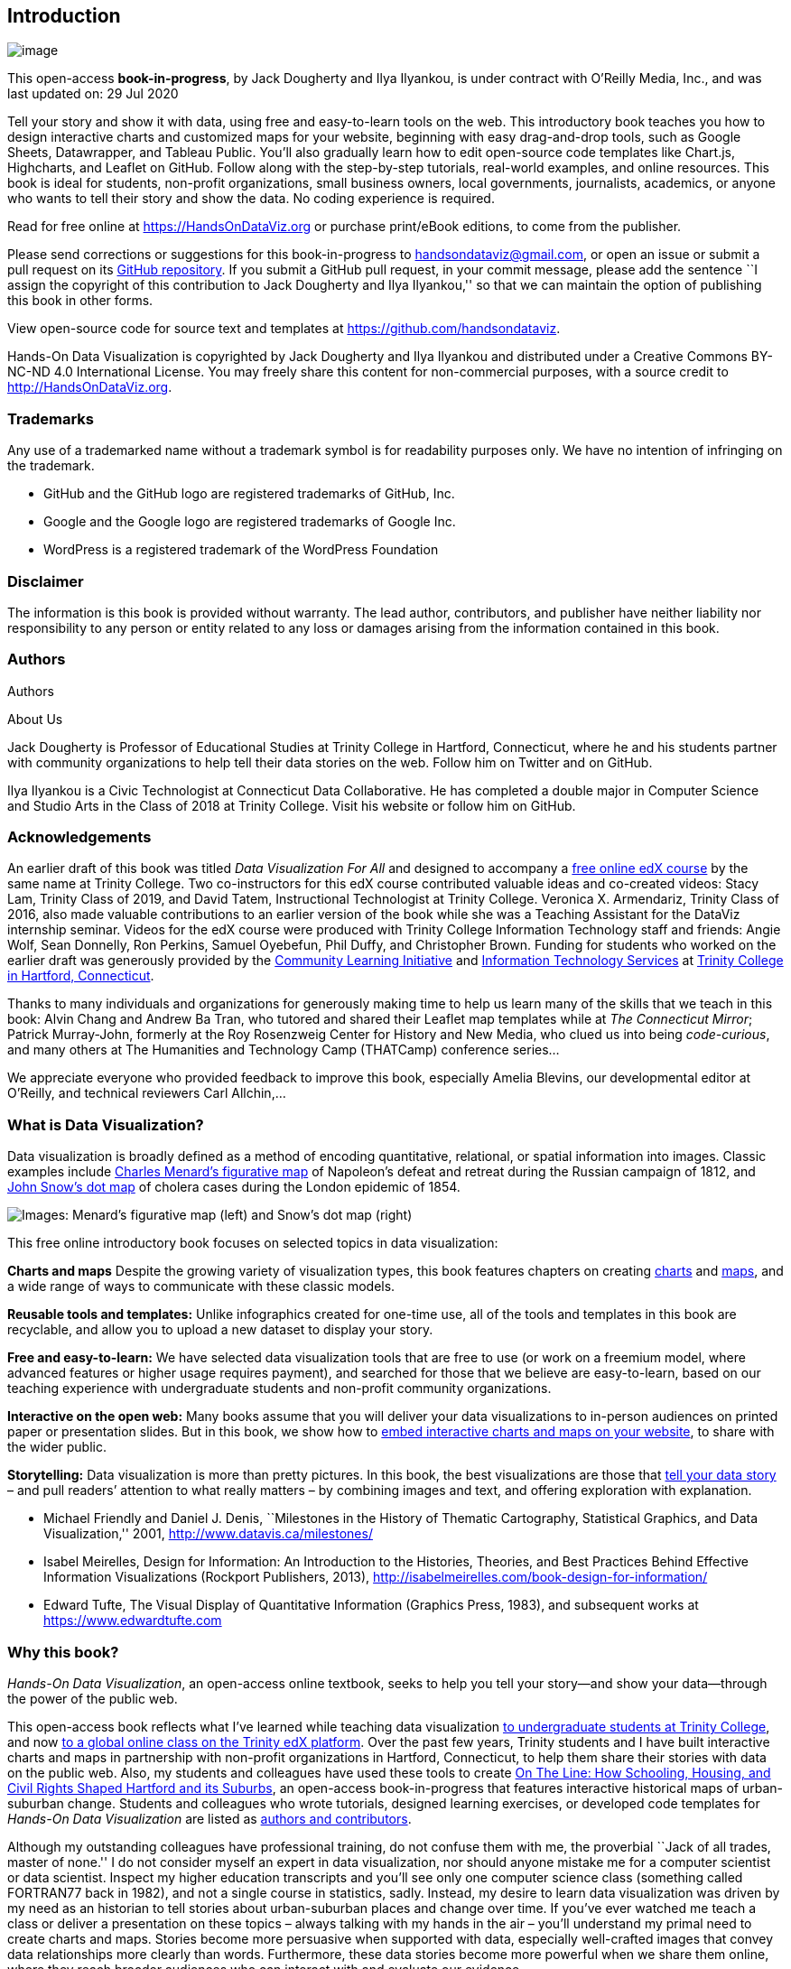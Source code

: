 == Introduction

image:images/0-introduction/cover-400wide.jpg[image]

This open-access *book-in-progress*, by Jack Dougherty and Ilya
Ilyankou, is under contract with O’Reilly Media, Inc., and was last
updated on: 29 Jul 2020

Tell your story and show it with data, using free and easy-to-learn
tools on the web. This introductory book teaches you how to design
interactive charts and customized maps for your website, beginning with
easy drag-and-drop tools, such as Google Sheets, Datawrapper, and
Tableau Public. You’ll also gradually learn how to edit open-source code
templates like Chart.js, Highcharts, and Leaflet on GitHub. Follow along
with the step-by-step tutorials, real-world examples, and online
resources. This book is ideal for students, non-profit organizations,
small business owners, local governments, journalists, academics, or
anyone who wants to tell their story and show the data. No coding
experience is required.

Read for free online at https://HandsOnDataViz.org or purchase
print/eBook editions, to come from the publisher.

Please send corrections or suggestions for this book-in-progress to
handsondataviz@gmail.com, or open an issue or submit a pull request on
its https://github.com/handsondataviz/book[GitHub repository]. If you
submit a GitHub pull request, in your commit message, please add the
sentence ``I assign the copyright of this contribution to Jack Dougherty
and Ilya Ilyankou,'' so that we can maintain the option of publishing
this book in other forms.

View open-source code for source text and templates at
https://github.com/handsondataviz.

Hands-On Data Visualization is copyrighted by Jack Dougherty and Ilya
Ilyankou and distributed under a Creative Commons BY-NC-ND 4.0
International License. You may freely share this content for
non-commercial purposes, with a source credit to
http://HandsOnDataViz.org.

=== Trademarks

Any use of a trademarked name without a trademark symbol is for
readability purposes only. We have no intention of infringing on the
trademark.

* GitHub and the GitHub logo are registered trademarks of GitHub, Inc.
* Google and the Google logo are registered trademarks of Google Inc.
* WordPress is a registered trademark of the WordPress Foundation

=== Disclaimer

The information is this book is provided without warranty. The lead
author, contributors, and publisher have neither liability nor
responsibility to any person or entity related to any loss or damages
arising from the information contained in this book.

=== Authors

Authors

About Us

Jack Dougherty is Professor of Educational Studies at Trinity College in
Hartford, Connecticut, where he and his students partner with community
organizations to help tell their data stories on the web. Follow him on
Twitter and on GitHub.

Ilya Ilyankou is a Civic Technologist at Connecticut Data Collaborative.
He has completed a double major in Computer Science and Studio Arts in
the Class of 2018 at Trinity College. Visit his website or follow him on
GitHub.

=== Acknowledgements

An earlier draft of this book was titled _Data Visualization For All_
and designed to accompany a
https://www.edx.org/course/data-visualization-for-all[free online edX
course] by the same name at Trinity College. Two co-instructors for this
edX course contributed valuable ideas and co-created videos: Stacy Lam,
Trinity Class of 2019, and David Tatem, Instructional Technologist at
Trinity College. Veronica X. Armendariz, Trinity Class of 2016, also
made valuable contributions to an earlier version of the book while she
was a Teaching Assistant for the DataViz internship seminar. Videos for
the edX course were produced with Trinity College Information Technology
staff and friends: Angie Wolf, Sean Donnelly, Ron Perkins, Samuel
Oyebefun, Phil Duffy, and Christopher Brown. Funding for students who
worked on the earlier draft was generously provided by the
https://cher.trincoll.edu/community-learning/[Community Learning
Initiative] and https://www.trincoll.edu/LITC/its/[Information
Technology Services] at http://www.trincoll.edu[Trinity College in
Hartford, Connecticut].

Thanks to many individuals and organizations for generously making time
to help us learn many of the skills that we teach in this book: Alvin
Chang and Andrew Ba Tran, who tutored and shared their Leaflet map
templates while at _The Connecticut Mirror_; Patrick Murray-John,
formerly at the Roy Rosenzweig Center for History and New Media, who
clued us into being _code-curious_, and many others at The Humanities
and Technology Camp (THATCamp) conference series…

We appreciate everyone who provided feedback to improve this book,
especially Amelia Blevins, our developmental editor at O’Reilly, and
technical reviewers Carl Allchin,…

=== What is Data Visualization?

Data visualization is broadly defined as a method of encoding
quantitative, relational, or spatial information into images. Classic
examples include
https://en.wikipedia.org/wiki/Charles_Joseph_Minard[Charles Menard’s
figurative map] of Napoleon’s defeat and retreat during the Russian
campaign of 1812, and https://en.wikipedia.org/wiki/John_Snow[John
Snow’s dot map] of cholera cases during the London epidemic of 1854.

image:images/0-introduction/examples-Minard-Snow.png[Images: Menard’s
figurative map (left) and Snow’s dot map (right), from Wikimedia]

This free online introductory book focuses on selected topics in data
visualization:

*Charts and maps* Despite the growing variety of visualization types,
this book features chapters on creating link:chart[charts] and
link:map[maps], and a wide range of ways to communicate with these
classic models.

*Reusable tools and templates:* Unlike infographics created for one-time
use, all of the tools and templates in this book are recyclable, and
allow you to upload a new dataset to display your story.

*Free and easy-to-learn:* We have selected data visualization tools that
are free to use (or work on a freemium model, where advanced features or
higher usage requires payment), and searched for those that we believe
are easy-to-learn, based on our teaching experience with undergraduate
students and non-profit community organizations.

*Interactive on the open web:* Many books assume that you will deliver
your data visualizations to in-person audiences on printed paper or
presentation slides. But in this book, we show how to link:embed[embed
interactive charts and maps on your website], to share with the wider
public.

*Storytelling:* Data visualization is more than pretty pictures. In this
book, the best visualizations are those that link:story[tell your data
story] – and pull readers’ attention to what really matters – by
combining images and text, and offering exploration with explanation.

* Michael Friendly and Daniel J. Denis, ``Milestones in the History of
Thematic Cartography, Statistical Graphics, and Data Visualization,''
2001, http://www.datavis.ca/milestones/
* Isabel Meirelles, Design for Information: An Introduction to the
Histories, Theories, and Best Practices Behind Effective Information
Visualizations (Rockport Publishers, 2013),
http://isabelmeirelles.com/book-design-for-information/
* Edward Tufte, The Visual Display of Quantitative Information (Graphics
Press, 1983), and subsequent works at https://www.edwardtufte.com

=== Why this book?

_Hands-On Data Visualization_, an open-access online textbook, seeks to
help you tell your story—and show your data—through the power of the
public web.

This open-access book reflects what I’ve learned while teaching data
visualization http://commons.trincoll.edu/dataviz[to undergraduate
students at Trinity College], and now
https://www.edx.org/school/trinityx[to a global online class on the
Trinity edX platform]. Over the past few years, Trinity students and I
have built interactive charts and maps in partnership with non-profit
organizations in Hartford, Connecticut, to help them share their stories
with data on the public web. Also, my students and colleagues have used
these tools to create http://ontheline.trincoll.edu[On The Line: How
Schooling, Housing, and Civil Rights Shaped Hartford and its Suburbs],
an open-access book-in-progress that features interactive historical
maps of urban-suburban change. Students and colleagues who wrote
tutorials, designed learning exercises, or developed code templates for
_Hands-On Data Visualization_ are listed as link:authors[authors and
contributors].

Although my outstanding colleagues have professional training, do not
confuse them with me, the proverbial ``Jack of all trades, master of
none.'' I do not consider myself an expert in data visualization, nor
should anyone mistake me for a computer scientist or data scientist.
Inspect my higher education transcripts and you’ll see only one computer
science class (something called FORTRAN77 back in 1982), and not a
single course in statistics, sadly. Instead, my desire to learn data
visualization was driven by my need as an historian to tell stories
about urban-suburban places and change over time. If you’ve ever watched
me teach a class or deliver a presentation on these topics – always
talking with my hands in the air – you’ll understand my primal need to
create charts and maps. Stories become more persuasive when supported
with data, especially well-crafted images that convey data relationships
more clearly than words. Furthermore, these data stories become more
powerful when we share them online, where they reach broader audiences
who can interact with and evaluate our evidence.

In the early 2000s, when I began to dabble in data visualization, our
tools were expensive, not easy to learn, and not designed to share our
stories on the public web. (One of my well-worn jokes is point to the
bald spot on my head, and claim that it was caused while tearing out my
hair in frustration while using ArcGIS.) But everything began to change
around 2005 when Google Maps publicly released its application
programming interface (API) that allowed people with some coding skills
to show data points on an interactive web map. Gradually, between
2008-11, I began learning what was possible by working on map projects
with talented programmers and geographers, such as Jean-Pierre Haeberly
at Trinity, and Michael Howser at the
http://magic.lib.uconn.edu/[University of Connecticut Libraries Map and
Geographic Information Center] (MAGIC, my favorite acronym), thanks to a
grant from the http://www.neh.gov[National Endowment for the
Humanities]. Free and low-cost workshops sponsored by
http://thatcamp.org[The Humanities and Technology Camp] (THATCamp) at
the Center for History and New Media at George Mason University, and
https://sunlightfoundation.com/transparency-camp/[Transparency Camp] by
the Sunlight Foundation, introduced me to many people (especially Mano
Marks and Derek Eder) who demonstrated easier-to-use tools and
templates, such as Google Fusion Tables and GitHub. Closer to home,
Alvin Chang and other data journalists at the
http://ctmirror.org[Connecticut Mirror] showed me how to tell stories on
the web with more flexible open-source tools, such as Leaflet and
Highcharts.

All of these data visualization lessons I learned have been so
valuable—to me, my students, our community partners, and thousands of
readers on the web—that my co-authors and I have agreed to share our
knowledge with everyone for free. This open-access book is guided by the
principle of democratization of knowledge for the public good, hence the
book’s title: _Hands-On Data Visualization_. Not everyone can afford to
make this choice, I realize. But the
http://www.trincoll.edu/AboutTrinity/mission/Pages/default.aspx[mission
of Trinity College] is to engage, connect, and transform, with both our
local city of Hartford and the world at large. Since Trinity already
pays my salary as a tenured professor, the right thing to do with the
knowledge my students and I have gained is to pay it forward. That’s why
we created _Hands-On Data Visualization._

If this free book is valuable for your education, then join us by
sharing and supporting it for future readers:

* Tell your friends about the book and share the link via social media,
text, or email
* Improve the book by adding comments or suggesting new chapters on our
GitBook platform

Try out the tutorials, explore the online examples, share what you’ve
learned with others, and dream about better ways to tell your data
stories.

Warning: To follow the steps in this book, we recommend either a desktop
or laptop computer, running either the Mac or Windows or Linux operating
system, with an internet connection and a modern web browser such as
Chrome, Firefox, Safari, or Edge. Another good option is a Chromebook
laptop, which enables you to complete _most_ of the steps in this book,
and we’ll point out any limitations in specific chapters. While it’s
possible to use a tablet or smartphone device, we do not recommend it
because you cannot follow all of the steps, and you’ll also get
frustrated with the small screen and perhaps throw your device (or this
book) across the room, and possibly hit someone else in the head. Ouch!
We are not responsible for injuries caused by flying objects.

Tip: If you’re working on a laptop, consider buying or borrowing an
external mouse that can plug into your machine. We’ve met several people
who found it much easier to click, hover, and scroll with a mouse rather
than a laptop’s built-in trackpad.

Tip: If you’re new to working with computers—or teaching new users with
this book—consider starting with
http://www.pbclibrary.org/mousing/mousercise.htm[mouse exercises]. All
of the tools in this book assume that users already know how to click
tiny buttons, hover over links, and scroll web pages, but rarely are
these skills taught, and everyone needs to learn them at some point in
our lives.

=== How to Read on the Web

TODO: use conditional formatting to make this section appear only in the
HTML edition; may need to convert to a free-standing chapter

This open-access book-in-progress is free to read on the web at
http://HandsOnDataViz.org to fully experience the interactive charts,
maps, and video clips. Any modern web browser will display the book, but
readers may prefer larger screens (laptops or desktops) over smaller
screens (such as smartphones or tablets). In your web browser, try these
toolbar features near the top of the page:

* Menu
* Search
* Font to adjust text size and display
* View source code on GitHub
* Shortcuts (arrow keys to navigate; `s` to toggle sidebar; `f` to
toggle search)
* Social Media
* Share

image:images/0-introduction/how-to-read.png[Screenshot: How to read]

==== Open links in new tabs

Keep your place when reading online and moving between pages.

* Two-finger trackpad click
* or Control + click (Mac)
* or Alt + click (Chromebook)
* or right-click (Windows and others)

image:images/0-introduction/contextual-menu.png[Screenshot: Open link in
new tab (on Mac)]

==== Use a second monitor

If you have a small screen, consider connecting a second monitor, or
work next to a second computer or tablet. This allows you to view
tutorials in one screen and build visualizations in the other screen.

image:images/0-introduction/laptop-and-monitor-and-tablet.jpg[Image:
Laptop with second monitor, and with tablet]

==== Refresh browser

To view the most up-to-date content in your web browser, do a ``hard
refresh'' to
https://en.wikipedia.org/wiki/Wikipedia:Bypass_your_cache[bypass any
saved content in your browser cache].

* Ctrl + F5 (most Windows-Linux browsers)
* Command + Shift + R (Chrome or Firefox for Mac)
* Shift + Reload button toolbar (Safari for Mac)

== Choose Tools to Tell Your Data Story

TODO: Reorganize and rewrite chapter Start with line about pushing away
the computer and drawing out the visualization in your mind… Once you
have a clearer mental (and physical) picture of what you seek to create,
then choose digital tools… REVISE TITLE? – Choose Tools to Picture Your
Data Story

Do you feel overwhelmed by the enormous range of data visualization
tools? There’s been so many different tools released in recent years
that anyone would have a hard time deciding which ones to use. Even if
you limit your choices to the dozen or so tools specifically mentioned
in this book, how do you make wise decisions?

* link:draw.html[Draw and Write Your Data Story] reminds us to start
with the most important item in your toolkit: *_your story_*. Begin by
drawing pictures and writing questions or sentences to capture your
ideas on paper, and then choose the most appropriate tools to create
your vision.
* link:ask.html[Ask Questions When Choosing Tools] lists several
criteria to consider when making software decisions. Many of us look for
free or affordable tools in the perfect sweet spot—easy-to-learn, yet
powerful—and that’s the focus of this book.
* link:rate.html[Rate Three Simple Map Tools] invites readers to create
a basic interactive point map using three different online tools, and to
evaluate each one using selected criteria from the chapter above.

TODO: add password manager tutorial to keep track of your accounts for
the online tools you’ll use in this book. The free and open-source
BitWarden.com tool nicely integrates with most browsers and even
smartphones.

Enroll in our free online course *TO DO add link*, which introduces
these topics in the brief video below, and offers more exercises and
opportunities to interact with instructors and other learners.

=== Watch the YouTube Video

=== Draw and Write Your Data Story

Before you dive deeply into software, think about the most important
item in your toolkit: *your story*. The primary reason we’re designing
visualizations is to improve how we communicate our data story to other
people, so let’s begin there.

Push away the computer and pick up some old-school tools:

* colored markers or pencils
* lots of blank paper
* your imagination

First, at the top of the page, write down your data story.

* Is it in the form of a question? If so, figure out how to pose the
question.
* Or maybe it’s in the form of an answer to that question? If so, spell
out your clearest statement.
* If you’re lucky, perhaps you already can envision a full story, with a
beginning, middle, and end.
* Whatever form it takes in your head, write out the words that come to
mind.

Further down the page (or on a separate sheet), draw quick pictures of
the visualizations that comes to your mind, even if you don’t yet have
any data. No artistic skills are required. Just use your imagination. -
Do you envision some type of chart? Sketch a picture. - Or do you
imagine some type of map? Show what it might look like. - Will your
visualization be interactive? Insert arrows, buttons, whatever.

Finally, share your data story with someone else and talk through your
preliminary ideas. Does your sketch and sentences help to convey the
broader idea that you’re trying to communicate? If so, this is one good
sign that your data story is worth pursuing, with the visualization
tools, templates, and techniques in other chapters of this book.

=== Ask Questions When Choosing Tools

When each of us decides which digital tools best fit our needs, we often
face trade-offs. On one hand, many of us prefer easy-to-learn tools,
especially those with a drag-and-drop interface, but they often force us
to settle for limited options. On the other hand, we also favor powerful
tools that allow us to control and customize our work, yet most of these
require higher-level coding skills. The goal of this book is to find the
best of both worlds: that ``sweet spot'' where tools are both friendly
and flexible.

image:images/01-choose/tool-sweet-spot.png[Diagram: the `sweet spot' for
easy-to-learn and powerful tools]

Before testing out new tools, try listing the criteria that guide your
decision-making process. What are the most important factors that
influence whether or not you add another item to your digital toolkit?
Here’s the list that came to our minds:

[arabic]
. Price: Is the tool free, or is there a ``freemium'' model to pay for
more features or higher usage?
. Easy-to-learn: Is the tool relatively simple for new users without
coding skills?
. Power: Does the tool support large amounts of data, and various types
of visualizations?
. Customization: Can I modify details about how my work appears?
. Data Migration: Can I easily move my data in and out, in case I switch
to a different tool? Hint for historians: Future-proof your digital
history projects! Choose tools that allow you to easily export and
migrate data to other platforms. Design projects to keep your data
separate from its digital presentation.
. Hosting: Can I decide exactly where my data and visualizations will be
stored online?
. Support: Is the tool actively maintained by its creators, and do they
answer questions?
. Open Source: Is the tool’s software visible, can it be modified, and
redistributed?
. Security: Is the tool and my data protected from malicious hackers and
malware?
. Collaborative: Does the tool allow several people to work together on
one shared product?
. Privacy: Under the terms of service, is my data and work private or
public?
. Error-friendly: When something fails, does the tool point out possible
problems and solutions?
. Cross-platform: Does this tool work across different computer
operating systems?
. Mobile-friendly: Will it correctly display my work on various mobile
devices and browsers?

That’s a long list! It’s even longer than the number of tools we’ll
mention in this book. But don’t let it overwhelm you. The diagram at the
top of the page illustrates the two most important criteria for the many
free tools that are currently available: easy-to-learn and powerful
features.

TODO: expand on privacy to review sample ``terms of service'' to use
free tools such as Google Drive -
https://support.google.com/drive/answer/2450387?hl=en#:~:text=As%20our%20Terms%20of%20Service,store%20in%20your%20Drive%20account.
- See alimSpyingStudentsSchool2017 - Many of the free web-based tools in
this book require that your publicly share your data. Check each tool
and decide whether it is appropriate for your data, which may have some
privacy restrictions.

==== Learn more about choosing tools

Carl V. Lewis, Dataviz.tools: A curated guide to the best tools,
resources and technologies for data visualization, http://dataviz.tools

Lincoln Mullen, ``How to Make Prudent Choices About Your Tools,''
ProfHacker blog, Chronicle of Higher Education, August 14, 2013,
http://www.chronicle.com/blogs/profhacker/how-to-make-prudent-choices-about-your-tools

Lisa Charlotte Rost, ``What I Learned Recreating One Chart Using 24
Tools,'' Source, December 8, 2016,
https://source.opennews.org/en-US/articles/what-i-learned-recreating-one-chart-using-24-tools/

Lisa Spiro and colleagues, DiRT: Digital Research Tools Directory
(formerly Bamboo), http://dirtdirectory.org

Audrey Watters, ```The Audrey Test': Or, What Should Every Techie Know
About Education?,'' Hack Education, March 17, 2012,
http://hackeducation.com/2012/03/17/what-every-techie-should-know-about-education

=== Rate Three Simple Map Tools

Let’s explore criteria from the previous chapter by comparing three
different tools, and reflecting on which factors you feel are most
important when making decisions about your toolkit. We’ll test three
drag-and-drop tools to transform sample address data into a simple
interactive point map.

Each tool can *geocode* address data by looking up a location (such as
500 Main Street, Hartford CT) in a large database, deciding on the best
match, and converting this data into latitude and longitude coordinates
(such as 41.762, -72.674).

For our sample data, we’ll use this table of 9 locations in North
America, with 3 intentional mistakes to test for geocoding errors.

image:images/01-choose/sample-address-screenshot.png[Image: Sample
address data screenshot]

First, click this link and Save to download the sample file to your
computer: link:data/sample-address-data.csv[sample-address-data in CSV
format]. CSV means comma-separated-values, a generic spreadsheet format
that many tools can easily open. If you need help with downloading, see
this https://www.youtube.com/watch?v=-04PQldP9HQ[short video tutorial].

Next, build a point map with the sample data, by following the tutorials
for the three tools below.

Tool

Step-by-step tutorial in this book

Google My Maps

My Maps tutorial

Carto Builder

Carto tutorial

Finally, rate your experience using each tool with these selected
criteria:

* Easy-to-learn: Which tool was the simplest for creating a basic point
map?
* Price: Which of these free tools provided the most services at no
cost?
* Customization: Which tool enabled you to modify the most details about
your map?
* Data Migration: Which tool most easily allowed you to import and
export your data?
* Error-friendly: Which tool geocoded most accurately or signaled
possible errors?

Recommended: Enroll in our free online course *LINK TO DO* to compare
your ratings to other students.

==== Summary

TODO

== Strengthen Your Spreadsheet Skills

Before we begin to design data visualizations, it’s important to make
sure our spreadsheet skills are up to speed. While teaching this topic,
we’ve heard many people describe how they ``never really learned'' how
to use spreadsheet tools as part of their official schooling or
workplace training. But spreadsheet skills are vital to learn, not only
as incredible time-savers for tedious tasks, but more importantly, to
help us discover the stories buried inside our data.

The interactive charts and maps that we’ll construct later this book are
built on data tables, which we typically open with spreadsheet tools,
such as Google Sheets, LibreOffice, or Microsoft Excel. Spreadsheets
typically contain columns and rows of numerical or textual data, as
shown in Figure 1. The first row often contains headers, meaning labels
describing the data in each column. Also, columns are automatically
labeled with letters, and rows with numbers, so that every cell or box
in the grid can be referenced, such `C2`. When you click on a cell, it
may display a formula that automatically runs a calculation with
references other cells. Formulas always begin with an equal sign, and
may simply add up other cells (such as `=C2+C3+C4`), or may contain a
function that performs a specific operation (such as calculating the
average of a range of cells: `=average(C2:C7)`). Some spreadsheet files
contain multiple sheets (sometimes called workbooks), where each tab
across the bottom opens a specific sheet.

Figure 1: Screenshot of a typical spreadsheet, with headers, tabs, and
the active cell displaying a formula.

In this chapter, we’ll start by reviewing basic steps, such as
link:share.html[sharing], link:upload.html[uploading], and
link:forms.html[collecting data with online forms]. Then we’ll move on
to ways of organizing and analyzing your data, such as
link:sort.html[sorting and filtering], link:calculate.html[calculating
with formulas], and link:pivot.html[summarizing with pivot tables].
Finally, we’ll examine ways to connect different sheets, such as
link:vlookup.html[matching columns with lookup tables], and
link:database.html[relational databases]. We illustrate all of these
methods with beginner-level users in mind, meaning they do not require
any prior background.

If you want to learn ways to make your computer do more of the tedious
data preparation work for you, this chapter is definitely for you. Or if
you already feel very familiar with spreadsheets, you should at least
skim this chapter, and perhaps you’ll learn a trick or two that will
help you to create charts and maps more efficiently later in the book.

=== Select your Spreadsheet Tools

Which spreadsheet tools should you use? As we describe in more detail in
link:choose.html[Chapter 1: Choose Tools to Tell Your Data Story], the
answer depends on how you respond to different questions about your
work. First, is your data public or private? If private, consider using
a downloadable spreadsheet tool that runs on your computer, to reduce
the risk of an accidental data breach that might happen when using an
online spreadsheet tool that automatically stores your data in the
cloud. Second, will you be working solo or with other people? For
collaborative projects, consider using an online spreadsheet tool that’s
designed to allow other team members to simultaneously view or edit
data. Third, do you need to import or export data in any specific format
(which we’ll describe in the next section), such as Comma Separated
Values (CSV)? If yes, then choose a spreadsheet tool that supports that
format. Finally, do you prefer a free tool, or are you willing to pay
for it, or donate funds to support open-source development?

Here’s how three common spreadsheet tools compare on these questions:

* https://www.google.com/sheets/about/[Google Sheets] is a free online
spreadsheet tool that works in any modern web browser, and automatically
stores your data in the cloud. While data you upload is private by
default, you can choose to share it with specific individuals or anyone
on the internet, and allow them to view or edit for real-time
collaboration, similar to Google Documents. Google Sheets also imports
and exports data in CSV, ODS, Excel, and other formats. You can sign up
for a free personal https://drive.google.com[Google Drive] account with
the same username as your Google Mail account, or create a separate
account under a new username to reduce Google’s invasion into your
private life. Another option is to pay for a
https://gsuite.google.com/[Google Suite] business account subscription,
which offers nearly identical tools, but with sharing settings designed
for larger organizations or educational institutions.
* https://www.libreoffice.org/[LibreOffice] is a free downloadable suite
of tools, including its Calc spreadsheet, available for Mac, Windows,
and Linux computers, and is an increasingly popular alternative to
Microsoft Office. When you download LibreOffice, its sponsor
organization, The Document Foundation, requests a donation to continue
its open-source software development. The Calc spreadsheet tool imports
and exports data in its native ODS format, as well as CSV, Excel, and
others. While an online collaborative platform is under development, it
is not yet available for broad usage.
* https://support.microsoft.com/en-us/excel[Microsoft Excel] is the
spreadsheet tool in the Microsoft Office suite, which is available in
different versions, though commonly confused as the company has changed
its product names over time. A paid subscription to
https://www.microsoft.com/en-us/microsoft-365[Microsoft 365] provides
you with two versions: the full-featured downloadable version of Excel
(which is what most people mean when they simply say ``Excel'') for
Windows or Mac computers and other devices, and access to a simpler
online Excel through your browser, including file sharing with
collaborators through Microsoft’s online hosting service. If you do not
wish to pay for a subscription, anyone can sign up for a free version of
online Excel at Microsoft’s https://office.com[Office on the Web], but
this does _not_ include the full-featured downloadable version. The
online Excel tool has limitations. For example, neither the paid nor the
free version of online Excel allows you to save files in the
single-sheet generic Comma Separated Values (.csv) format, an important
featured required by some data visualization tools in later chapters of
this book. You can only export to CSV format using the downloadable
Excel tool, which is now available only with a paid Microsoft 365
subscription.

Deciding which spreadsheet tools to use is not a simple choice.
Sometimes our decisions change from project to project, depending on
costs, data formats, privacy concerns, and the personal preferences of
any collaborators. Occasionally we’ve also had co-workers or clients
specifically request that we send them non-sensitive spreadsheet data
attached to an email, rather than sharing it through a spreadsheet tool
platform that was designed for collaboration. So it’s best to be
familiar with all three commonly-used spreadsheet tools above, and to
understand their respective strengths and weaknesses.

In this book, we primarily use Google Sheets for most of our examples.
All of the data we distribute through this book is public. Also, we
wanted a spreadsheet tool designed for collaboration, so that we can
share links to data files with readers like you, so that you can view
our original version, and either make a copy to edit in your own Google
Drive, or download in a different format to use in LibreOffice or Excel.
Most of the spreadsheet methods we teach look the same across all
spreadsheet tools, and we point out exceptions when relevant.

==== Sidebar: Common data formats

Spreadsheet tools organize data in different formats. When you download
spreadsheet data to your computer, you typically see its filename,
followed by a period and a 3- or 4-character abbreviated extension,
which represents the data format, as shown in Figure 2. The most common
data formats we use in this book are:

* `.csv` means Comma Separated Values, a generic format for a single
sheet of simple data, which saves no formulas nor styling.
* `.ods` means OpenDocument Spreadsheet, a standardized open format that
saves multi-tabbed sheets, formulas, styling, etc.
* `.xlsx` or the older `.xls` means Excel, a Microsoft format that
supports multi-tabbed sheets, formulas, styling, etc.
* `.gsheet` means Google Sheets, which also supports multi-tabbed
sheets, formulas, styling, etc., but you don’t normally see these on
your computer because they are primarily designed to exist online.

Figure 2: Three data formats commonly seen on your computer—csv, ods,
and xlsx—when displayed properly in the Mac Finder.

Warning: Several tools in this book may not work properly on a Mac
computer that does not display the filename extensions, meaning the
abbreviated file format after the period, such as `data.csv` or
`map.geojson`. The Mac operating system hides these by default, so you
need to turn them on by going to Finder > Preferences > Advanced, and
check the box to _Show all filename extensions_, as shown in Figure 3.

<img src=``images/02-spreadsheet/mac-file-extensions.png'' alt=``On a
Mac, go to Finder > Preferences > Advanced and check the box to _Show
all filename extensions_.'' width=``400'' />

Figure 3: On a Mac, go to Finder > Preferences > Advanced and check the
box to _Show all filename extensions_.

=== Download to CSV or ODS Format

In link:choose.html[Chapter 1: Choose Tools to Tell Your Data Story], we
learned the advantages of selecting software tools that support data
migration, so that you can export your work to other platforms. Since
digital technology is always changing, it’s a good rule of thumb to
never upload important data into a tool if you can’t easily get it back
out. Ideally, spreadsheet tools should allow you to export your work in
generic or open-data file formats, such as Comma Separated Values (CSV)
and OpenDocument Spreadsheet (ODS), to maximize your options to migrate
to other platforms.

Warning: If you’re working in any spreadsheet with multiple tabs and
formulas, a CSV export will save only the _active_ sheet (meaning the
one you’re currently viewing), and only the _data_ in that sheet
(meaning that if you inserted formulas to run calculations, only the
results would appear, not the formulas). Later in this book you may need
to create a CSV file to import into a data visualization tool, so if the
source was a multi-tabbed spreadsheet with formulas, keep track of the
original.

One reason we feature Google Sheets in this book is because it exports
data in several common formats. To try it, open this
https://docs.google.com/spreadsheets/d/1eXWG6sSb6ZL4pKvCsCjcqeJ8l4vqbckuYEBj8T-uefo/[Google
Sheets sample data file] in a new tab, and go to _File > Download As_ to
export in CSV format (for only the data in the active sheet) or ODS
format (which keeps data and most formulas in multi-tab spreadsheets),
or other formats such as Excel, as shown in Figure 4. Similarly, in the
downloadable LibreOffice and its Calc spreadsheet tool, select _File >
Save As_ to save data in its native ODS format, or to export to CSV,
Excel, or other formats.

<img src=``images/02-spreadsheet/sheets-download.png'' alt="In Google
Sheets, go to *File > Download As* to export data in several common
formats." width=``600'' />

Figure 4: In Google Sheets, go to _File > Download As_ to export data in
several common formats.

But exporting data can be trickier in Microsoft Excel. Using the online
Excel tool in your browser (either the free or paid version), you
_cannot_ save files in the generic single-sheet CSV format, a step
required by some data visualization tools in later chapters of this
book. Only the downloadable Excel tool (which now requires a paid
subscription) will export in CSV format, a step required by some data
visualization tools in later chapters of this book. And when using the
downloadable Excel tool to save in CSV format, the steps sometimes
confuse people. First, if you see multiple CSV options, choose _CSV
UTF-8_, which should work best across different computer platforms.
Second, if your Excel workbook contains multiple sheets or formulas, you
may see a warning that it cannot be saved in CSV format, which only
saves data (not formulas) contained in the active sheet (not all
sheets). If you understand this, click _OK_ to continue. Third, on the
next screen, Excel may warn you about ``Possible data loss'' when saving
an Excel file in CSV format, for reasons described above. Overall, when
working with the downloadable Excel tool, first save the full-version of
your Excel file in XLSX format before exporting a single sheet in CSV
format.

Once you’ve learned how to export your spreadsheet data into an open
format, you’re ready to migrate it into other data visualization tools
or platforms that we’ll introduce in later chapters of this book. Data
portability is key for ensuring that your charts and maps will last well
into the future.

=== Make a Copy of a Google Sheet

In this book we provide several data files using Google Sheets. Our
links point to the online files, and we set the sharing settings to
allow anyone to view—but not edit—the original version. This allows
everyone to have access to the data, but no one can accidentally modify
the contents. In order for you to complete several exercises in this
chapter, you need to learn how to make your own copy of our Google
Sheets—which you can edit—without changing our originals.

Let’s begin by making a copy of a real dataset that may interest you,
because it includes people like you. So far about 3,000 readers of this
book have responded to a quick public survey about their general
location, prior level of experience and education, and goals for
learning data visualization. If you haven’t already done so,
https://forms.gle/yn5QwTzfQkYcppQn9[fill out the quick survey form] to
contribute your own response, and also to give you a better sense of how
the questions were posed. Later in this chapter you’ll learn how to
create your own online form with a link to spreadsheet results.

[arabic]
. Open this
https://docs.google.com/spreadsheets/d/1egX_akJccnCSzdk1aaDdtrEGe5HcaTrlOW-Yf6mJ3Uo[Google
Sheet of Hands-On Data Visualization reader public survey responses] in
a new tab in your browser. We set it to ``View only'' so that anyone on
the internet can see the contents, but not edit the original file.
. Sign in to your Google account by clicking the blue button in the
upper-right corner.
. Go to _File > Make a Copy_ to create a duplicate of this Google Sheet
in your Google Drive, as shown in Figure 5. You can rename the file to
remove ``Copy of…''.

<img src=``images/02-spreadsheet/file-make-copy.png'' alt="Go to *File >
Make a Copy* to create your own version of this Google Sheet."
width=``250'' />

Figure 5: Go to _File > Make a Copy_ to create your own version of this
Google Sheet.

[arabic]
. To keep your Google Drive files organized, save them in folders with
relevant names to make them easier to find. For example, you can click
the _My Drive_ button and the _New folder_ button to create a folder for
your data, before clicking _OK_, as shown in Figure 6.

Figure 6: Click the _My Drive_ and _New folder_ buttons to save your
work in a folder.

Your copy of the Google Sheet will be private to you only, by default.
In the next section we’ll learn about different options for sharing your
Google Sheet data with others.

=== Share Your Google Sheets

If you’re working on a collaborative project with other people, Google
Sheets offers several ways to share your data online, even with people
who do not own a Google account. When you create a new Sheet, its
default setting is private, meaning only you can view or edit its
contents. In this section, you’ll learn how to expand those options
using the _Share_ button.

[arabic]
. Log into your http://drive.google.com[Google Drive account], click the
_New_ button, select _Google Sheets_, and create a blank spreadsheet.
You will need to name your file to proceed with next steps.
. Click the _Share_ button in the upper-right corner, and your options
will appear on the _Share with people and groups_ screen, as shown in
Figure 7.
. In the top half of the screen, you can share access with specific
individuals by typing their Google usernames into the _Add people and
groups_ field. For each person or group you add, on the next screen
select the drop-down menu to choose if they can _View_, _Comment_ on, or
_Edit_ the file. Decide if you wish to notify them with a link to the
file and optional message.
. In the lower half of the screen, you can share access more widely by
clicking on _Change to anyone with the link_. On the next screen, the
default option is to allow anyone who has the link to _View_ the file,
but you can change this to allow anyone to _Comment_ on or _Edit_ it.
Also, you can click _Copy link_ to paste the web address to your data in
an email or public website.

Figure 7: Click the _Share_ button to grant access to individuals (top
half) or anyone with the link (bottom half).

Tip: If you don’t want to send people a really long and ugly Google
Sheet web address such as:

`https://docs.google.com/spreadsheets/d/1egX_akJccnCSzdk1aaDdtrEGe5HcaTrlOW-Yf6mJ3Uo`

then use a free link-shortening service. For example, by using our free
http://bitly.com[Bitly.com] account and its handy
https://chrome.google.com/webstore/detail/bitly-unleash-the-power-o/iabeihobmhlgpkcgjiloemdbofjbdcic[Chrome
browser extension] or
https://addons.mozilla.org/en-US/firefox/user/13352154/[Firefox browser
extension], we can paste in a long URL and customize the back-end to
something shorter, such as
https://bit.ly/reader-survey[bit.ly/reader-survey], as shown in Figure
8. If someone else has already claimed your preferred custom name,
you’ll need to think up a different one. Beware that `bit.ly` links are
case-sensitive, so we prefer to customize the back-end in all lower-case
to match the front-end.

Figure 8: Use a free link-shortening service, such as Bitly.com, and
customize its back-end.

Now that you have different options for sharing a Google Sheet, let’s
learn how to upload and convert data from different formats.

=== Upload and Convert to Google Sheets

We feature Google Sheets in this book partly because it supports data
migration, meaning the ability to import and export files in many common
formats. But imports work best when you check the _Convert uploads_ box,
which is hidden inside the Google Drive Settings gear symbol as shown in
Figure 9. Checking this box automatically transforms Microsoft Excel
sheets into Google Sheets format (and also Microsoft Word and PowerPoint
files into Google Documents and Slides formats), which allows easier
editing. If you don’t check this box, then Google will keep your files
in their original format, which makes them harder to edit. Google turns
off this conversion setting by default on new accounts, but we’ll teach
you how to turn it on, and the benefits of doing so.

[arabic]
. Find a sample Excel file you can use on your computer. If you don’t
have one, open and save to download to your computer this
https://handsondataviz.org/data/subset-reader-survey.xlsx[Excel file of
a subset of the Hands-On Data Visualization reader public survey
responses]
. Log into your https://drive.google.com[Google Drive] account, and
click the _Gear symbol_ in the upper-right corner, as shown in Figure 9,
to open the Settings screen. Note that this global _Gear symbol >
Settings_ appears at Google Drive level, _not_ inside each Google Sheet.

<img src=``images/02-spreadsheet/drive-settings.png'' alt="Click your
Google Drive *Gear Symbol > Settings* in the upper-right corner."
width=``300'' />

Figure 9: Click your Google Drive _Gear Symbol > Settings_ in the
upper-right corner.

[arabic]
. On the Settings screen, check the box to _Convert uploaded files to
Google Docs editor format_, as shown in Figure 10, and click _Done_.
This turns on the conversion setting globally, meaning it will convert
all possible files that you upload in the future—including Microsoft
Excel, Word, PowerPoint, and more—unless you turn it off.

Figure 10: Inside your Google Drive Settings, check the box to
automatically convert all uploads.

[arabic]
. Upload a sample Excel file from your computer to your Google Drive.
Either drag-and-drop it to the desired folder, as shown in Figure 11, or
use the _New_ button and select _File upload_.

Figure 11: Drag-and-drop your sample Excel file into your Google Drive
to upload it.

If you forget to check the _Convert uploads_ box, Google Drive will keep
uploaded files in their original format, and display their icons and
file name extensions such as `.xlsx` or `.csv`, as shown in Figure 12.

Figure 12: If you forget to convert uploads, Google Drive will keep
files in their original format with these icons.

Tip: Google Drive now allows you to edit Microsoft Office file formats,
but not all features are guaranteed to work across platforms. Also,
Google Drive now allows you to convert a specific uploaded Excel file
into its Google format by using the _File > Save as Google Sheets_ menu.
Finally, to convert individual files to your Google Drive, while keeping
the global conversion setting off, from inside any Google Sheet you can
select _File > Import > Upload_. But we recommend that most people turn
on the global conversion setting as described above, except in cases
where you intentionally use Google Drive to edit an Excel-formatted
file, and understand that some features may not work.

Now that you know how to upload and convert an existing dataset, in the
next section you will learn how to collect data using an online form,
and access it as a spreadsheet.

=== Collect Data with Google Forms

As you saw in prior sections, we invite readers of this book to fill out
a https://forms.gle/yn5QwTzfQkYcppQn9[quick online form] so that we can
learn more about people like you, and to continue to make revisions to
match your expectations. So far about 3,000 readers have responded, and
you can view this
https://docs.google.com/spreadsheets/d/1egX_akJccnCSzdk1aaDdtrEGe5HcaTrlOW-Yf6mJ3Uo[public
spreadsheet of survey responses] about their generation location, prior
level of experience and education, and goals for learning data
visualization. In this section, you’ll learn how to create an online
form and link the results to a live Google Sheet.

Inside your Google Drive account, one tool that’s often overlooked is
Google Forms, which is partially hidden under _New > More > Google
Forms_, as shown in Figure 13.

<img src=``images/02-spreadsheet/forms-new.png'' alt="The Google Forms
tool is partially hidden in the Google Drive *New > More* menu."
width=``500'' />

Figure 13: The Google Forms tool is partially hidden in the Google Drive
_New > More_ menu.

The Google Forms _Questions_ tab allows you to design questions with
different types of responses: short- and paragraph-length answers,
multiple choice, checkboxes, file uploads, etc., as shown in Figure 14.

Figure 14: The Google Forms _Questions_ tab allows you to designate
different types of responses.

Give each question a very short title, since these will appear as column
headers in the linked spreadsheet you’ll create further below. If a
question needs more explanation or examples, click the three-dot kebob
menu in the bottom-right corner to _Show > Description_, which opens a
text box where you can type in more details, as shown in Figure 15.
Also, you can _Show > Response validation_, which requires users to
follow a particular format, such as an email address or phone number.

<img src=``images/02-spreadsheet/forms-description.png'' alt="Click the
three-dot kebab menu to *Show > Description* to add details for any
question." width=``700'' />

Figure 15: Click the three-dot kebab menu to _Show > Description_ to add
details for any question.

To preview how your online will appear to recipients, click the _Eyeball
symbol_ near the top of the page, as shown in Figure 16. When your form
is complete, click the _Send_ button to distribute it via email, a link,
or to embed the live form as an iframe on a web page. Learn more about
the latter option in link:embed.html[Chapter 7: Embed On Your Web].

Figure 16: Click the _Eyeball symbol_ to preview your form.

The Google Forms _Responses_ tab will show individual results you
receive, and also includes a powerful button to open the data in a
linked Google Sheet, as shown in Figure 17.

Figure 17: The Google Forms _Responses_ tab includes a button to open
results in a linked Google Sheet.

Now that you’ve learned how to collect data with an online form and
linked spreadsheet, the next two sections will teach you how to sort,
filter, and pivot tables to begin analyzing their contents and the
stories they reveal.

=== Sort and Filter Data

Spreadsheet tools help you delve into your data and lift its stories to
the surface. A basic step in organizing your data is to _sort_ a table
by a particular column, to quickly view its minimum and maximum values,
and the range that lies in between. A related method is to _filter_ an
entire table to display only rows that contain certain values, to help
them stand out for further study among all of the other entries. Both of
these methods become more powerful when your spreadsheets contain
hundreds or thousands of rows of data.

To learn how to sort and filter, let’s explore a large dataset of around
3,000 readers of this book who responded to a quick public survey about
their general location, prior level of experience and education, and
goals for learning data visualization. If you haven’t already done so,
https://forms.gle/yn5QwTzfQkYcppQn9[fill out the quick survey form] to
contribute your own response, and also to give you a better sense of how
the questions were posed.

[arabic]
. Open this
https://docs.google.com/spreadsheets/d/1egX_akJccnCSzdk1aaDdtrEGe5HcaTrlOW-Yf6mJ3Uo[Google
Sheet of Hands-On Data Visualization reader public survey responses] in
a new tab in your browser.
. Login to your Google Sheets account, and go to _File > Make a Copy_ to
create your own version that you can edit.
. Before sorting, click the upper-left corner of the sheet to select all
cells, as shown in Figure 18. The entire sheet should become light blue
to show you’ve selected all cells.

Figure 18: Click the upper-left corner to select all cells before
sorting.

Warning: If you forget to select all cells, you might accidentally sort
one column independently of the others, which will scramble your dataset
and make it meaningless. Always select all cells before sorting!

[arabic]
. Go to _Data > Sort Range_ to review all of your sort options. In the
next screen, check the _Data has header row_ box to view the column
headers in your data. Let’s sort the _Experience with data
visualization_ column in ascending order (from A-Z), as shown in Figure
19, to display the minimum at the top, the maximum at the bottom, and
the range in between.

<img src=``images/02-spreadsheet/sheets-sort-range.png'' alt="Go to
_Data > Sort Range_, check the header row box, and sort by *Experience
with dataviz* in ascending order." width=``400'' />

Figure 19: Go to _Data > Sort Range_, check the header row box, and sort
by _Experience with dataviz_ in ascending order.

Scroll through your sorted data and you’ll see that over 1,000 readers
rated themselves as beginners (level 1) with data visualization.

Tip: When working with large spreadsheets, you can ``freeze'' the first
row so that column headers will still appear as you scroll downward. In
Google Sheets, go to _View > Freeze_ and select 1 row, as shown in
Figure 20. You can also freeze one or more columns to continuously
display when scrolling sideways. LibreOffice has a same option to _View
> Freeze Rows and Columns_, but Excel has a different option called
_Window > Split_.

<img src=``images/02-spreadsheet/sheets-view-freeze.png'' alt="In Google
Sheets, go to *View > Freeze* to select the number of rows to
continuously display when scrolling downward." width=``500'' />

Figure 20: In Google Sheets, go to _View > Freeze_ to select the number
of rows to continuously display when scrolling downward.

[arabic]
. Now let’s try filtering your sheet. Go to _Data > Create a Filter_,
which inserts downward arrows in each column header. Click on the
downward arrow in the _Occupation_ column, and see options to display or
hide rows of data. For example, click the ``Clear'' button to undo all
options, then click only _educator_ to display only rows with that
response, as shown in Figure 21. Click ``OK''.

<img src=``images/02-spreadsheet/sheets-filter.png'' alt="Go to _Data >
Create a Filter_, click the downward arrow in the __Occupation* column,
select only __educator*." width=``300'' />

Figure 21: Go to _Data > Create a Filter_, click the downward arrow in
the _Occupation_ column, select only _educator_.

Now your view of reader responses is sorted by experience, and filtered
to show only educators. Scroll through their one-sentence goals for
learning about data visualization. How to do they compare to your own
goals? In the next section, we’ll learn how to start analyzing your data
with simple formulas and functions.

=== Calculate with Formulas

Spreadsheet tools can save you lots of time when you insert simple
formulas and functions to automatically perform calculations across
entire rows and columns of data. Formulas always begin with an equal
sign, and may simply add up other cells (such as `=C2+C3+C4`), or may
contain a function that performs a specific operation (such as
calculating the sum of a range of cells: `=SUM(C2:C100)`). In this
section you’ll learn how to write two formulas with functions: one to
calculate an average numeric value, and another to count the frequency
of a specific text response.

Let’s explore a large dataset of around 3,000 readers of this book who
responded to a quick public survey about their general location, prior
level of experience and education, and goals for learning data
visualization. If you haven’t already done so,
https://forms.gle/yn5QwTzfQkYcppQn9[fill out the quick survey form] to
contribute your own response, and also to give you a better sense of how
the questions were posed.

[arabic]
. Open this
https://docs.google.com/spreadsheets/d/1egX_akJccnCSzdk1aaDdtrEGe5HcaTrlOW-Yf6mJ3Uo[Google
Sheet of Hands-On Data Visualization reader public survey responses] in
a new tab in your browser.
. Log into your Google Drive account, and go to _File > Make a Copy_ to
edit your own version.
. Add a blank row immediately below the header to make space for our
calculations. Right-click on row number 1 and select _Insert 1 below_ to
add a new row, as shown in Figure 22.

Figure 22: Right-click on row number 1 and select _Insert 1 below_.

[arabic]
. Let’s calculate the average level of reader experience with data
visualization. Click on cell E2 in the new blank row you just created,
and type an equal symbol (`=`) to start a formula. Google Sheets will
automatically suggest possible formulas based on the context, and you
can select one that displays the average for current values in the
column, such as `=AVERAGE(E3:E2894)`, then press _Return_ or _Enter_ on
your keyboard, as shown in Figure 23.

Figure 23: Type `=` to start a formula and select the suggestion for
average, or type it directly in with the correct range.

Since our live spreadsheet has a growing number of survey responses, you
will have a larger number in the last cell reference to include all of
the entries in your version. Currently, the average level of reader
experience with data visualization is around 2 on a scale from 1
(beginner) to 5 (professional), but this may change as more readers fill
out the survey. Note that if any readers leave this question blank,
spreadsheet tools ignore empty cells when performing calculations.

Tip: In Google Sheets, another way to write the formula above is
`=AVERAGE(E3:E)`, which averages _all_ values in column E, beginning
with cell E3, without specifying the last cell reference. Using this
syntax will keep your calculations up-to-date if more rows are added,
but it does _not_ work with LibreOffice or Excel.

[arabic]
. Part of the magic of spreadsheets is that you can use the built-in
hold-and-drag feature to copy and paste a formula across other columns
or rows, and it will automatically update its cell references. Click in
cell E2, and then press and hold down on the blue dot in the
bottom-right corner of that cell, which transforms your cursor into a
crosshair symbol. Drag your cursor to cell F2 and let go, and show in
Figure 24. The formula will be automatically pasted and updated for the
new column to `=AVERAGE(F3:F2894)` or `AVERAGE(F3:F)`, depending on
which way you entered it above. Once again, since this is a live
spreadsheet with a growing number of responses, your sheet will have a
larger number in the last cell reference.

Figure 24: Click on the blue bottom-right dot in cell E2, then
hold-and-drag your crosshair cursor in cell F2, and let go to
automatically paste and update the formula.

[arabic]
. Since the _Occupation_ column contains a defined set of text
responses, let’s use a different function to count them using an _if
statement_, such as the number of responses if a reader listed
``educator''. Click in cell G2 and type the equal symbol (`=`) to start
a new formula. Google Sheets will automatically suggest possible
formulas based on the context, and you can select one that displays the
count if the response is _educator_ for current values in the entire
column. You can directly type in the formula
`=COUNTIF(G3:G2894,"=educator")`, where your last cell reference will be
a larger number to reflect all of the rows in your version, or type in
the Google Sheets syntax `=COUNTIF(G3:G,"=educator")` that runs the
calculation on the entire column without naming a specific endpoint, as
shown in Figure 25.

Figure 25: Select or enter a formula that counts responses if the entry
is _educator_.

Spreadsheet tools contain many more functions to perform numerical
calculations and also to modify text. Read more about functions in this
support pages for https://support.google.com/docs/topic/9054603[Google
Sheets],
https://help.libreoffice.org/Calc/Functions_by_Category[LibreOffice], or
https://support.microsoft.com/en-us/office/excel-functions-by-category-5f91f4e9-7b42-46d2-9bd1-63f26a86c0eb[Microsoft
Excel support page]. See additional spreadsheet skills in later chapters
of the book. link:clean.html[Chapter 4: Clean Up Messy Data]
demonstrates how to find and replace, split data into columns, and
combine columns of data (such as when you need the street address, city,
and postal code all in one line). link:transform.html[Chapter 11:
Transform Your Map Data] also features more advanced spreadsheet skills
and tools, such as how to geocode addresses, pivot address points into
polygons, and how to normalize data to create more meaningful polygon
maps.

Now that you’ve learned how to count one type of survey response, the
next section will teach you how to regroup data with pivot tables that
summarize all responses by different categories.

=== Summarize Data with Pivot Tables

Pivot tables are another powerful feature built into spreadsheet tools
to help you reorganize your data and summarize it in a new way, hence
the name ``pivot.'' Yet pivot tables are often overlooked by people who
were never taught about them, or have not yet discovered how to use
them. In this section, we’ll start with a large dataset of around 3,000
readers of this book who responded to a
https://forms.gle/yn5QwTzfQkYcppQn9[quick public survey]. Each row
represents an individual reader, including their occupation and prior
level of experience with data visualization. You’ll learn how to
``pivot'' this individual-level data into a new table that displays the
total number of reader responses by two categories: occupation and
experience level.

[arabic]
. Open this
https://docs.google.com/spreadsheets/d/1egX_akJccnCSzdk1aaDdtrEGe5HcaTrlOW-Yf6mJ3Uo[Google
Sheet of Hands-On Data Visualization reader public survey responses] in
a new tab in your browser. Log into your Google Drive account, and go to
_File > Make a Copy_ to edit your own version.
. Or, if you have already created your own copy for the prior section on
Formulas and Functions, delete row 2 that contains our calculations,
because we don’t want those getting mixed into our pivot table.
. Go to _Data > Pivot Table_, and on the next screen, select _Create_ in
a new sheet, as shown in Figure 26. The new sheet will include a Pivot
Table tab at the bottom.

<img src=``images/02-spreadsheet/sheets-pivot-create.png'' alt="Go to
*Data > Pivot Table*, and create in a new sheet." width=``450'' />

Figure 26: Go to _Data > Pivot Table_, and create in a new sheet.

[arabic]
. In the _Pivot table editor_ screen, you can regroup data from the
first sheet by adding rows, columns, and values. First, click the Rows
_Add_ button and select _Occupation_, which displays the unique entries
in that column, as shown in Figure 27.

Figure 27: In the _Pivot table editor_, click the Rows _Add_ button and
select _Occupation_.

[arabic]
. Next, to count the number of responses for each entry, click the
Values _Add_ button and select _Occupation_ again. Google Sheets will
automatically summarize the values by _COUNTA_, meaning it displays the
frequency of each textual response, as shown in Figure 28.

Figure 28: In the _Pivot table editor_, click the Values _Add_ button
and select _Occupation_.

Currently, the top three occupations listed by readers are information
technology, for-profit business, and student. Since this is a live
spreadsheet, these rankings may change as more readers respond to the
survey.

[arabic]
. Furthermore, you can create a more advanced pivot cross-tabulation of
occupation and experience among reader responses. Click on the _Columns_
button to add _Experience with data visualization_, as shown in Figure
29.

Figure 29: In the _Pivot table editor_, click the Columns _Add_ button
and select _Experience with data visualization_.

To go one step further, _Filter_ the data to limit the pivot table
results by another category. For example, you can click the Filters
_Add_ button and select _Years of school_ to display only readers who
listed 20 or more years.

Deciding how to add _Values_ in the _Pivot table editor_ can be
challenging, because there are multiple options to summarize the data,
as shown in Figure 30. Google Sheets will offer its automated guess
based on the context, but you may need to manually select the best
option to represent your data as desired. Three of the most common
options to summarize values are:

* SUM: the total value of numeric responses (What is the total years of
schooling for readers?)
* COUNT: frequency of numeric responses (How many readers listed 20
years of schooling?)
* COUNTA: frequency of text responses (How many readers listed
occupation as ``educator'')

Although Google Sheets pivot tables show raw numbers by default, you
also can choose to display them as percentages of the row, of the
column, or of the grand total.

Figure 30: In the _Pivot table editor_, see multiple options to
summarize _Values_.

While designing pivot tables may look differently across other
spreadsheet tools, the concept is the same. Learn more about how pivot
tables work in the https://support.google.com/docs/topic/9054603[support
pages for Google Sheets] or
https://help.libreoffice.org/Calc/Creating_Pivot_Tables[LibreOffice] or
https://support.microsoft.com/en-us/office/create-a-pivottable-to-analyze-worksheet-data-a9a84538-bfe9-40a9-a8e9-f99134456576[Microsoft
Excel]. Remember that you can download the Google Sheets data and export
to ODS or Excel format to experiment with pivot tables in other tools.

Now that you’ve learned how to regroup and summarize data with pivot
tables, in the next section you’ll learn a related method to connect
matching data columns across different spreadsheets using VLOOKUP.

=== Match Columns with VLOOKUP

Spreadsheet tools also allow you to ``look up'' data in one sheet and
automatically find and paste matching data from another sheet. This
section introduces the VLOOKUP function, where the ``V'' stands for
``vertical,'' meaning matches across columns, which is the most common
way to look up data. You’ll learn how to write a function in one sheet
that looks for matching cells in select columns in a second sheet, and
pastes the relevant data into a new column in the first sheet. If you’ve
ever faced the tedious task of manually looking up and matching data
between two different spreadsheets, this automated method will save you
lots of time.

Here’s a scenario that illustrates why and how to use the VLOOKUP
function. Figure 31 shows two different sheets with sample data about
food banks that help feed hungry people in different parts of the US,
drawn from
https://www.feedingamerica.org/find-your-local-foodbank[Feeding America:
Find Your Local Food Bank]. The first sheet lists individual people at
each food bank, the second sheet lists the address for each food bank,
and the two share a common column named _organization_. Your goal is to
produce one sheet that serves as a mailing list, where each row contains
one individual’s name, organization, and full mailing address. Since
we’re using a small data sample to simplify this tutorial, it may be
tempting to manually copy and paste in the data. But imagine an actual
case that includes over 200 US food banks and many more individuals,
where using an automated method to match and paste data is essential.

Figure 31: Your goal is to create one mailing list that matches
individual names and organizations on the left sheet with their
addresses on the right sheet.

[arabic]
. Open this
https://docs.google.com/spreadsheets/d/1bcvOJayycijIbf8e-u_cMq0kPbEp29MFQr_FXK6igs4[Google
Sheet of Food Bank sample names and addresses] in a new browser tab. Log
into your Google Drive, and go to _File > Make a Copy_ to create your
own version that you can edit.

We simplified this two-sheet problem by placing both tables in the same
Google Sheet. Click on the first tab, called _names_, and the second
tab, called _addresses_. In the future, if you need to move two separate
Google Sheets into the same file, go to the tab of one sheet,
right-click the tab to _Copy to > Existing spreadsheet_, and select the
name of the other sheet.

[arabic]
. In your editable copy of the Google Sheet, the _names_ tab will be our
destination for the mailing list we will create. Go to the _addresses_
sheet, copy the column headers for _street - city - state - zip_, and
paste them into cells C1 through F1 on the _names_ sheet, as shown in
Figure 32. This creates new column headers where our lookup results will
be automatically pasted.

Figure 32: Paste the last four column headers from the _addresses_ sheet
into the _names_ sheet.

[arabic]
. In the _names_ sheet, click in cell C2 and type `=VLOOKUP`, and Google
Sheets will suggest that you complete the full formula in this format:

....
VLOOKUP(search_key, range, index, [is_sorted])
....

Here’s what each part means:

* search_key = The cell in 1st sheet you wish to match.
* range = At least two columns in the 2nd sheet to search for your match
and desired result.
* index = The column in the 2nd sheet range that contains your desired
result, where 1 = first column, 2 = second column, etc.
* [is_sorted] = Enter `false` to find exact matches only, which makes
sense in this case. Otherwise, enter `true` if the first column of the
2nd sheet range is sorted and you will accept the closest match, even if
not an exact one.

[arabic]
. You can either type in the formula with comma separators
`=VLOOKUP(B2,'addresses'!A:E,2,false)`, or click on the relevant cells,
columns, and sheets for the tool to automatically enter it for you, as
shown in Figure 33. What’s new here is that this formula in the _names_
sheet refers to a range of columns A to E in the _addresses_ sheet.
Press _Return_ or _Enter_ on your keyboard.

Figure 33: The VLOOKUP formula in cell C2 of the _names_ sheet (top)
searches for matches across columns A to E in the _addresses_ sheet
(bottom).

Let’s break down each part of the formula you entered in cell C2 of the
_names_ sheet:

* `B2` = The search_key: the cell in the _organization_ column you wish
to match in the _names_ sheet
* `'addresses'!A:E` = The range where you are searching for your match
and results across columns A to E in the _addresses_ sheet.
* `2` = The index, meaning your desired result appears in the 2nd column
(_street_) of the range above.
* `false` = Find exact matches only.

[arabic]
. After you enter the full VLOOKUP formula, it will display the exact
match for the first organization, the Central Texas Food Bank, whose
address is 6500 Metropolis Dr. Click and hold down on the blue dot in
the bottom-right corner of cell C2, and drag your crosshair cursor
across columns D to F and let go, which will automatically paste and
update the formula for the city, state, and zip columns, as shown in
Figure 34.

Figure 34: Click on cell C2, then hold-and-drag the bottom-right blue
dot across columns D to F, which automatically pastes and updates the
formula.

[arabic]
. Finally, use the same hold-and-drag method to paste and update the
formula downward to fill in all rows, as shown in Figure 35.

Figure 35: Click on cell F2, then hold-and-drag the bottom-right blue
dot down to row 11, which automatically pastes and updates the formula.

Warning: If you save this spreadsheet in CSV format, your calculated
results will appear in the CSV sheet, but any formulas you created to
produce those results will disappear. Always keep track of your original
spreadsheet to remind yourself how you constructed formulas.

You’ve successfully created a mailing list—including each person’s name,
organization, and full mailing address—using the VLOOKUP function to
match and paste data from two sheets. Now that you understand how to use
formulas to connect different spreadsheets, the next section will teach
you how to manage multiple relationships between spreadsheets with the
help of a relational database.

=== Connect Sheets with a Relational Database

In the previous section, you learned how the VLOOKUP function can search
for matching data in columns across spreadsheets and automatically paste
results. Building on that concept, let’s distinguish between a
spreadsheet and a relational database, and under what circumstances it
might be wiser to use the latter.

A spreadsheet is sometimes called a ``flat-file database'' because all
of the records are stored in rows and columns in a single table. For
example, if you kept a single spreadsheet of US food bank staff, every
row would list an individual person, organization, and addresses, just
like the mailing list we created in Figure 35 in the prior section on
VLOOKUP.

But keeping all of your data in a single spreadsheet can raise problems.
For example, it contains lots of duplicated entries. For people who all
work at the same food bank, each row contains a duplicate of that
organization’s address. If an organization moves to a new location, you
need to update all of the rows that contain those addresses. Or if two
organizations merge together under a new name, you need to update all of
the rows for individuals affected by that change. While keeping all of
your information organized in a single spreadsheet initially sounds like
a good idea, when your dataset grows in size and internal relationships
(such as tracking people who are connected to organizations, etc.),
continually updating every row becomes a lot of extra work.

Instead of a single spreadsheet, consider using a relational database,
which organizes information into separate sheets (also known as tables),
but continually maintains the relevant connections between them. Look
back at the two-sheet problem we presented in Figure 31 at the beginning
of the VLOOKUP section. The first sheet lists individual people at each
food bank, the second sheet lists the address for each food bank, and
the two sheets share a column named _organization_ that shows how they
are related. Relational databases can save you time. For example, if you
update an organization’s address in one sheet, the linked sheet will
automatically reflect this change in every row for staff who work at
that organization.

Although Google Sheets is a great spreadsheet, it’s not a relational
database. Instead, consider a better tool such as
https://airtable.com[Airtable], which allows you to create relational
databases in your web browser with up to 1,200 free records (or more
with the paid version), using existing templates or your own designs.
Airtable enables data migration by importing or exporting all records in
CSV format, and it also supports real-time editor collaboration with
co-workers.

To demonstrate, we imported both of the Google Sheets above into this
https://airtable.com/shrOlb4XT11Xy2LP2[live Airtable database called
Food Banks sample], which anyone with the link can view, but not edit.
At the top are tabs to view each sheet, named _people_ and _food banks_.
To transform this into a relational database, we used Airtable settings
to link the _organization_ column in the _people_ sheet to the _food
banks_ sheet, where the addresses are stored, as shown in Figure 36.

Figure 36: In this Airtable sample, we linked the _organization_ column
in the _people_ sheet to the _food banks_ sheet.

In Airtable, click on a linked row to expand it and view related data.
For example, if you click and expand on the first row the _people_
sheet, their organization’s full address appears from the _food banks_
sheet, as shown in Figure 37. In our editable version, if we update the
address for one organization in the _food banks_ sheet, it’s
automatically changed for all employees linked to that organization in
the _people_ sheet. In addition, Airtable allows you to sort, filter,
and create different views of your data that you can share with others,
a topic we’ll cover in link:embed.html[Chapter 7: Embed on your Web].
See more about its features in the https://support.airtable.com[Airtable
Support page].

Figure 37: In this https://airtable.com/shrOlb4XT11Xy2LP2[Airtable
demo], click on a row in one sheet to expand and view its linked data in
another sheet.

It’s important to understand the conceptual differences between a
``flat-file'' spreadsheet and a relational database to help you
determine when to use one tool versus another. As you’ve learned in the
sections above, spreadsheets are your best choice to begin organizing
and analyzing your data, using methods such as sorting, filtering,
pivoting, and lookup, to help reveal the underlying stories that you may
wish to visualize. But relational databases are your best choice when
maintaining large amounts of data with internal links, like one-to-many
relationships, such as an organization with several employees.

==== Summary

If you’re one of the many people who ``never really learned'' about
spreadsheets in school or on the job, or if you’ve taught yourself bits
and pieces along the way, we hope that this chapter has successfully
strengthened your skills. All of the subsequent chapters in this book,
especially those on designing link:charts.html[interactive charts] in
chapter 5 and link:maps.html[interactive maps] in chapter 6, require a
basic level of familiarity with spreadsheets. In addition to serving as
incredible time-savers when it comes to tedious data tasks, the
spreadsheet tools and methods featured above are designed to help you
share, sort, calculate, pivot, and lookup matching data, with the
broader goal of visualizing your data stories.

The next chapter describes strategies for finding data, particularly on
open data sites operated by governmental and non-profit organizations,
where you’ll also need spreadsheet skills to download and organize
public information.

== Find and Know Your Data

In the early stages of a visualization project, we often ask these two
important and related questions: _Where can I find data?_ and _What do I
really know about it?_ If you skip over these questions and leap too
quickly into constructing charts and maps, you run the risk of creating
meaningless, or perhaps worse, misleading visualizations. This chapter
breaks down both of these broad questions, and provides concrete
strategies to link:guide.html[guide your search],
link:bad.html[recognize bad data], link:source.html[source your data
origins], understand debates about link:public.html[public versus
private data], and navigate a growing number of link:opendata.html[open
data repositories].

Once you’ve found some data, we offer specific ways to
link:know.html[reflect on what you _really_ know about it]. Data does
not magically appear out of thin air. Instead, people collect and
publish information, with explicit or implicit purposes, in the social
context of their time. Therefore, when working with data, we need to
ask: Whose stories are told? Whose perspectives remain unspoken? And do
labels always mean what they claim? As data visualization practitioners,
we strongly favor evidence-based reasoning over less-informed
alternatives. But we also caution against embracing so-called data
objectivity. Even numbers are _not_ neutral. Always consider the broader
contexts in which people created information.

=== Guiding Questions for your Data Search

For many people, a data search is simply ``Googling'' key words on the
web. Sometimes that works, and sometimes not. When that fails, we think
about the many lessons we’ve learned from working alongside librarians,
journalists, and researchers while data-hunting over the years.
Sometimes they’ve impressed us by knowing _exactly_ where to locate a
specific dataset that has eluded us. But the more valuable insight we’ve
acquired from our colleagues is set of guiding questions, which outline
a deeper process of thinking about _how to search_ for data:

* Exactly what is your research question? Start the process by writing
down your question—literally in the form of a question, punctuated with
a question mark—to clarify your own thinking, and also so that you can
clearly communicate it to others who may be assisting you. All too
often, our brains automatically jump ahead to try to identify the
_answer_, without reflecting on the best way frame the _question_ in a
way that does not limit the range of possible results.

TODO: ADD some of these above?

....
For example, team X investigated topic Y by posing a well-formed question: Z.

ICE detention project http://xpmethod.columbia.edu/torn-apart/volume/2/index ; https://twitter.com/DoughertyJack/status/1072916691728916480

Sometimes we have reframed questions by shifting the first word from "What is...[the answer]?" to "How has...[the process]?" BUT this needs richer well-formed examples of researchable questions, perhaps authentic examples with cites to data stories by specific journalists....

Also, it's perfectly normal to revise your question as your research evolves. For example, we once began a project by asking "What were school test scores in the 1960s?" Gradually, we realized that standardized state-level school testing did not arise in places like Connecticut until the mid-1980s accountability movement, and even then results were not widely accessible to the public until newspapers began to publish them once a year in print in the 1990s, and then continuously on the internet around the 2000s. So our data question shifted to "When and how did the Connecticut residents become aware of standardized school-level test scores?" [ADD CITE]
....

* What types of organizations may have collected or published the data
you seek? If a governmental organization may have been involved, then at
what level (national, state/provincial, regional, or municipal), and
which branch or agency? Or might data have been compiled by a
non-governmental organization, such as academic institutions,
journalists, for-profit corporations, or non-profit groups? Figuring out
_which organizations_ might have collected the data can help point you
to the digital or print materials they typically publish, and most
appropriate tools to focus your search in that particular area.
* Have prior publications drawn on similar datasets, and if so, how can
we trace their sources? Some of our best visualization ideas began while
reading a textual description of data, or stumbling across a table in a
print publication or outdated web page. These persuaded us that a
previous version of the data existed, that the data existed _somewhere_.
With these valuable leads, librarians can help you track down source
notes on where the data originated, or sometimes find more up-to-date
versions of the data.
* What level(s) of data are available? Is information disaggregated by
individual cases or aggregated into larger groups? Librarians can help
us to decipher how and why different organizations publish data in
different formats. For example, US Census seeks to collect data every
ten years about each person residing in the nation, but under the law,
this individual-level data is confidential and not released to the
public for 72 years. You can look up individual census data for 1940 and
earlier decades at the
https://www.archives.gov/research/genealogy/census/about[US National
Archives] and other websites. But the US Census publishes current data
for larger areas, such as neighborhood-level block groups, census
tracts, cities, and states, by aggregating individual records into data
tables, and suppressing small-numbered cells to protect people’s
privacy. Librarians can help us understand organization’s guidelines on
when and how they make data available at different levels.

ADD: Sometimes the data does not yet exist, or has not yet
systematically collected and organized…. ``missing data''

=== Recognize Bad Data

A vital skill needed by all data visualization creators is the ability
to recognize bad data. If you fail to catch a problem in your data at an
early stage, someone else may discover it later, which could lead to
false conclusions and diminish the credibility of all of your work.
Fortunately, members of the data visualization community have shared
multiple examples of issues we’ve encountered in our work, and newer
members will benefit from our embarrassing mistakes. One popular
crowd-sourced compilation by data journalists was
https://github.com/Quartz/bad-data-guide[The Quartz Guide to Bad Data],
last updated in 2018, which includes several of these helpful warning
signs:

Watch out for spreadsheets with ``bad data'':

* Missing values: If you see blank or ``null'' entries, does that mean
data was not collected? Or maybe a respondent did not answer? If you’re
unsure, find out from the data creator. Also beware when humans enter a
`0` or `-1` to represent a missing value, without thinking about the
consequences of running calculations.
* Missing leading zeros: The US Census Bureau lists every place using a
FIPS code, and some spreadsheet users may accidentally convert text to
numbers and strip out the leading zeroes. For example, the FIPS code for
Los Angeles County is `037`, but someone might accidentally strip out
the leading zero and convert it to `37`, which represents North
Carolina.
* 65536 rows or 255 columns: These are the maximum number of rows
supported by older-style Excel spreadsheets, or columns supported by
Apple Numbers spreadsheet, respectively. If your spreadsheet stops
exactly at either of these limits, you probably have only partial data.
* Inconsistent date formats: For example, November 3rd, 2020 is commonly
entered in spreadsheets by Americans as `11/3/2020` (month-date-year),
while many others around the globe type `3/11/2020` (date-month-year).
Check your source.
* Dates such as January 1st 1900, 1904, or 1970: These are default
timestamps in Excel spreadsheets and Unix operating systems, which may
indicate the actual date was blank or overwritten.
* Dates similar to `43891`: When you type `March 1` during the year 2020
into Microsoft Excel, it automatically displays as `1-Mar`, but is saved
using Excel’s internal date system as `43891`. If someone converts this
column from date to text format, you’ll see Excel’s 5-digit number, not
the dates you’re expecting.

TODO: ADD So when you encounter ``bad data,'' what should you do? Follow
the source of your data stream to identify where the problem arose… If
you cannot resolve the problem on your own, contact the data provider to
ask about the issue….. And if no one can help you to resolve an
important data issue, then decide whether you need can still work on
your data and add a cautionary note, or whether it’s wiser to stop and
reevaluate. …. So what should the reader do? Ignore the data set? Filter
out rogue results? I think some advice needs to be given as to how to
deal with this situation once they identify it.”

=== Source Your Data

Another way to reduce ``bad data'' issues is to clarify the source every
time you download or create a new spreadsheet file. Add details about
where the data came from, so that someone other than you, several years
in the future, has sufficient information to understand its origin and
limitations.

The first step is to label every data file that you download or create.
All of us have experienced bad file names like these:

* data.csv
* file.xls
* download.xlsx

Write a short but meaningful file name. While there’s no perfect system,
a good strategy is to abbreviate the source (such as `census` or
`worldbank` or `eurostat`), with topic keywords, and a date or range. If
you or co-workers will be working on different versions of a downloaded
file, include the current date in YYYY-MM-DD (year-month-date) format.
If you plan to upload files to the web, type names in all lower-case and
replace blank spaces with dashes (`-`) or underscores (`_`). Better file
names look like this:

* town-demographics-2019-12-02.csv
* census2010_population_by_county.xls
* eurostat-1999-2019-co2-emissions.xlsx

The second step is to save more detailed source notes about the data on
a separate tab inside the spreadsheet (which works for multi-tab
spreadsheet tools such as Google Sheets, LibreOffice, and Excel). Add a
new tab named _notes_ that describes the origins of the data, a longer
description for any abbreviated labels, and when it was last updated, as
shown in Figure 38. Add your own name and give credit to collaborators
who worked with you. For CSV files, which do not support multi-tabs
sheets, create a text file using a parallel file name.

Figure 38: Create separate spreadsheet tabs for data, notes, and backup.

A third step is to make a backup of the original data before cleaning or
editing it. For a simple one-sheet file in a multi-tab spreadsheet tool,
right-click on the tab containing the data to make a duplicate copy in
another tab, also shown in Figure 38. Clearly label the new tab as a
backup and leave it alone! For CSV files or more complex spreadsheets,
create a separate backup file.

Make a habit of using these three sourcing strategies—filenames, notes,
and backups—to reduce your chances of making ``bad data'' errors and to
increase the credibility of your data visualizations. In the next
section, we’ll address a related set of questions you should ask
yourself regarding public versus private data.

=== Public versus Private Data

In addition to asking questions about the origins and limitations of
your data, it’s also important for you to be aware of important
distinctions between public versus private data, and their implications
for designing your visualizations. This section offers some general
observations about data privacy based on our context in the United
States. Since we are not lawyers (thank goodness!), please consult with
legal experts for advice about your specific case.

In the United States, the 1966
https://en.wikipedia.org/wiki/Freedom_of_Information_Act[Freedom of
Information Act] and its subsequent amendments have sought to open
access to information in the federal government, with the view that
increased transparency would promote public scrutiny and pressure on
officials to make positive changes. In addition, state governments
operate under their own freedom of information laws, sometimes called
``open records'' or ``sunshine laws.'' When people say they’ve submitted
a ``FOIA,'' it means they’ve sent a written request to a government
agency for information that they believe should be public under the law.
But federal and state FOIA laws are complex, and courts have interpreted
cases in different ways over time, as summarized in the
https://www.rcfp.org/open-government-guide/[Open Government Guide] by
the Reporters Committee for Freedom of the Press, and also by the
https://www.nfoic.org/[National Freedom of Information Coalition].
Sometimes government agencies quickly agree and comply with a FOIA
request, while other times they may delay or reject it, which may
pressure the requester to attempt to resolve the issue through
time-consuming litigation. Around the world,
https://en.wikipedia.org/wiki/Freedom_of_information_laws_by_country[over
100 nations have their own version of freedom of information laws], with
the oldest being Sweden’s 1766 Freedom of the Press Act, but these laws
vary widely.

What’s most important—and confusing—about access to US data is that
individual-level data is usually considered private, except in certain
areas where our governmental process has determined that a broader
interest is served by making it public. On one hand, here are two
categories where individual-level data is private under federal law:

* Patient-level health data is generally protected under the
https://en.wikipedia.org/wiki/Health_Insurance_Portability_and_Accountability_Act#Privacy_Rule[Privacy
Rule of the Health Insurance Portability and Accountability Act],
commonly known as HIPAA. Public health officials regularly aggregate
patient records into larger anonymized public datasets to track progress
about various illnesses. This process keeps individual-level data about
each patient private, but allows the public to benefit from information
about broad trends.
* Student-level education data is generally protected under the
https://en.wikipedia.org/wiki/Family_Educational_Rights_and_Privacy_Act[Family
Educational Rights and Privacy Act], commonly known as FERPA. Public
education officials regularly aggregate student records into larger
anonymized public datasets to track the progress of schools, districts,
and states. Once again, this process keeps individual-level data about
each student private, but allows the public to benefit from information
about broad trends.

On the other hand, here are three categories where government has ruled
that the public interest is served by making individual-level data
available to all:

* Individual contributions to political candidates are public
information in the
https://www.fec.gov/data/receipts/individual-contributions/[US Federal
Election Commission database]. See related databases such as
https://www.followthemoney.org/[Follow The Money] by the National
Institute on Money in Politics and http://www.opensecrets.org/[Open
Secrets] by the Center for Responsive Politics, which both describe more
details about donations submitted through political action committees
and controversial exceptions to campaign finance laws. Across the US,
state-level political contribution laws vary widely, and public records
are stored in separate databases. For example, anyone can search the
https://seec.ct.gov/Portal/eCRIS/eCrisSearch[Connecticut Campaign
Reporting Information System] to find donations made by the first author
to state-level political campaigns.
* Individual property ownership records are public, and increasingly
hosted online by many local governments. This privately-funded
https://publicrecords.netronline.com/[US public records directory]
provides links to county and municipal property records, where
available. For example, anyone can search the
http://gis.vgsi.com/westhartfordct/[property assessment database for the
Town of West Hartford, Connecticut] to find property owned by the first
author, its square footage, and purchase price.
* Individual salaries for officers of tax-exempt organizations are
public, which they are required to file on Internal Revenue Service
(IRS) 990 forms each year. For example, anyone can search 990 forms on
ProPublica’s https://projects.propublica.org/nonprofits[Nonprofit
Explorer], and view the salary and other compensation of the top
officers of the first author’s employer, Trinity College in Hartford,
Connecticut.

The boundary between what types of individual-level data should remain
private or become public is continually changing, and subject to
political and social pressures. On one hand, critics of
``https://en.wikipedia.org/wiki/Big_data[big data]'' and
``https://en.wikipedia.org/wiki/Surveillance_capitalism[surveillance
capitalism]'' charge that governments seek more power and corporations
seek more profits by collecting and commodifying massive amounts of
personal data about each individual. On the other hand, the Black Lives
Matter movement has gradually made more individual-level data publicly
available on violence by police officers. For example, New Jersey state
law required local police departments to make ``use of force'' reports
publicly available, but no one could easily search these paper forms
until a team of journalists from from NJ Advance Media created
https://force.nj.com/[The Force Report public database], where anyone
can look up individual officers and investigate possible patterns of
violent behavior. Similarly, a team of ProPublica journalists created
https://projects.propublica.org/nypd-ccrb/[The NYPD Files public
database], which now allows anyone to search closed cases of civilian
complaints against New York City police officers, by name or precinct,
for potential patterns of substantiated allegations. People working in
the field of data visualization need to stay informed about the shifting
boundary lines between private versus public individual-level data, and
contribute to discussions about whose interests are served by making
more data available.

TODO: ADD TO ABOVE? Similarly, the Washington post. Up with the West
Virginia newspaper to obtain privately owned drug records Through a
court order, which they transformed into a public database that allows
anyone to search individual doctors prescribing narcotics for potential
patterns of substance abuse

TODO: ADD – a deeper concern is privately-owned individual-level data
The credit score companies know my purchases in my payment history on my
mortgages and credit cards Amazon knows my purchase history Netflix
knows viewing history Google knows my browsing history Apple knows my
location history via iPhone When people criticize big data, are usually
refer to private companies compiling individual data

=== Open Data Repositories

Over the past decade, an increasing number of governmental and
non-governmental organizations in the US and around the globe have begun
to pro-actively share public data through open data repositories. While
some of these datasets were previously available as individual files on
isolated websites, these growing networks have made open data easier to
find, enabled more frequent agency updates, and sometimes support live
interaction with other computers. Open data repositories often include
these features:

* View and Export: At minimum, open data repositories allow users to
view and export data in common spreadsheet formats, such as CSV, ODS,
and XLSX. Some repositories also provide geographical boundary files for
creating maps.
* Built-in Visualization Tools: Several repositories offer built-in
tools for users to create interactive charts or maps on the platform
site. Some also provide code snippets for users to embed these built-in
visualizations into their own websites, which you’ll learn more about in
link:embed.html[Chapter 7: Embed on Your Web].
* Application Program Interface (APIs): Some repositories provide
endpoints with code instructions that allow other computers to pull data
directly from the platform into an external site or online
visualization. When repositories continuously update data and publish an
API endpoint, it can be an ideal way to display live or ``almost live''
data in your visualization, which you’ll learn more about in
link:leaflet.html[Chapter 10: Leaflet Map Templates].

Due to the recent growth of open data repositories, especially in
governmental policy and scientific research, there is no single website
that lists all of them. Instead, we list just a few sites from the US
and around the globe to spark readers’ curiosity:

* https://www.data.gov/[Data.gov], the official repository for US
federal government agencies.
* https://data.census.gov[Data.census.gov], the main platform to access
US Census Bureau data. The Decennial Census is a full count of the
population every ten years, while the American Community Survey (ACS) is
an annual sample count that produces one-year, three-year, or five-year
estimates for different census geographies, with margins of error.
* https://ec.europa.eu/eurostat[Eurostat], the statistical office of the
European Union
* https://index.okfn.org/dataset/[Global Open Data Index] by the Open
Knowledge Foundation
* https://www.google.com/publicdata/directory[Google Public Data]
* https://www.ipums.org[IPUMS], the Integrated Public Use Microdata
Series, the world’s largest individual-level population database, with
microdata samples from US and international census records and surveys,
hosted by the University of Minnesota
* https://africaopendata.org/[openAfrica] by Code for Africa
* https://opendatainception.io/[Open Data Inception] a map-oriented
global directory
* https://www.opendatanetwork.com/[Open Data Network] directory of
primarily US state and municipal open data platforms by Socrata
* https://data.worldbank.org/[World Bank Open Data]

In addition, students, staff, and faculty at better-funded institutions
of higher education also may have access to a paid library subscription
to ``closed'' data repositories. For example,
https://www.socialexplorer.com/[Social Explorer] includes decades of
demographic, economic, health, education, religion, and crime data for
local and national geographies, primarily for the US, Canada, and
Europe. Previously, Social Explorer made many files available to the
public, but it now requires a paid subscription or 14-day free trial.

=== Know Your Data

TODO: explain more about expectations about ``knowing what you data
means'' in the scope of this chapter….

If your search has produced some results, the next step is to get to
know your data. Closely examine your files and ask questions about their
origin, meaning, and limitations:

* Who collected and published this data, and for what purpose? Since
individuals and organizations require time and resources to do this
work, seek to clarify their motivations and assumptions, both explicit
and implicit ones. Who was the intended audience of the work? Whose
perspectives does the data privilege? Whose stories remain untold? As
practitioners of data visualization, we strongly favor evidence-based
reasoning over its less-informed alternatives. But we also caution
against embracing so-called data objectivity. Numbers are _not_ neutral,
and we always need to consider the broader contexts in which people
created them.
* What do the data labels _really_ mean? Most spreadsheets contain
abbreviated column headers, particularly due to software character
limits, but some questions of data interpretation run much deeper. For
example, socially-constructed labels such as ``race'' or ``gender'' may
not clarify how the creators defined their terms, or what role
respondents played in the collection process. Even seemingly objective
labels such as ``income'' or ``population'' or ``elevation'' may not
adequately describe exactly what was counted, how it was measured, and
the margins of error. Better-quality datasets include detailed
definitions of the collection process to help you to understand the
decisions made by its creators. If not, then your next best option may
be to go out into the field, if feasible, and directly observe how the
data is measured and collected.

TODO: Add examples above on how US census race and ethnicity categories
changed over time? And how ACS measurements about income in small areas
are subject to high margins of error?

To be clear, you may never _truly know_ your data if it was collected by
someone else, particularly a different person in a distant place or
time. But don’t let that philosophical obstacles stop you from asking
good questions about the origins and limitations of your data. Only by
clarifying what we know—and what we don’t know—can we create meaningful
data visualizations that bring their inner-stories to life.

==== Summary

This chapter reviewed two broad questions that everyone should ask
during the early stages of their visualization project: _Where can I
find data?_ and _What do I really know about it?_ We broke down both
questions into more specific parts to develop your knowledge and skills
in recognizing bad data, sourcing the origins of your data,
distinguishing between public versus private data, and navigating the
growing number of open data repositories. As you leap into the next few
chapters on cleaning data and creating interactive charts and maps,
remember these lessons as you strive to create meaningful
visualizations.

== Clean Up Messy Data

More often than not, datasets will be messy and hard to visualize right
away. They will have missing values, various spelling of the same
categories, dates in different formats, text in numeric-only columns,
multiple things in the same columns, and other unexpected things (see
Figure 39 for inspiration). Don’t be surprised if you find yourself
spending longer cleaning up data than actually analyzing and visualizing
it—it is often the case for data analysts.

Figure 39: More often than not, raw data looks like this.

It is important to learn several tools in order to know which one to use
to clean your data efficiently. We will start by looking at fairly basic
data cleanup using Google Sheets. Keep in mind that the same principles
(and in most cases even the same formulas) can be use in Microsoft
Excel, LibreOffice Calc, Mac’s Numbers, or other spreadsheet packages.

We will then show you how to extract table data from PDF documents using
a free tool called Tabula. Tabula is used by data journalists and
researchers worldwide to analyze government spendings, procurement
records and all sorts of other datasets that get trapped in PDFs.

At the end, we will introduce OpenRefine, an extremely powerful and
versatile tool to clean up the messiest spreadsheets, such as those
containing dozens of misspelled versions of universities or town names.

=== Clean Data with Spreadsheets

Let’s take a look at some techniques to clean up data directly in your
favorite spreadsheet tool. We will use Google Sheets as an example, but
the same principles will apply to most other software packages, such as
Excel, Calc, or Numbers.

==== Find and Replace with a blank

_Find and Replace_ tool is one of the most powerful data clean-up tools
in spreadsheets. You can use it to remove thousands separators from
numbers (to change `1,234,567` to `1234567`) or to remove units of
measure that sometimes reside in the same cells as numbers (`321 kg` ->
`321`). You can also use it to bulk-change spellings, for example to
shorten, expand, or translate country names (`Republic of India` ->
`India`, `US` -> `United States`, `Italy` -> `Italia`).

Let’s look at _Find and Replace_ in practice. A common problem with US
census data is that geographic names contain unnecessary words. For
example, your data can look something like that:

....
Hartford town
New Haven town
Stamford town
....

But you want a clean list of towns, either to display in a chart, or to
merge with a different dataset:

....
Hartford
New Haven
Stamford
....

We can use _Find and Replace_ tool to remove the unwanted ``town'' part.
You can download our link:data/find-replace-town-geonames.csv[sample
file], which contains 169 Connecticut towns and their population, for
the exercise.

[arabic]
. Select the column you want to modify by clicking on the column header.
If you don’t, you will be searching and replacing in the entire
spreadsheet.
. From _Edit_ menu, choose _Find and replace_ item. You will see the
window like is shown in Figure 40.
. In the _Find_ field, type `town`, without quotation marks *and leave a
space before the word*. If you don’t leave the space, you will
accidentally remove _town_ from _Newtown_, and you will end up with
trailing spaces which can cause troubles in the future.
. Leave the _Replace with_ field blank.
. _Search_ field should be set to the range you selected in step 1, or
_All sheets_ if you didn’t select anything.
. You have the option to _match case_. If checked, `town` and `Town` and
`tOwN` will be treated differently. For our purpose, you can leave
_match case_ unchecked.
. Press the _Replace all_ button. Since this sample file contains 169
towns, the window will state that 169 instances of ``town'' have been
replaced.
. Inspect the resulting sheet. Make sure town names such as _Newtown_
remained untouched.

Figure 40: Find and Replace window in Google Sheets.

==== Split data into two or more columns

Sometimes multiple pieces of data appear in a single cell, such as names
(`John Doe`), coordinate pairs (`40.12,-72.12`), or addresses
(`300 Summit St, Hartford, CT, 06106`). For your analysis, you might
want to split them into separate entities, so that your _FullName_
column (with `John Doe` in it) becomes _FirstName_ (`John`) and
_LastName_ (`Doe`) columns, coordinates become _Latitude_ and
_Longitude_ columns, and your _FullAddress_ column becomes 4 columns,
_Street_, _City_, _State_, and _Zip_ (postcode).

===== Example 1

Let’s begin with a simple example of coordinate pairs. You can use our
link:data/split-coordinate-pairs.csv[sample file], which is a collection
of latitude-longitude pairs separated by a comma, with each pair on a
new line.

[arabic]
. Select the data you wish to split, either the full column or just
several rows. Note that you can only split data from one column at a
time.
. Make sure there is no data in the column to the right of the one
you’re splitting, because all data there will be written over.
. Go to _Data_ and select _Split text to columns_, as in Figure 41.
. Google Sheets will try to guess your separator automatically. You will
see that your coordinates are now split with the comma, and the
Separator is set to _Detect automatically_ in the dropdown. You can
manually change it to a comma (`,`), a semicolon (`;`), a period (`.`),
a space character, or any other custom character (or even a sequence of
characters — more about that in Example 2 of this section).
. You can rename columns into _Longitude_ (first number) and _Latitude_
(second number).

<img src=``images/04-clean/sheets-split-annotated.png'' alt=``Select
Data > Split text to columns to automatically separate data.''
width=``350'' />

Figure 41: Select Data > Split text to columns to automatically separate
data.

===== Example 2

Now, let’s look at a slightly more complicated example. Imagine your
dataset is structured as follows:

....
| Location                          |
| --------------------------------- |
| 300 Summit St, Hartford CT--06106 |
| 1012 Broad St, Hartford CT--06106 |
| 37 Alden St, Hartford CT--06114   |
....

Each cell contains a full address, but you want to split it into four
cells: street address (300 Summit St), city (Hartford), state (CT), and
zipcode (06106). Notice that the separator between the street and the
rest of the address is a comma, a separator between the city and state
is a space, and there are two dash lines between state and zipcode.

[arabic]
. Start splitting left to right. So your first separator will be a
comma. Select your column (or one or more cells within that column), and
go to _Data_ > _Split text to columns_.
. Google Sheets should automatically split your cell into two parts,
`300 Summit St` and `Hartford CT--06106`, using comma as a separator.
(If it didn’t, just select _Comma_ from the dropdown menu that
appeared).
. Now, select only the second column and perform _Split text to
columns_. You will see that the city is now separate from the state and
zipcode, and Google Sheets chose space as a separator (if it didn’t,
choose _Space_ from the dropdown menu).
. Next, select only the third column and perform _Split text to columns_
again. Google Sheets won’t recognize `--` as a separator, so you will
have to manually select _Custom_, type `--` in the text field, and hit
Enter. You should now have four columns.

Tip: Google Sheets will treat zipcodes as numbers and will delete
leading zeros (so 06106 will become 6106). To fix that, select the
column, and go to _Format > Number > Plain text_. Now you can manually
re-add zeros. If your dataset is large, consider concatenating 0s using
the formula introduced in the
link:#combine-separate-columns-into-one[following section].

==== Combine separate columns into one

Now, let’s see how to perform the reverse action. Imagine you receive
address data in separate columns, formatted like this:

....
| Street        | City       | State  | Zip   |
| ------------- | ---------- | ------ | ----- |
| 300 Summit St | Hartford   | CT     | 06106 |
....

The data comes is four columns: street address, city, state, and
zipcode. Let’s say your mapping tool requires you to combine all of this
terms into one location column, like that:

....
| Location                          |
| --------------------------------- |
| 300 Summit St, Hartford, CT 06106 |
....

You can write a simple formula to combine (or concatenate) terms using
ampersands (`&`) as cells values connectors, and quoted spaces (`" "`),
or spaces with commas (`", "`), or a dash with spaces on both sides
(`" - "`), or anything else as term separators.

For example, imagine that a spreadsheet contains an address that is
separated into four columns—_Address, City, State,_ and _Zip_—as shown
in columns A-D in Figure 42. In column E, you can add new header named
_Location_ and insert a formula in this format, to combine the items
using ampersands (`&`) and separating them with commas (`", "`) or
quoted spaces (`" "`), like this:
`=A2 & ", " & B2 & ", " & C2 & " " & D2`.

Figure 42: Use ampersands to combine items and separate them with
spaces.

Note: Lisa Charlotte Rost from Datawrapper has written a brilliant
https://blog.datawrapper.de/prepare-and-clean-up-data-for-data-visualization/[blog
post] talking about data preparation for charting and analysis in Google
Sheets, which we recommend for further reading.

You are now able to split data to columns using custom separators, and
concatenate values from different cells into one. But what if your table
is trapped inside a PDF? In the next section, we will introduce Tabula
and show you how to convert tables from PDF documents into tables that
you can analyze in Google Sheets, Microsoft Excel, or similar packages.

=== Extract Tables from PDFs with Tabula

It sometimes happens that the dataset you are interested in is only
available as a PDF document. Don’t despair, you can _likely_ use Tabula
to extract tables and save them as CSV files.

Tabula is a free tool that runs on Java, and is available for Mac,
Windows, and Linux computers. It runs on your local machine and does not
send your data to the cloud, so you can also use it for sensitive
documents.

Note: Keep in mind that PDFs generally come in two flavors, image-based
and text-based. You know your PDF is text-based if you can use cursor to
select and copy-paste text. These are great for Tabula. Image-based PDFs
are those that were created from scanning documents. Before they can be
processed with Tabula, you will need to use an optical character
recognition (OCR) software, such as Adobe Acrobat, to create a
text-based PDF.

==== Set Up Tabula

https://tabula.technology/[Download the newest version of Tabula]. You
can use download buttons on the left-hand side, or scroll down to the
_Download & Install Tabula_ section to download a copy for your
platform.

Unlike most other programs, Tabula does not require installation. Just
unzip the downloaded archive, and double-click the icon. If prompted
with a security message (such as ``Tabula is an app downloaded from the
internet. Are you sure you want to open it?''), follow the instruction
to proceed (on a Mac, click _Open_; you might have to go to System
Preferences > Security & Privacy, and resolve the issue there).

Your default system browser should open, like shown in Figure 43. The
URL will be something like `http://127.0.0.1:8080/`, meaning Tabula is
running on your local machine. 127.0.0.1, also known as `localhost`, is
the hostname for your machine. `8080` is called port (it’s okay if you
see a different port—most likely because 8080 was taken by some other
program running on your computer). If for any reason you decide to use a
different browser, just copy-paste the URL.

Figure 43: Tabula welcome page.

==== Load a PDF and Autodetect Tables

Since the beginning of the Covid-19 pandemic, the Department of Public
Health in Connecticut has been issuing daily PDFs with case and death
count by town. For the demonstration, we will use
link:data/ct-dph-covid-2020-05-31.pdf[one of those PDFs] from May 31,
2020.

[arabic]
. Select the PDF you want to extract data from by clicking the blue
_Browse…_ button.
. Click _Import_. Tabula will begin analyzing the file.
. As soon as Tabula finishes loading the PDF, you will see a PDF viewer
with individual pages. The interface is fairly clean, with only four
buttons in the header.
. The easiest first step is to let Tabula autodetect tables. Click the
relevant button in the header. You will see that each table is
highlighted in red, like shown in Figure 44.

Figure 44: Selected tables are highlighted in red.

==== Manually Adjust Selections and Export 

[arabic]
. Click _Preview & Export Extracted Data_ green button to see how Tabula
thinks the data should be exported.
. If the preview tables don’t contain the data you want, try switching
between _Stream_ and _Lattice_ extraction methods in the left-hand-side
bar.
. If the tables still don’t look right, or you with to remove some
tables that Tabula auto-detected, hit _Revise selection_ button. That
will bring you back to the PDF viewer.
. Now you can _Clear All Selections_ and manually select tables of
interest. Use drag-and-drop movements to select tables of interest (or
parts of tables).
. If you want to ``copy'' selection to some or all pages, you can use
_Repeat this Selection_ dropdown, which appears in the lower-right
corner of your selections, to propagate changes. This is extremely
useful if your PDF consists of many similarly-formatted pages.
. Once you are happy with the result, you can export it. If you have
only one table, we recommend using CSV as export format. If you have
more than one table, consider switching export format to _zip of CSVs_.
This way each table will be saved as an individual file, rather than all
tables inside one CSV file.

Once you exported your data, you can find it in a Downloads folder on
your computer (or wherever you chose to save it). It is ready to be
opened in Google Sheets or Microsoft Excel, analyzed, and visualized! In
the following section, we are going to look how to clean up messy
datasets with OpenRefine.

=== Clean Data with OpenRefine

Consider a dataset that looks like the one in Figure 45. Can you spot
any problems with it?

Figure 45: First 20 rows of the sample dataset. Can you spot any
problems with it?

Notice how the funding amounts (last column) are not standardized. Some
amounts have commas as thousands separators, some have spaces, and some
start with a dollar character. Notice also how the Country column
includes various spellings of North and South Korea. Datasets like this
can be an absolute nightmare to analyze. Luckily, OpenRefine provides
powerful tools to clean up and standardize such data.

Note: This data exerpt is from
https://catalog.data.gov/dataset/u-s-overseas-loans-and-grants-greenbook[US
Overseas Loans and Grants (Greenbook) dataset], which shows US economic
and military assistance to various countries. We chose to only include
assistance to South Korea and North Korea for the years between 2000 and
2018. We added deliberate misspellings and formatting issues for
demonstration purposes (although we did not alter values).

Download this link:data/us-foreignaid-greenbook-koreas.csv[sample
dataset] or use your own file with messy data. Inspect the file in any
spreadsheet software. You can see that the dataset has four columns:
year (between 2000 and 2018, inclusive), country (North or South Korea),
a US funding agency, and funding amount (in 2018 US dollars). Let’s now
use OpenRefine to clean it up.

==== Set up OpenRefine

You can download a copy of OpenRefine for Linux, Mac, or Windows from
the https://openrefine.org/download.html[official download page]. Just
like Tabula, it runs in your browser and no data leaves your local
machine, which is great for confidentiality.

If you work on a Mac, the downloaded file will be a .dmg file. You will
likely encounter a security message that will prevent OpenRefine from
launching. Go to System Preferences -> Security and Privacy, and hit
_Open Anyway_ button in the lower half of the window. If prompted with
another window, click _Open_.

If you use Windows, unzip the downloaded file. Double-click the .exe
file, and OpenRefine should open in your default browser.

Once launched, you should see OpenRefine in your browser with
`127.0.0.1:3333` address (localhost, port 3333), like shown in Figure
46.

Figure 46: OpenRefine starting page.

==== Load Data and Start a New Project

To begin cleaning up your messy dataset, you should load it into a new
project. OpenRefine lets you upload a dataset from your local machine,
or a remote URL on the web (including a Google Spreadsheet), or
copy/paste data into a text field. OpenRefine is able to extract data
directly from SQL databases, but this is beyond the scope of this book.
We assume that you downloaded the sample dataset we provided (or you are
using your own file), so let’s load it from your computer.

[arabic]
. Under _Get data from: This computer_, click _Browse…_ and select the
file. Click _Next_.
. Before you can start cleaning up data, OpenRefine allows you to make
sure data is _parsed_ properly. In our case, parsing means the way the
data is split into columns. Make sure OpenRefine assigned values to the
right columns, or change setting in _Parse data as_ block at the bottom
of the page until it starts looking meaningful, like shown in Figure 47.
. Hit _Create Project_ in the upper-right corner.

Figure 47: OpenRefine parsing options.

Now when you’ve successfully read the data into a new project, let’s
start the fun part: converting text into numbers, removing unnecessary
characters, and fixing the spellings for North and South Koreas.

==== Convert Dollar Amounts from Text to Numbers

Once your project is created, you will see the first 10 rows of the
dataset. You can change it to 5, 10, 25, or 50 by clicking the
appropriate number in the header

Each column header has its own menu (callable by clicking the arrow-down
button). Left-aligned numbers in a column are likely represented as text
(as is the case with FundingAmount column in our example), and they need
to be transformed into numeric format.

[arabic]
. To transform text into numbers, open the column menu, and go to _Edit
cells_ > _Common transforms_ > _To number_.
. You will see that some numbers became green and right-aligned
(success!), but most did not change. That is because dollar sign (`$`)
and commas (`,`) confuse OpenRefine and prevent values to be converted
into numbers.
. Let’s remove `$` and `,` from the FundingAmount column. In the column
menu, choose _Edit cells_ > _Transform_. In the Expression window, type
`value.replace(',', '')` and notice how commas disappear in the preview
window. When you confirm your formula works, click _OK_.
. Now, repeat the previous step, but instead of a comma, remove the `$`
character. (Your expression will become `value.replace('$', '')`).
. In steps 3 and 4, we replaced text (string) values with other string
values, making OpenRefine think this column is no longer numeric. As a
result, all values are once again left-aligned and in black. Perform
step 1 again to see that all but three cells turning green (successfully
converting to numeric). Now we need to remove spaces and an `a`
character at the end of one number. Fix those manually by hovering over
cells, and clicking the `edit` button (in the new popup window, make
sure to change _Data type_ to _number_, and hit _Apply_, like in Figure
48).

Figure 48: Manually remove spaces and extra characters, and change data
type to number.

At this point, all funding amounts should be clean numbers,
right-aligned and colored in green. We’re ready to move on to the
Country column and fix different spellings of Koreas.

==== Cluster Similar Spellings

When you combine different data sources, or process survey data where
respondents wrote down their answers as opposed to selecting them from a
dropdown menu, you might end up with multiple spellings of the same word
(town name, education level – you name it!). One of the most powerful
features of OpenRefine is the ability to cluster similar responses.

If you use our original sample file, take a look at the _Country_ column
and all variations of North and South Korea spellings. From _Country_
column’s dropdown menu, go to _Facet_ > _Text facet_. This will open up
a window in the left-hand side with all spellings (and counts) of column
values. 26 choices for a column that should have just two distinct
values, North Korea and South Korea!

[arabic]
. To begin standardizing spellings, click on the arrow-down button of
Country column header, and choose _Edit cells_ > _Cluster and edit_. You
will see a window like the one shown in Figure 49.
. You will have a choice of two clustering methods, _key collision_ or
_nearest neighbor_. Both methods can be powered by different functions,
but let’s leave the default _key collision_ with _fingerprint_ function.
. OpenRefine will calculate a list of clusters. _Values in Cluster_
column contains grouped spellings that OpenRefine considers the same. If
you agree with a grouping, check the _Merge?_ box, and assign the
``true'' value to the _New Cell Value_ input box (see first cluster in
Figure 49). In our example, this would be either `North Korea` or
`South Korea`.
. You can go through all groupings, or stop after one or two and click
_Merge Selected & Re-Cluster_ button. The clusters you chose to merge
will be merged, and grouping will be re-calculated (don’t worry, the
window won’t go anywhere). Keep regrouping until you are happy with the
result.

Spend some time playing with _Keying function_ parameters, and notice
how they produce clusters of different sizes and accuracy.

Figure 49: Cluster similar text values.

==== Export

Once you are done cleaning up and clustering data, save the clean
dataset by clicking _Export_ button in the upper-right corner of
OpenRefine window. You can choose your format (we recommend CSV, or
comma-separated value). Now you have a clean dataset that is ready to be
processed and visualized.

==== Summary

In this chapter, we looked at cleaning up tables in Google Sheets,
liberating tabular data trapped in PDFs using Tabula, and using
OpenRefine to clean up very messy datasets. You will often find yourself
using several of these tools on the same dataset before it becomes good
enough for your analysis. We encourage you to learn more formulas in
Google Sheets, and explore extra functionality of OpenRefine in your
spare time. The more clean-up tools and techniques you know, the more
able and adaptable you become to tackle more complex cases.

You now know how to clean up your data, so let’s proceed to visualizing
it. In the following chapter, we will introduce you to a range of free
data visualization tools that you can use to build interactive charts
and embed them in your website.

== Chart Your Data

Charts pull readers deeper into your story. Even if your data contains
geographical information, sometimes a chart tells your story better than
a map. But designing meaningful, interactive charts requires careful
thought about how to communicate your data story with your audience.

In this chapter, we will look at main link:chart-design.html[principles
of chart design], and learn to identify good charts from bad ones. You
will learn important rules that apply to all charts, and also some
aesthetic guidelines to follow when customizing your own designs. In
addition to static chart images, this book focuses on interactive charts
that display more data when you float your cursor over them in your web
browser. Later you’ll learn how to link:embed.html[embed interactive
charts on your website] in chapter 7.

To begin, this grid of basic chart types will help you decide which type
you wish to create. Your decision will be based on the format of your
data, and the story you wish to tell, such as the type of data
comparison you wish to draw to your reader’s attention. Once you choose
your chart type, follow our tool recommendations to create it. This
chapter features easy-to-learn drag-and-drop tools, such as the
link:chart-google-sheets.html[Google Sheets chart tool], and for more
advanced charts, link:tableau-public.html[Tableau Public], the free
version of the powerful software used by many data analysts and
visualization practitioners. The grid also refers to more powerful chart
tools, such as link:chartjs-highcharts.html[Chart.js and Highcharts
templates] in chapter 9, which give you ever more control over how your
design and display your data, but also require learning how to
link:github.html[edit and host code templates with GitHub] in chapter 8.

Table 1: Chart types covered in this book

Basic chart types

Best use and tutorial chapters

Grouped column or bar

Best to compare categories side-by-side. Vertical columns, or horizontal
bars for long labels. Easy tool: Google Sheets bar and column
tutorialPower tool: Chart.js and Highcharts templates

Separated column or bar

Best to compare categories in separate clusters. Vertical columns, or
horizontal bars for long labels.Easy tool: Google Sheets bar and column
tutorialPower tool: Chart.js and Highcharts templates

Stacked column or bar

Best to compare sub-categories, or parts of a whole. Vertical columns,
or horizontal bars for long labels.Easy tool: Google Sheets bar and
column tutorialPower tool: Chart.js and Highcharts templates

Histogram

Best to show distribution of raw data, with number of values in each
bucket.Easy tool: Google Sheets bar and column tutorialPower tool:
Chart.js and Highcharts templates

Pie chart

Best to show parts of a whole, but hard to estimate size of slices.Easy
tool: Google Sheets pie chart tutorialPower tool: Chart.js and
Highcharts templates

Line chart

Best to show continuous data, such as change over time.Easy tool: Google
Sheets line chart tutorialPower tool: Chart.js and Highcharts templates

Filtered line chart

Best to show multiple lines of continuous data, with on-off toggle
buttons. Easy tool: Tableau Public filtered line chart tutorial

Stacked area chart

Best to show parts of a whole, with change over time. Easy tool: Google
Sheets stacked area tutorialPower tool: Chart.js and Highcharts
templates

XY Scatter chart

Best to show the relationship between two sets of data. Easy tool:
Google Sheets scatter chart tutorial or Tableau Public scatter chart
tutorialPower tool: Chart.js and Highcharts templates

Bubble chart

Best to show the relationship between three or four sets of data, using
bubble size and color.Easy tool: Google Sheets bubble chart
tutorialPower tool: Chart.js and Highcharts templates

=== Chart Design Principles

Although not a science, data visualization comes with a set of rules,
principles, and best practices that create a basis for clear and
eloquent charts. Some of those rules are less rigid than others, but
prior to ``breaking'' them, it is important to establish why they are
important.

Before you begin, ask yourself: Do I really need a chart to tell this
data story? Or would a table or text alone do a better job? Making a
good chart takes time and effort, so make sure it enhances your story.

==== Deconstructing a Chart

Let’s take a look at Figure 50. It shows basic chart components that are
shared among most chart types.

Figure 50: Common chart components.

A _title_ is perhaps the most important element of any chart. A good
title is short, clear, and tells a story on its own. For example,
``Black and Asian Population More Likely to Die of Covid-19'', or
``Millions of Tons of Plastic Enter the Ocean Every Year'' are both
clear titles.

Sometimes a more ``dry'' and ``technical'' title is preferred. Our two
titles can then be changed to ``Covid-19 Deaths by Race in New York
City, March 2020'' and ``Tons of Plastic Entering the Ocean,
1950–2020'', respectively.

Often these two styles are combined into a title (``story'') and a
subtitle (``technical''), like that:

....
Black and Asian Population More Likely to Die of Covid-19
Covid-19 Deaths by Race in New York City, March 2020
....

Make sure your subtitle is less prominent than the title. You can
achieve this by decreasing font size, or changing font color (or both).

Horizontal (x) and vertical (y) _axes_ define the scale and units of
measure.

A _data series_ is a collection of observations, which is usually a row
or a column of numbers, or _data points_, in your dataset.

_Labels_ and _annotations_ are often used across the chart to give more
context. For example, a line chart showing US unemployment levels
between 1900 and 2020 can have a ``Great Depression'' annotation around
1930s, and ``Covid-19 Impact'' annotation for 2020, both representing
spikes in unemployment. You might also choose to label items directly
instead of relying on axes, which is common with bar charts. In that
case, a relevant axis can be hidden and the chart will look less
cluttered.

A _legend_ shows symbology, such as colors and shapes used in the chart,
and their meaning (usually values that they represent).

You should add any _Notes_, _Data Sources_, and _Credits_ underneath the
chart to give more context about where the data came from, how it was
processed and analyzed, and who created the visualization. Remember that
being open about these things helps build credibility and
accountability.

In interactive charts, a _tooltip_ is often used to provide more data or
context once a user clicks or hovers over a data point or a data series.
Tooltips are great for complex visualizations with multiple layers of
data, because they declutter the chart. But because tooltips are harder
to interact with on smaller screens, such as phones and tablets, and are
invisible when the chart is printed, only rely on them to convey
additional, nice-to-have information. Make sure all essential
information is visible without any user interaction.

==== Some Rules are More Important than Others

Although the vast majority of rules in data visualization are open to
interpretation, there are some that are hard to bend.

===== Bar charts must start at zero

Bar charts use _length_ to represent value, therefore their value axis
_must start at zero_. That applies to column and area charts as well.
This is to ensure that a bar twice the length of another bar represents
twice its value. The Figure 51 shows a good and a bad example.

Figure 51: Start your bar chart at zero.

Starting y-axis at anything other than zero is a common trick used by
some media and politicians to exaggerate differences in surveys and
election results. Learn more about how to link:detect.html[detect bias
in data stories] in chapter 12.

===== Pie Charts Represent 100%

Pie charts is one of the most contentious issues in data visualization.
Most dataviz practitioners will recommend avoiding them entirely, saying
that people are bad at accurately estimating sizes of different slices.
We take a less dramatic stance, as long as you adhere to the
recommendations we give in the next section.

But the one and only thing in data visualization that every single
professional will agree on is that _pie charts represent 100% of the
quantity_. If slices sum up to anything other than 100%, it is a crime.
If you design a survey titled _Are you a cat or a dog person?_ and
include _I am both_ as the third option, forget about putting the
results into a pie chart.

==== Chart Aesthetics

Remember that you create a chart to help the reader understand the
story, not to confuse them. Decide if you want to show absolute numbers,
percentages, or percent changes, and do the math for your readers.

===== Avoid chart junk

Start with a white background and add elements as you see appropriate.
You should be able to justify each element you add. To do so, ask
yourself: Does this element improve the chart, or can I drop it without
decreasing readability? This way you won’t end up with so-called ``chart
junk'' as shown in Figure 52, which includes 3D perspectives, shadows,
and unnecessary elements. They might have looked cool in early versions
of Microsoft Office, but let’s stay away from them today. Chart junk
distracts the viewer and reduces chart readability and comprehension. It
also looks unprofessional and doesn’t add credibility to you as a
storyteller.

<img src=``images/05-chart/design-principles-junk.png'' alt=``Chart junk
distracts the viewer, so stay away from shadows, 3D perspectives,
unnecessary colors and other''fancy" elements." />

Figure 52: Chart junk distracts the viewer, so stay away from shadows,
3D perspectives, unnecessary colors and other ``fancy'' elements.

Do not use shadows or thick outlines with bar charts, because the reader
might think that decorative elements are part of the chart, and thus
misread the values that bars represent.

The only justification for using three dimensions is to plot
three-dimensional data, which has x, y, and z values. For example, you
can build a
https://blog.mapbox.com/3d-mapping-global-population-density-how-i-built-it-141785c91107[three-dimensional
map of population density], where x and y values represent latitude and
longitude. In most cases, however, three dimensions are best represented
in a bubble chart, or a scatterplot with varying shapes and/or colors.

===== Beware of pie charts

Remember that pie charts only show part-to-whole relationship, so all
slices need to add up to 100%. Generally, the fewer slices—the better.
Arrange slices from largest to smallest, clockwise, and put the largest
slice at 12 o’clock. Figure 53 illustrates that.

Figure 53: Sort slices in pie charts from largest to smallest, and start
at 12 o’clock.

If your pie chart has more than five slices, consider showing your data
in a bar chart, either stacked or separated, like Figure 54 shows.

Figure 54: Consider using bar charts instead of pies.

===== Don’t make people turn their heads to read labels

When your column chart has long x-axis labels that have to be rotated
(often 90 degrees) to fit, consider turning the chart 90 degrees so that
it becomes a horizontal bar chart. Take a look at Figure 55 to see how
much easier it is to read horizontally-oriented labels.

Figure 55: For long labels, use horizontal bar charts.

===== Arrange elements logically

If your bar chart shows different categories, consider ordering them,
like is shown in Figure 56. You might want to sort them alphabetically,
which can be useful if you want the reader to be able to quickly look up
an item, such as their town. Ordering categories by value is another
common technique that makes comparisons possible. If your columns
represent a value of something at a particular time, they have to be
ordered sequentially, of course.

Figure 56: For long labels, use horizontal bar charts.

===== Do not overload your chart

When labelling axes, choose natural increments that space equally, such
as [0, 20, 40, 60, 80, 100], or [1, 10, 100, 1000] for a logarithmic
scale. Do not overload your scales. Keep your typography simple, and use
(but do not overuse) *bolding* to highlight major insights. Consider
using commas as thousands separators for readability (`1,000,000` is
much easier to read than `1000000`).

===== Be careful with the colors

The use of color is a complex topic, and there are plenty of books and
research devoted to it. But some principles are fairly universal. First,
do not use colors just for the sake of it, most charts are fine being
monochromatic. Second, remember that colors come with some meaning
attached, which can vary among cultures. In the world of business, red
is conventionally used to represent loss, and it would be unwise to use
this color to show profit. Make sure you avoid random colors.

Whatever colors you end up choosing, they need to be distinguishable
(otherwise what is the point?). Do not use colors that are too similar
in hue (for example, various shades of green––leave them for choropleth
maps). Certain color combinations are hard to interpret for color-blind
people, like green/red or yellow/blue, so be very careful with those.
Figure 57 shows some good and bad examples of color use.

Figure 57: Don’t use colors just for the sake of it.

If you follow the advice, you should end up with a de-cluttered chart as
shown in Figure 58. Notice how your eyes are drawn to the bars and their
corresponding values, not bright colors or secondary components like the
axes lines.

Figure 58: Make sure important things catch the eye first.

=== Google Sheets Charts

In addition to powerful data wrangling capabilities,
https://sheets.google.com[Google Sheets] has robust support for
charting. Most people who create charts with Google Sheets export them
as static _png_ images. But in fact these interactive charts can be
easily link:embed.html[embedded on your website], as you’ll learn in
chapter 7.

In this section, we will look at creating column and bar charts that are
separated, grouped, and stacked. We will also look at making pie, line,
area, and scatter charts, and learn to visualize three-dimensional data
using bubble charts.

As most easy-to-use tools, Google Sheets has its shortcomings. You won’t
be able to control tooltips of scatterplot tooltips, or cite or link to
source data inside charts. You won’t be able to annotate or highlight
items. But you _will_ be able to _quickly_ make good-looking interactive
charts _quickly_.

Tip: Visit https://support.google.com/docs/answer/190718[Types of charts
& graphs in Google Sheets] for an overview of the various chart types
supported by this tool.

=== Column and Bar Charts with Google Sheets

Column and bar charts are some of the most common types of charts in
data visualization (column charts are just vertical bar charts). They
are used to compare values across categories.

In this tutorial, we will use three small datasets to build interactive
separated, grouped, and stacked bar charts in Google Sheets:

* Obesity in the US (by US CDC and StateOfObesity.org project)
* High-Calorie Fast-Food Items
* Global Database on Body Mass Index by World Health Organization

==== Grouped Column and Bar Charts

Figure 59 shows differences in obesity between men and women, grouped
together in three age brackets to allow for easier gender comparisons
across the same ages. In the interactive web version, hover over columns
and see tooltips with data.

Figure 59: Grouped column chart with data from
http://stateofobesity.org/files/stateofobesity2016.pdf[StateOfObesity.org].
Explore the
https://docs.google.com/spreadsheets/d/e/2PACX-1vSkvNNrgYCpNtsaCRxn7g5o4UR8OJXSxBWvUK531t5vYubt39gecV9yLIfic89DCeJnGNvpRttFfKzn/pubchart?oid=787918829&format=interactive[full-screen
interactive version].

The following steps will help you recreate an interactive grouped column
(or horizontal bar) chart.

[arabic]
. Open
https://docs.google.com/spreadsheets/d/1ltA9siijVSDkTE3fzB3UaWHO7dotBIrGH4R9wI_Qyqw/[Google
Sheet Column chart with grouped data template] in your browser.
. Sign in to continue to Google Sheets (which is part of Google Drive).
If you don’t already have a Google account, you can create one.
. Select File > Make a Copy to save your own version to your Google
Drive, as shown in Figure 60.

Figure 60: Make your own copy of the Google Sheet template.

[arabic]
. To remove the current chart from your copy of the spreadsheet, float
your cursor to the top-right corner of the chart to make the 3-dot
(kebab) menu appear, and select Delete, as shown in Figure 61.

Figure 61: Float cursor in top-right corner of the chart to make the
3-dot (kebab) menu appear, and select Delete.

Note: Another name for the 3-dot menu symbol is the ``kebab menu''
because it resembles Middle Eastern food cooked on a skewer, in contrast
to the three-line ``hamburger menu'' on many mobile devices, as shown in
Figure 62.

Figure 62: You should be able to distinguish kebab from hamburger menu
icons.

[arabic]
. Format your data to make each column a data series, as shown in Figure
63, which means it will display as a separate color in the chart.

Figure 63: Format data in columns to make colored grouped columns in
your chart.

[arabic]
. Use your cursor to select only the data you wish to chart, then go to
the Insert menu and select Chart, as shown in Figure 64.

<img src=``images/05-chart/column-grouped-insert.png'' alt=``Select your
data and then Insert > Chart.'' width=``250px'' />

Figure 64: Select your data and then Insert > Chart.

[arabic]
. In the Chart Editor, change the default selection to Column chart,
with Stacking none, to display Grouped Columns, as shown in Figure 65.
Or select _Horizontal bar chart_ if you have longer labels.

Figure 65: Change the default to Column chart, with Stacking none.

[arabic]
. To customize title, labels, and more, in the Chart Editor select
Customize, as shown in Figure 66.

Figure 66: Select Customize to edit title, labels, and more.

[arabic]
. To make your data public, go to the upper-right corner of your sheet
to click the Share button, and in the next screen, click the words
``Change to anyone with the link,'' as shown in Figure 67. This means
your sheet is no longer Restricted to only you, but can be viewed by
anyone with the link. See additional options.

<img src=``images/05-chart/share-button-sheet-annotated.png''
alt=``Click the Share button and then click''Change to anyone with the
link." to make your data public." width=``350px'' />

Figure 67: Click the Share button and then click ``Change to anyone with
the link.'' to make your data public.

[arabic]
. To embed an interactive version of your chart in another web page,
click the kebab menu in the upper-right corner of your chart, and select
Publish Chart, as shown in Figure 68. In the next screen, select Embed
and press the Publish button. See link:embed.html[Chapter 7 Embed on the
Web] to learn what to do with the iframe code.

Figure 68: Select Publish Chart to embed an interactive chart on another
web page, as described in Chapter 7.

Note: Currently, there is no easy way to cite or link to your source
data inside a Google Sheets chart. Instead, cite and link to your source
data in the text of the web page. Remember that citing your sources adds
credibility to your work.

==== Separated Column and Bar Charts

When you visualize independent categories of data, and you don’t want
them to appear grouped together, then create a chart with separated
columns (or horizontal bars, if you have long data labels). For example,
Figure 69 is a separated bar chart of calorie counts of fast food items
for two restaurant chains, Starbucks and McDonald’s. Unlike the grouped
column chart in Figure 59, here the bars are separated from each other,
because we do not need to make comparisons between sub-groups.

Figure 69: Separated bar chart with data from
https://docs.google.com/spreadsheets/d/1LGUYaVLoRcOiB8KcXb3Rn7LRj0exnUQYOy58LrkGPAk/edit#gid=956322126[Starbucks
and McDonalds]. Explore the
https://docs.google.com/spreadsheets/d/e/2PACX-1vSkvNNrgYCpNtsaCRxn7g5o4UR8OJXSxBWvUK531t5vYubt39gecV9yLIfic89DCeJnGNvpRttFfKzn/pubchart?oid=787918829&format=interactive[full-screen
interactive version].

The only difference between making a grouped versus a separated chart is
how you structure your data. To make Google Sheets separate columns or
bars, you need to leave some cells blank, as shown in Figure 70. The
rest of the steps remain the same as above.

Figure 70: Create a separated column or bar chart by leaving some cells
blank.

To create your own separated column or bar chart using the fast-food
example, make a copy of
https://docs.google.com/spreadsheets/d/1LGUYaVLoRcOiB8KcXb3Rn7LRj0exnUQYOy58LrkGPAk/[Google
Sheet Separated Bar Chart template].

==== Stacked Column and Bar Charts

Stacked column and bar charts can be used to compare subcategories. They
can also be used to represent parts of a whole instead of pie charts.
For example, the stacked column chart in Figure 71 compares the
percentage of overweight residents across nations, where colors allow
for easy comparisons of weight-group subcategories across nations.

Figure 71: Stacked column chart with data from
https://docs.google.com/spreadsheets/d/1WS11EK33JCmvCRzSDh9UpP6R7Z2sHglF7ve5iJL6eZk/edit#gid=735710691[WHO
and CDC]. Explore the
https://docs.google.com/spreadsheets/d/e/2PACX-1vSZrCP99EDqmpYc3VxFF5-Fpryh7KOU3GZ39Gl33OmDw4ecWKXxjrfzHDeQKfandKiUwvDkyF6kwK6L/pubchart?oid=307057605&format=interactive[full-screen
interactive version].

To create a stacked column or bar chart, structure your data so that
each column will become a new series with its own color, as shown in
Figure 72. Then in the Chart Editor window, choose Chart Type > Stacked
column chart (or Stacked bar chart). The rest of the steps are similar
to the ones above.

Figure 72: Create a stacked column or bar chart by structuring your data
as shown.

To create your own stacked column or bar chart using the international
weight level example, visit the
https://docs.google.com/spreadsheets/d/1WS11EK33JCmvCRzSDh9UpP6R7Z2sHglF7ve5iJL6eZk/[Google
Sheets Stacked Column Chart template] and make a copy of the
spreadsheet.

To change colors of series (for example, to show Overweight category in
red), click the kebab menu in the top-right corner of the chart, then go
to _Edit Chart > Customize > Series_. There, choose the appropriate
series from the dropdown menu, and set its color from the Color dropdown
menu that appears.

==== Histograms

Histogram is a type of bar chart that represents distribution of items,
whether numerical or categorical. To build a histogram, you need to
assign each data point to one of the non-overlapping _buckets_ (or
_bins_).

Let’s say you want to know what time of day you are more likely to get
an email. One approach would be to download metadata about all emails
you received in 2020, and assign them to a bucket between 0 and 23
according to the email hour. Hours will become your bins, and email
counts will be your frequency data. Then your final dataset would look
something like this:

....
| Hour | Emails |
| ---- | ------ |
| 0    | 12     |
| 1    | 11     |
| 2    | 7      |
.................
| 22   | 34     |
| 23   | 22     |
....

You can now make a histogram. The good news is, Google Sheets considers
histograms to be regular column charts, so you should be able to use a
previous tutorial to make one.

Select two columns with the data you want to visualize, and go to Insert
> Chart. In the Chart editor window, in the Setup tab, select Chart type
> Column chart. See the result in Figure 73

Figure 73: Histogram chart with
https://docs.google.com/spreadsheets/d/1V-r1bOWpvyCRhmJa0gRZ1TEchXvrr7UTZ97rKOU1WRo/edit#gid=0[fictitious
source data]. Explore the
https://docs.google.com/spreadsheets/d/e/2PACX-1vRyg09UZgGWVHPk3oOKAZ-zlqtDF_RpvOLdAsM-k-ZW5NavcxAyHbErgr-7dt7U_AFSVZONSTZ9sVII/pubchart?oid=509234663&format=interactive[full-screen
interactive version].

If you wish to use our fictional email dataset to create your own
histogram, you can make a copy of the
https://docs.google.com/spreadsheets/d/1V-r1bOWpvyCRhmJa0gRZ1TEchXvrr7UTZ97rKOU1WRo/edit?usp=sharing[Histogram
Chart template].

Bins in a histogram should span (in other words, ``cover'') the entire
range of values of your dataset. This way you don’t leave out any data.
We recommend you use bins of the same size (like 24 1-hour bins, or four
6-hour bins) to ensure readers can compare across bars. For example, if
you want to create a less detailed histogram, you can combine hours into
larger bins, such as _Morning_, _Afternoon_, _Evening_, and _Night_ to
cover the hours of 6–11, 12–17, 18–23, and 0–5, respectively. Then your
dataset will look like:

....
| TimeOfDay | Emails |
| --------- | ------ |
| Morning   | 353    |
| Afternoon | 497    |
| Evening   | 279    |
| Night     | 37     |
....

=== Pie, Line, and Area Charts with Google Sheets

==== Pie Chart

As we mentioned in the link:chart-design.html[Chart Aesthetics section],
you need to be careful when using pie charts. First, remember to not
have too many slices (ideally you should limit slices to 5). They should
be arranged from largest to smallest and start at 12 o’clock. To
separate slices, you can use different slice colors, or lines.

Make sure your data adds up to 100%. For example, if you want to show a
pie chart with the number of fruit your store had sold in a day—–21
apples, 5 oranges, and 32 bananas—–the sum of all fruit, 58, is your
100%. Then a reader can figure out that of all fruits sold,
approximately 55% were bananas. This example is illustrated in Figure
74. If you decided to include _some_, but _not all_ other items that
your store has sold (for example, you include pizzas but exclude ice
cream), your pie chart would not make sense.

Figure 74: Pie chart with
https://docs.google.com/spreadsheets/d/11cn0eysXqXIwhcTKmGuzMDw_RmpDpYLKZN3TeevT-Vg/edit?usp=sharing[fictitious
source data]. Explore the
https://docs.google.com/spreadsheets/d/e/2PACX-1vQai8YWkqMOHsiwWXpe1jyhBKy5wW6zcMaEIklkF-598h1QaVBrRR0F9JVrsX2Zo5ihXWP-HlnY-KlE/pubchart?oid=760990456&format=interactive[full-screen
interactive version].

To make a pie chart with Google Sheets, arrange your data in two
columns, _Label_ and _Value_. Values can be expressed as either
percentages or counts. For example,

....
| Apple  |  21 |
| Orange |   5 |
| Banana |  32 |
....

Select all cells and go to _Insert > Chart_. Google Sheets is good at
guessing chart types, so it is possible the chart you will see right
away will be a pie. If not, in Chart editor in tab Setup, select _Pie
chart_ from the Chart type dropdown list.

Notice that slices are ordered the same way they appear in the
spreadsheet. We highly recommend you sort values from largest to
smallest: right-click the header of your values column, and choose
`Sort sheet Z-A`. You will see that the chart updates automatically.

Right-click on the chart, and choose _Chart & axis titles > Chart title_
to add a meaningful title. In _Customize_ tab of the Chart editor, you
can also change colors and add borders to slices.

==== Line Chart

The most common use of line charts is to represent values at different
points in time, in other words to show change over time. The line chart
in Figure 75 shows per-capita meat availability in the US for the past
110 years. You can see that the level of chicken (shown in light-green)
rises steadily and surpasses beef (blue) and pork (gray).

Figure 75: Line chart showing meat availability per capita in the US,
according to the
https://docs.google.com/spreadsheets/d/1wkWxxZ2-N5hqkcp7in8bxwdEcT1-XMnt1A8qUXxUSjw/edit?usp=sharing[US
Department of Agriculture]. Explore the
https://docs.google.com/spreadsheets/d/e/2PACX-1vS38EC_34L8gKK9NStS8S322BzvBRbnRNpu9KXQ4oHHpaDmVMBAhEu4SXtCC6CD2yv_V6brX8s386Nf/pubchart?oid=2073830845&format=interactive[full-screen
interactive version].

The simplest way to organize your data is to use the first column as
x-axis labels, and each additional column as a new series (which will
become its own line). For example, the meat data from the line chart is
structured as shown in Figure 76.

Figure 76: Data for the line chart shown in Figure 75.

The data is available in the
https://docs.google.com/spreadsheets/d/1wkWxxZ2-N5hqkcp7in8bxwdEcT1-XMnt1A8qUXxUSjw/[Google
Sheet Line chart template]. If you wish to use it, just make a copy to
your own Google Drive from the File menu.

Select the data, and choose _Insert > Chart_. It is possible Google
Sheets will create a line chart right away. If not, in Chart editor in
tab Setup, select _Line chart_ from the Chart type dropdown list.

==== Stacked Area Chart

The line chart in the previous example made it possible to see how
individual meat availability changed over time. It was hard, however, to
estimate if the overall meat availability went up or down. (That is, of
course, if we assume that beef, pork, and chicken are the only meats we
eat).

We can see how availability of individual meat types, _and_ the total
meat availability over time using a stacked area chart, like shown in
Figure 77. Here, we can still see that chicken has been on the rise
since the 1970s. We can also see that the total availability was on the
rise between 1910 and 1970 with a small dip around 1930s, and it didn’t
change much between 1970 and 2017.

Figure 77: In addition to individual meat availability, stacked area
charts show the overall availability. See data by
https://docs.google.com/spreadsheets/d/16QR4prVUoztW6bFVyj_q0n8GjNWqkcW6sgAkIyHQIJc/edit?usp=sharing[US
Department of Agriculture]. Explore the
https://docs.google.com/spreadsheets/d/e/2PACX-1vSotrM_zZDo0MT--JgXwA3nBQudzIwmt8TGwmZxvUxNUzPrfBgqso5glLn05ObJxdTTmKoT_fQWQMx-/pubchart?oid=1976471326&format=interactive[full-screen
interactive version].

The data for the stacked area chart is available from the
https://docs.google.com/spreadsheets/d/16QR4prVUoztW6bFVyj_q0n8GjNWqkcW6sgAkIyHQIJc/[Google
Sheet Stacked area chart template], which you copy to your own Drive.

Set up the data exactly as you would with a line chart (first column is
labels for the x-axis, second and following columns are series, or
lines). Select it, and choose _Insert > Chart_. In the Chart editor, in
tab Setup, select _Stacked area chart_ from the Chart type dropdown
list.

=== XY Scatter and Bubble Charts with Google Sheets

Consider using XY scatter charts, also known as scatterplots, to display
data coordinates to show the relationship between two variables. The
first example below compares the relationships between life expectancy
(shown on the X axis) and fertility (shown on the Y axis), which each
nation is represented as a dot (an X-Y coordinate). Bubble charts are
basically scatter charts on steroids, meaning that they can display the
relationship of up to five variables. Further below you’ll build a
bubble chart based on the same XY life expectancy-fertility dataset,
with added variables for population (displayed as circle size) and
region of the world (displayed as circle color).

Fancier bubble charts animate the circles to represent one more
variable: change over time. Such animated bubble charts were popularized
by Hans Rosling, a renowned Swedish professor of global health.

Note: We recommend you watch one of Hans Rosling’s famous
https://www.ted.com/talks/hans_rosling_the_best_stats_you_ve_ever_seen[TED
talks] to see animated bar charts in action. You can also visit
https://www.gapminder.org/[Gapminder Foundation website] to see more
data visualizations and learn more about Hans’s work and legacy.

==== XY Scatter chart

The scatter chart in Figure 78 uses World Bank data to reveal a downward
slope: nations with lower fertility (births per woman) tend to have
higher life expectancy. You can also phrase is the other way, nations
with higher life expectancy at birth have lower fertility. Remember that
correlation does not mean causation, so you cannot use this chart to
argue that fewer births result in longer lives, or that longer-living
females give birth to fewer children.

Figure 78: This scatter chart shows that nations with lower fertility
tend to have higher life expectancy.
https://docs.google.com/spreadsheets/d/1LJCj3RaVgaQsAZriV_JDQhBrIBSvnH_N1LBCkZK1bqs/[See
data] by World Bank. Explore the
https://docs.google.com/spreadsheets/d/e/2PACX-1vSyKSe_dy3FURPuTllvmGBvI1b-J5_7Q3hR_6bdP20olDFA79OqoGOKEqtxfhv796NMXJO5vzhs_d0f/pubchart?oid=386475448&format=interactive[full-screen
interactive version].

The data used in Figure 78 is available from our
https://docs.google.com/spreadsheets/d/1LJCj3RaVgaQsAZriV_JDQhBrIBSvnH_N1LBCkZK1bqs/edit?usp=sharing[Google
Sheets Scatter chart template]. You can copy it to your own Google Drive
so that you’re able to edit it (go to _File > Make a copy_).

Figure 79 shows the first few rows of the dataset. Notice that the data
is structured in three columns. The first column, _Life Expectancy_, is
plotted on the x-axis (horizontal). The second column, _Fertility_, is
plotted on the y-axis (vertical). The third column contains _Country_
labels.

Figure 79: Data for a scatterplot is usually represented in 3 columns:
x-values, y-values, and labels.

To build a scatter chart, select the _two_ columns that contain your
numeric data, and go to _Insert > Chart_. Google Sheets will likely to
guess the chart type and you will see a scatterplot, but if not, you can
always manually pick Scatter chart from the _Chart type_ dropdown. Make
sure your x-axis is set to Life Expectancy, and your Series shows
Fertility. Note that both Life Expectancy and Fertility have `123` icon,
meaning they are numeric.

You will see a lot of scatter charts out there that do not label data
points, and that’s okay. Some scatter plots are designed to show whether
or not there is a correlation, and knowing which points are which is not
important. But sometimes labels are important for your storytelling.

In Chart editor, open the kebab menu (3 dots) of your Series dataset
(Fertility), and then _Add labels_ (see Figure 80). The labels added by
default will be the x-values of points. To make Google Sheets read
labels from the third column (_Country_), click the name of your label
dataset (Life Expectancy), then _Select a data range_ button in the
upper-right corner of the dropdown, and choose cells in the relevant
columns. Make sure to include the header (first row) if all other data
ranges include it.

Figure 80: In the chart’s Setup window, choose _Add labels_ to the
Series.

Tip: You may notice that some data points are too close to edges, and
their labels are cut off. To fix this, go to Customize tab of the Chart
editor. There, you can set minimum and maximum values for both
horizontal and vertical axes. Unlike in bar charts, axes in scatter
plots do not have to start at zero. You can set your minimum and maximum
values to be a few units below and above the extreme points of your data
range.

==== Bubble chart with 3 columns

In this tutorial, we will show you a little trick that you can use if
you want a scatter chart with both data values displayed in a tooltip.
We will use the same World Bank dataset as we did for the scatter plot.

The bubble chart (more about the _proper_ use of bubble charts in the
next section) in Figure 81 shows the same data as our scatterplot on
life expectancy vs fertility.

In the interactive version of the chart, hover your cursor over each
bubble (dot) to reveal a tooltip with the country name and the two data
points.

Figure 81: This bubble chart is essentially a scatter chart, because no
other dimensions (colors, sizes) are used.
https://docs.google.com/spreadsheets/d/1CL7joH_3wvMYo9HIiSuFP0Ykv_Nl5DK6DYYcd3_gFnU/edit?usp=sharing[See
data] by World Bank. Explore the
https://docs.google.com/spreadsheets/u/3/d/e/2PACX-1vQtMosshgyX6YoPpHo9QhSPk-ckOw1_yRryTF_vYJooBeWF13RaPv2IrGffcpaiqHPwfKFJAWY0HwA3/pubchart?oid=2105121864&format=interactive[full-screen
interactive version].

The data for this example is available in
https://docs.google.com/spreadsheets/d/1CL7joH_3wvMYo9HIiSuFP0Ykv_Nl5DK6DYYcd3_gFnU/[Google
Sheets Bubble chart with 3 columns template].

Notice that we moved the labels column (_Country_) to be the first one
in the dataset, but the order shouldn’t matter in this case. So our
first column is the label for each bubble, the second column is the data
to be plotted on horizontal x-axis, and the third column (fertility)
will be placed on the y-axis.

Select all three columns, and go to _Insert > Chart_. Google Sheets will
likely create a stacked column chart by default, so choose _Bubble_ from
the Chart type dropdown window.

If you want to remove labels from the bubbles, remove the _ID_ series
(click on the kebab menu > Remove).

Unfortunately, there is no easy way to reduce all bubbles to a uniformly
smaller size. In the following section, we will introduce you to the
proper way of using bubble charts.

==== Bubble chart with 5 columns

Bubble charts are a good alternative to scatter charts if you need to
include one or two extra series in addition to your x- and
y-coordinates. One of those can be expressed through bubble size (bigger
bubbles represent larger values). Another one can make use of color
(best for categorical data).

The bubble chart in Figure 82 shows fertility and life expectancy for a
subset of the nations, with population (shown by bubble size) and region
(shown by bubble color). Float your cursor over bubbles to view data
details in the interactive version of the chart.

Figure 82: This bubble chart shows fertility and life expectancy for
several countries, including their population (shown by bubble size) and
region (shown by bubble color).
https://docs.google.com/spreadsheets/d/1YgBWYm9nTGlCuyqSwU3SDb7xk-SMSPgjfYq5iLqL0nQ/[See
data] by World Bank. Explore the
https://docs.google.com/spreadsheets/d/e/2PACX-1vQV0lrK1Lomxg-2IJJAYrB8Dvb9uc9mu5bKM2S8sWHzY9-E6ajoZwU4fRSghe2kXIHcmK4SfZO2NG4B/pubchart?oid=200651442&format=interactive[full-screen
interactive version].

The five-column dataset is available in this
https://docs.google.com/spreadsheets/d/1YgBWYm9nTGlCuyqSwU3SDb7xk-SMSPgjfYq5iLqL0nQ/[Google
Sheets Bubble chart with 5 columns template]. The columns are arranged
in the following order: country label, x-axis value, y-axis value,
color, and bubble size.

Figure 83: Bubble chart data. Bubble size represents population, color –
region.

Select all data and go to _Insert > Chart_, and choose Bubble as the
Chart type. Make sure your _ID_, _X-axis_, _Y-axis_, _Series_, and
_Size_ fields contain the series you want to display, and make sure to
have _Use row 1 as headers_ option checked.

To change labels color, go to Customize tab of the Chart editor, and set
Text color under the Bubble menu. Make it gray or black, so that it
won’t interfere with the bubble colors themselves.

Tip: If some of your bubbles are too close to the borders, set Min and
Max values for the axis manually under Horizontal axis and Vertical axis
menus.

=== Create Charts with Tableau Public

Tableau is powerful data visualization software used by many
professionals and organizations to analyze and present data. Tableau can
combine multiple datasets to show in a single chart (or a map), and
allows to create dashboards with multiple visualizations. Individual
visualizations and dashboards can be published and embedded on your
website through an iframe.

This book focuses on the free https://public.tableau.com[Tableau Public
tool], available to download for Mac or Windows. This free version of
Tableau Public is very similar to the pricier versions that the company
sells, but one constraint is that the data visualizations you create
will be public, as the name suggests, so do not use it for any sensitive
or confidential data that should not be shared with others.

You might be overwhelmed by the amount of options and features Tableau
provides through its interface. We will show you the very basics enough
to get started, and if you want to dive further, there are many great
books on Tableau available.

In this book, we will show you how to add datasets to Tableau Public,
and how to link:scatter-chart-tableau.html[create a scatterplot] and a
link:filtered-line-chart-tableau.html[filtered line chart].

=== Create XY Scatter Chart with Tableau Public

Just to remind you, scatter charts plot two variables against each
other, on x- and y-axis, revealing possible correlations. With Tableau
Public, you can create an interactive scatter chart, letting users hover
over points to view specific details.

Figure 84 illustrates a strong relationship between Connecticut school
district income and test scores.

Figure 84: This scatterplot is made in Tableau Public an shows the
relationship between household income and test scores in Connecticut
school districts.

==== Install Tableau and Get Data

You can download Tableau Public for Windows or Mac from Tableau’s
https://public.tableau.com[official website]. You will need to provide
your email address.

If you wish to use the dataset from the scatter plot in Figure 84, you
can link:data/ct-districts-income-grades-2009-13.xlsx[download the
sample Excel file]. This data file consists of three columns: district,
median household income, and grade levels (above/below national average
for 6th grade Math and English test scores). The Notes tab explains how
this data is based on the work of Sean Reardon et al. at the
http://purl.stanford.edu/db586ns4974[Stanford Education Data Archive],
Motoko Rich et al. at
http://www.nytimes.com/interactive/2016/04/29/upshot/money-race-and-success-how-your-school-district-compares.html[The
New York Times], Andrew Ba Tran at
http://trendct.org/2016/05/06/wealth-and-grades-compare-connecticuts-school-districts/[TrendCT],
and the American Community Survey 2009-13 via
http://socialexplorer.com[Social Explorer].

==== Connect Data and Create a Scatterplot

Tableau Public’s welcome page includes three sections: Connect, Open,
and Discover.

[arabic]
. Under Connect, choose Microsoft Excel if you decided to use the sample
dataset or your own Excel file. To load a CSV file, choose _Text file_.
If your data is in Google Sheets, click _More…_ and choose Google
Sheets. Once you successfully connect to your data source, you will see
it under Connections in the Data Source tab. Under Sheets, you will see
two tables, `data` and `notes`.
. Drag `data` sheet into _Drag tables here_ area, like is shown in
Figure 85. You will see the preview of the table under the drag-and-drop
area. You have successfully connected one data source to Tableau Public,
and you are ready to build your first chart.

Figure 85: Drag `data` sheet into _Drag tables here_ area.

[arabic]
. Go to _Sheet 1_ tab (in the lower-left corner of the window) to view
your worksheet. Although it may feel overwhelming at first, the key is
learning where to drag items from the Data pane (left) into the main
worksheet. Tableau marks all data fields as blue (discrete values,
mostly text fields or numeric labels) or green (continuous values,
mostly numbers).
. Drag the _Grade Levels_ field into the _Rows_ field above the charting
area, which for now is just empty space. You can consult Figure 86 for
this and two following steps. Tableau will apply a summation function to
it, and you will see the `SUM(Grade Levels)` appearing in the Rows row,
and a blue bar in the charting area. It makes little sense so far, so
let’s plot another data field.
. Drag _Median Household Income_ to the _Columns_ field (just above the
Rows field). Tableau will once again apply the summation function, so
you will see `SUM(Median Household Income)` in the Columns. The bar
chart will transform into a scatter chart with just one data point in
the upper-right corner. That is because the data for both is aggregated
(remember the `SUM` function).
. We want to tell Tableau to disaggregate the household and grade levels
variables. To do so, drag _District_ dimension into the _Detail_ box of
the Marks card. You will now see a real scatter chart in the charting
area. If you hover over points, you will see all three values associated
with it.

Figure 86: Drag data fields to the right places in Tableau.

==== Add Title and Caption, and Publish

Give your scatter chart a meaningful title by double-clicking on default
_Sheet 1_ title above the charting area.

You will normally need to provide additional information about the
chart, such as source of the data, who built the visualization and when,
and other important things. You can do so inside a Caption, a text block
that accompanies your Tableau visualization. In the menu, go to
_Worksheet > Show Caption_. Double-click the Caption block that
appeared, and edit the text.

As a result, your final worksheet will look like shown in Figure 87.

Figure 87: This scatter chart is ready to be published.

Tip: In the dropdown above Columns section, change _Standard_ to _Fit
Width_ to ensure your chart occupies 100% of available horizontal space.

To publish the chart to the web,

[arabic]
. Go to _File > Save to Tableau Public As…_. A window to sign in to your
account will pop up. If you don’t have an account, click _Create one now
for free_ at the bottom.
. Once signed in, a window to set the workbook title will appear. Change
the default _Book1_ title to something meaningful, as this name will
appear in the URL for your published work. Click Save.
. Once the dashboard is saved, Tableau Public will open up a window in
your default browser with the visualization. In the green ribbon above
the chart, click _Edit Details_ to edit the title or description. Under
_Toolbar Settings_, see checkbox to _Allow others to download or explore
and copy this workbook and its data_ (Figure 88), and enable/disable it
as you think is appropriate. As advocates for open and accessible data,
we recommend leaving the box checked.

Figure 88: This scatter chart is ready to be published.

See the link:embed-tableau.html[Embed Tableau Public on Your Website]
section of this book to insert the interactive version of your chart on
a web page that you control.

Tip: Your entire portfolio of Tableau Public visualizations is online at
`https://public.tableau.com/profile/USERNAME`, where `USERNAME` is your
unique username.

To learn more, see https://public.tableau.com/en-us/s/resources[Tableau
Public resources page].

=== Create Filtered Line Chart with Tableau Public

One of the advantages of interactive visualizations over static
(including printed) is the ability to store a lot more data, and show it
only when required. In other words, an interactive visualization can be
made into a data-exploration tool that won’t overwhelm the viewer at
first sight, but will allow the viewer to ``dig'' and find specific data
points and patterns.

In this tutorial, we will build an interactive filtered line chart with
Tableau Public like is shown in Figure 89. The filter will be a
collection of checkboxes that allow to add/remove lines from the chart.
Viewers can hover over each line to identify the school name and data
attached to it.

We will use % Population with Internet Access by the World Bank. You can
download the dataset
link:data/world-bank-internet-users-1995-2018.csv[here].

Figure 89: Internet Access by Country, 1995–2018.

We assume that you have Tableau installed. If not, see the previous
tutorial, link:scatter-chart-tableau.html[Create XY Scatter Chart with
Tableau Public].

==== Connect Text File and Build a Line Chart

Open Tableau Public, and under Connect menu, choose _Text file_. Tableau
may or may not have imported the table automatically. If you see the
preview of the table with three columns: _Country Name_, _Year_, and
_Percent Internet Users_, you can proceed to Sheet 1.

If not, drag and drop the file (under Files section in the left) to the
_Drag tables here_ area. Once you see the preview, go to Sheet 1.

Your variables will be listed under Tables in the left-hand side. The
original variables are displayed in normal font, the _generated_
variables will be shown in _italics_ (such as _Latitude_ and _Longitude_
that Tableau guessed from the country names).

To build a line chart,

[arabic]
. Drag Year variable to _Columns_.
. Drag Percent Internet Users variable to _Rows_. The variable will
change to `SUM(Percent Internet Users)`. You should see a single line
chart that sums up percentages for each year. That is completely
incorrect, so let’s fix it.
. In order to ``break'' aggregation, drag and drop Country Name to the
Color box of the Marks card. Tableau will warn you that the recommended
number of colors should not exceed 20. Since we will be adding
filtering, we don’t care about it much. So go ahead and press _Add all
members_ button.
. Now you should see an absolute spaghetti plate of lines and colors. To
add filtering, drag _Country Name_ to the Filters card. In the Filter
window, make sure all countries are checked, and click _OK_.
. Right-click on _Country Name_ pill in Filters card, and check Show
Filter (see Figure 90)
. You will see a list of options with all checkboxes on have appeared to
the right of the visualization. Click _(All)_ to add/remove all options,
and add a few of your favorite countries to see how the interactive
filtering works.

Figure 90: After you drag Country Name to the Filters card, make sure
the Filter is displayed.

==== Add Title and Caption, and Publish

Replace _Sheet 1_ title (above the chart) with ``Internet Access by
Country, 1995–2018'' by double-clicking on it. In the menu, go to
_Worksheet > Show Caption_ to add a Caption block under the chart. Use
this space to add source of your data (World Bank), and perhaps credit
yourself as the author of this visualization.

Change _Standard_ to _Fit Width_ in the dropdown above the Columns
field.

You may notice that the x-axis (Year) starts with 1994 and ends with
2020, although our data is for 1995–2018. Double-click on the x-axis,
and change _Range_ from _Automatic_ to _Fixed_, with the Fixed start of
`1995`, and the Fixed end of `2018`. Close the window and see that the
empty space on the edges has disappeared.

Once your filtered line chart looks like the one shown in Figure 91, you
are ready to publish.

Figure 91: This workbook is ready to be published.

To publish the filtered line chart to the web, go to _File > Save to
Tableau Public As…_. You may be prompted with the window to log in to
your account (or create one if you don’t have it yet). The next steps
are fairly self-explanatory, and you can consult
link:scatter-chart-tableau.html[the previous tutorial] for more
information on publishing.

See the link:embed-tableau.html[Embed Tableau Public on Your Website]
section of this book to insert the interactive version of your chart on
a web page that you control.

==== Summary

Congratulations on creating interactive charts that pull readers deeper
into your story, and encourage them to explore the underlying data! As
you continue to create more, always match the chart type to your data
format and the story you wish to emphasize. Also, design your charts
based on the principles and aesthetic guidelines in this chapter. While
anyone can click a few buttons to quickly create a chart nowadays, your
audiences will greatly appreciate well-designed charts that thoughtfully
call their attention to meaningful patterns in the data.

The next chapter on link:map.html[Map Your Data] follows a similar
format to introduce different map types, design principles, and hands-on
tutorials to create interactive visualizations with spatial data. Later
you’ll learn how to link:embed.html[embed interactive charts on your
web] in chapter 7.

To learn about more powerful charting tools, see
link:chartjs-highcharts.html[Chart.js and Highcharts templates] in
chapter 9, which give you ever more control over how your design and
display your data, but also require learning how to
link:github.html[edit and host code templates with GitHub] in chapter 8.

== Map Your Data

TODO: Rewrite chapter

Maps entice readers to explore your data story and develop a stronger
sense of place. But good maps require careful thought about how to
clearly communicate spatial concepts with your audience. This book
features free tools to create interactive maps that you can embed in
your website. In this chapter, you will learn how to:

* Practice key link:map-design.html[principles of map design].
* Choose a map type that matches your data story and format, with
tutorial links in the table below. Beginners may start with
easy-to-learn tools such as link:mymaps.html[Google My Maps], then move
up to more powerful tools, such as link:leaflet.html[Leaflet], which
require you to link:github.html[Edit and Host Code with GitHub] or other
web servers.

See also related chapters in this book:

* link:draw.html[Draw and write your data story] to capture your ideas
on paper
* link:spreadsheet.html[Strengthen spreadsheet skills],
link:find.html[Find and know your data], and link:clean.html[Clean your
data]
* link:transform.html[Transform your map data]
* link:embed.html[Embed your interactive chart on your website]
* link:detect.html[Detect bias in data stories], including
link:how-to-lie-with-maps.html[How to lie with maps]
* link:story.html[Tell your data story], including its most meaningful
insights and limitations

Basic map types

Best use and tutorial chapters

Point map

Best to show specific locations, such as addresses with geocoded
coordinates, with colors for different categories. Easy tool: Google My
Maps tutorialPower tool: Leaflet Maps with Google Sheets and other
Leaflet templates

Polygon map

Best to show regions (such as nations or neighborhoods), with colors or
shading to represent data values. Also known as choropleth map. Easy
tool: n/a Power tools: Tableau Public or Leaflet Maps with Google Sheets
and other Leaflet templates

Polyline map

Best to show routes (such as trails or transit), with colors for
different categories. Easy tool: n/a Power tool: Leaflet Maps with
Google Sheets and other Leaflet templates

Combination map

Best to show any combination of points, polygons, or polylines. Easy
tool: n/a Power tool: Leaflet Maps with Google Sheets and other Leaflet
templates

Storymap

Best for guided point-by-point journey through a historical narrative,
with optional photos, audio, or video on an interactive map. Easy tool:
Knight Lab’s StoryMap, ESRI Story Maps Power tool: Leaflet Storymaps
with Google Sheets

TODO:

* heat map
* tab-view map for historical change
* synchronized side-by-side map

=== Map Design Principles

Ask Before You Map: Before you leap into a mapping project, consider
these questions:

*Does your data contain geographic information?* Common examples:

* Specific locations or addresses (examples: _Trinity College_, or _300
Summit St, Hartford, CT_)
* Latitude and longitude coordinates (example: _41.756, -72.675_)
* Regions that are legally recognized (such as nations, states,
counties, census tracts) or that correspond to a boundary map in your
possession (such as designated neighborhoods or health districts)

While there are many more types of geographic information, these
examples above are the most common. If your data lacks geographic
information, or if you do not possess the corresponding boundary
information, it may not be possible to map it.

*Does location really matter to your data story?*

Sometimes a well-designed chart, rather than a map, may be the best way
to visualize your data story. Consider these alternatives:

* to show change over time across different locations, consider a line
chart

* to show the relationship between two or more datasets across different
locations, consider an XY scatter chart or bubble chart

If a map is the best way to tell your data story, then choose an
appropriate type. See link:map[table of basic map types] in this book.

==== Map Design Principles

[arabic]
. Understand basic map vocabulary: title, legend, baselayer, marker,
popup, tooltip, zoom level, polygon, polyline, source.
. Add source credits and bylines—with links to view data tables and
details—to build credibility and accountability.
. Choose colors wisely.
* Use color to logically organize your data. Avoid random colors (Wong
pp. 40, 44).
* Avoid bad combinations from opposite sides of color wheel, such as
red/green or yellow/blue (Wong pp. 40, 44).
* Use contrast (such as color vs gray) to call attention to your data
story (Knaflic pp. 87-88)
. Choose basemaps wisely. Basemaps themselves may contain a lot of
information, such as terrain, roads, parks, town names, buildings, etc.
They may also use colors that can be distracting to the viewer. Think
about the minimum number of elements required in the basemap to tell
your story.

image:images/06-map/Map%20-%20Baselayers.png[The view of San Francisco
with different basemaps]

==== Design polygon maps with ColorBrewer

One of the most useful tools for creating meaningful polygon (or
choropleth) maps is ColorBrewer http://colorbrewer2.org created by
Cynthia Brewer, Mark Harrower and the Pennsylvania State University.

image:images/06-map/colorbrewer.png[Screenshot: ColorBrewer web
interface]

[arabic]
. Think about the *number of data classes* (or ``dividers'' or
``buckets''). More does not necessarily mean better. Try different
numbers and color schemes, and decide if you (and your audience) can
easily distinguish between them.
* A smaller number sorts your data into fewer buckets, and shows a more
*coarse map*, but differences in colored ranges become *more visible*.
* A larger number sorts your data into more buckets, and shows a more
*granular map*, but differences in colored ranges become *less visible*.

image:images/06-map/Map%20-%20ColorBrewer%20-%20Classes.png[Screenshots:
ColorBrewer web interface]

[arabic]
. Think about the *nature of data* you are going to display.

* Sequential: best to show steps from lower values (light color) to
higher values (dark color)
** Example: a scale that increases from 1 to 100
* Diverging: best to show extremes (dark colors) around a neutral middle
(light color)
** Example: a scale that highlights extremes from -100 to 0 to 100
* Qualitative: best to show different categories, represented by their
own color
** Example: a map legend of the dominant crop in each area: apples,
oranges, bananas

image:images/06-map/Map%20-%20ColorBrewer%20-%20Schemes.png[Screenshots:
ColorBrewer web interface]

[arabic]
. Pick a *color scheme*, with options for colorblind-safe and
print-friendly.
* Think about the ideal format for your audiences. Are readers more
likely to view your visualization on a computer screen, or in print, or
both?
. Click the Export tab to view all options. Some Leaflet map templates
in this book use specific color names (such as ``red'' or ``darkgreen'')
and some use hexadecimal codes, abbreviated as ``hex codes'' (such as
#ff0000 or #336600). To learn more, use a Color Picker tool, such as
https://www.w3schools.com/colors/colors_picker.asp

Beware that polygon map design choices about data classes and colors
reflect the biases of the author and the software. Read the
link:detect.html[Detect Bias in Data Stories] chapter in this book,
especially link:detect.html#how-to-lie-with-maps[How to Lie with Maps]

Learn more: - Axis Maps, ``The Basics of Data Classification,'' 2010,
http://axismaps.github.io/thematic-cartography/articles/classification.html
- Lisa Charlotte Rost, ``Your Friendly Guide to Colors in Data
Visualisation,'' Lisa Charlotte Rost, April 22, 2016,
https://lisacharlotterost.github.io/2016/04/22/Colors-for-DataVis/. -
Josh Stevens, ``Bivariate Choropleth Maps: A How-To Guide,'' February
18, 2015,
http://www.joshuastevens.net/cartography/make-a-bivariate-choropleth-map/.

=== Point Map with Google My Maps

TODO: add text, check current documentation and features at
https://www.google.com/maps/about/mymaps/

Try it: Explore the interactive point map below, or
https://drive.google.com/open?id=1OPrulm2ISYUb990DJOCoYlt_sWc[view the
full-screen version], created with Google My Maps
https://www.google.com/maps/d/.

Tool review: - Pros - Easy-to learn free mapping tool to import and
style point, polyline, and polygon layers and basemap layers - Share and
collaborate through the Google Drive platform - Geocoding error warning
- Cons - Limited options to customize map markers - Cannot easily create
colored polygon maps from data values - Cannot extract geocoded data to
migrate to another tool

Video:

Let’s build a simple point map with sample data, using Google My Maps
https://www.google.com/maps/d/. Requires signing up for a free Google
Drive account.

[arabic]
. Click this link and Save to download to your computer:
link:data/sample-address-data.csv[sample-address-data in CSV format].
CSV means comma-separated values, a generic spreadsheet format that most
tools can easily open. For help with downloading, see this
https://www.youtube.com/watch?v=-04PQldP9HQ[short video tutorial].
. Open and sign in to Google My Maps https://www.google.com/maps/d/
. Click the red + symbol to create a new map, which will be saved
automatically to your Google Drive folder.

image:images/06-map/mymaps-create-map.png[Image: Create a new map]

[arabic]
. In the map layers area, click the blue Import link. Drag-and-drop the
CSV address data file into the web interface to import it.

image:images/06-map/mymaps-import.png[Image: Import a data layer]

image:images/06-map/mymaps-choose-import.png[Image: Drag-and-drop data
into My Maps]

[arabic]
. Choose columns to position your placements. Select ``Address'' for
this sample data, then Continue.

image:images/06-map/mymaps-choose-position.png[Image: Choose columns to
position placemarks]

[arabic]
. Choose a column to title your markers. Select ``Description'' for this
sample data, then Finish.

image:images/06-map/mymaps-choose-title.png[Image: Choose column to
title markers]

[arabic]
. After My Maps uploads and geocodes your sample data, click Open Data
Table to inspect the results.

image:images/06-map/mymaps-fix-errors.png[Image: Open Data Table to
inspect geocoding errors]

[arabic]
. To style the map markers, click Individual Styles. In this sample
data, you can select Group Places By > Style By > Group. This will color
markers according to the three categories.

[arabic]
. To publish your map on the web, click Share, add a map title, change
from Private to Public on the Web, so that anyone can view your map.
Click Save and Done.

image:images/06-map/mymaps-share.png[Image: Share link]

[arabic]
. To embed the map on your own website, click the three vertical dots
next to the map title for more options, and select Embed On My Site. The
tool will generate an iframe code for you to copy. For next steps, go to
the link:embed.html[Embed on Your Web] chapters in this book.

image:images/06-map/mymaps-embed.png[Image: Embed map on your site]

Learn more: - Google My Maps Help Page
https://support.google.com/mymaps/answer/3024396

=== Point Map with Carto Builder

TODO:

* Test this tool and decide if it still warrants inclusion in this book
* See note about old versus newer Cartobuilder – still relevant?
* if this tool stays in the book, check the iframe below to see if
update is needed

Try it: Explore the interactive point map below, or
https://jackdougherty.carto.com/builder/1abbb430-ec89-11e6-a661-0e05a8b3e3d7/embed[view
the full-screen version] ,created with Carto Builder https://carto.com.

Tool review: - Pros: - Free and powerful drag-and-drop map tool in the
browser - Customize point markers and polygon colors by data values -
Additional features include geographic analysis tools - Cons: - Several
steps required to create simple point or polygon map - New users may get
lost when moving through multiple screens - Free account allows only 400
geocodes per month

Video:

*_Before you begin:_* This tutorial uses the newer Carto Builder, rather
than older Carto Editor tool. Learn more at
https://carto.com/learn/guides/intro/migrating-from-carto-editor-to-carto-builder.
If you have an old Carto account that has not automatically updated to
the new Builder tool, you may need to create a brand-new account to use
this tutorial.

Let’s build a simple point map with sample data, using Carto Builder
https:/carto.com. Requires signing up for a free account.

[arabic]
. Click this link and Save to download to your computer:
link:data/sample-address-data.csv[sample-address-data in CSV format].
CSV means comma-separated-values, a generic spreadsheet format that many
tools can easily open.
. Open Carto in your browser https://carto.com.
. The Carto Dashboard displays two views: Maps and Datasets. Always
begin with Datasets, then move to Maps. (Hint: If your dashboard looks
very different than mine, then you might still be using the older Carto
Editor, rather than the newer Carto Builder.)

image:images/06-map/carto-dashboard-maps-datasets.png[Image: Carto
Builder dashboard: Begin with Datasets]

[arabic]
. First, connect your dataset, and soon we’ll turn it into a map. Click
blue button to add New Dataset.
. Drag-and-drop the CSV sample address data to upload it, and select
Connect Dataset. (Be patient. Sometimes this takes more than 30
seconds.)
. Inspect your connected dataset.
. Click the blue Create Map button.
. Click the Edit Your Map button.
. In your map data layer, click Add Analysis.
. In the next screen of Analysis options, select Georeference, then
click the Add Analysis button.
. Back in your map data layer, under Georeference options, select Type >
Street Addresses (scroll down to the bottom) for this sample data.
. Under Parameters, for Column Street Address (abbreviated as Col.
Street Ad.), select the ``address'' field for this sample data. Press
the Apply button.
. After Carto has attempted to geocode your address data, click Style
This Analysis. Or, go to the map data layer and click the Style tab.
. In Style options, for Aggregation select none (the default).
. Under Style options:

* select Fill Number to change circle sizes
* enter a larger size, such as 13, to make our sample points more
visible
* select Fill Color to change circle color
* switch from Solid (all points are same color) to By Value, and scroll
down to Group (at the bottom) to automatically color by categories for
this sample data. (Hint: If you don’t see Group in the menu, click
somewhere else and try it again.)

image:images/06-map/carto-point-style-value.png[Image: Style points by
value]

[arabic]
. In the Pop-up tab, select a Window Style, then select boxes in Show
Items to display.
. In the Legend tab, click Select a Style to display information, and
your color-coded groups from above should automatically appear on your
map. (Hint: A legend may automatically appear after styling your markers
by color.)
. Before publishing your map: If you wish to rename it, do it now by
selecting the three vertical dots next to the file name, and select
Rename.
. To publish your map on the web: Next to your map file name, click the
blue ``back'' arrow (NOT your browser back button) to return to the data
layer. Click the green Public button, and on the next screen, click the
blue Publish button.

image:images/06-map/carto-publish-map.png[Image: Click to rename or
publish your map]

[arabic]
. On the next screen, Get The Link generates a weblink to your map, and
Embed It generates an iframe code to insert the live map in your
website. For next steps, go to the link:../../embed[Embed on Your Web]
chapters in this book.
. If you make edits to your map, you must click the blue Update button
to republish your map to the web.

Learn more: - Getting Started with Carto Builder
https://carto.com/learn/guides/intro/getting-started-with-carto-builder

=== Filtered Point Map with Socrata Open Data

TODO: decide whether to keep or not; originally co-authored with
Veronica.

Open data repositories recently launched by http://data.ct.gov[the State
of Connecticut] and http://data.hartford.gov[the City of Hartford] both
use http://www.socrata.com[the Socrata platform], which offer
user-friendly ways to view, filter, and export data. Also, the Socrata
platform includes built-in support to create interactive charts and
maps, and to embed them on your own websites. This tutorial demonstrates
these features by creating an interactive point map of selected schools
from the Connecticut Education Directory in the state data portal. The
final product looks like this:

CT Schools Map 2015

Powered by Socrata

One advantage of creating data visualizations directly on an open data
platform is that the chart or map is linked to the data repository. For
example, if the Socrata platform administrator updates the data table,
then a Socrata dataviz based on that data will be automatically updated,
too. This may be especially useful for ``live'' data that is
continuously updated by agency administrators, such as fire, crime, and
property data repositories.

But there are limitations to creating your chart or map on an open data
repository platform. First, if the agency stops using the platform, or
changes the structure of the underlying data, your online chart or map
may stop functioning. Second, you are usually limited to using data
tables and geographic boundaries that already exist on that platform,
since importing your own may not be an option.

If these limitations concern you, a simple alternative is to export data
from the open repository (which means that any ``live'' data would
become ``static'' data), and import it into your preferred dataviz tool,
such as those described in other chapters of this book. A second, more
advanced alternative, is to learn how to pull live data from the
repository directly into your dataviz, using an Application Programming
Interface (API), which requires coding skills that are beyond the scope
of this tutorial. To learn more about the Socrata API:
https://dev.socrata.com/.

==== Steps to create a filtered point map

Sign up for a free account ID on any Socrata platform, such as
https://data.ct.gov/signup. One account will work on all Socrata sites.

image:images/06-map/SocrataMap1.png[image]

Select your desired dataset in Socrata. In this tutorial, we will use CT
Open Data > Education >
https://data.ct.gov/Education/Education-Directory/9k2y-kqxn[CT Education
Directory]. The data table must include a location column that includes
geocoordinates. If there is address data but no geocoordinates, then
post a suggestion to the Socrata site administrator to add a geocoded
column.

image:images/06-map/SocrataMap2.png[image]

Filter the data to display only the desired rows. The CT Education
Directory lists both district offices and school addresses, but for this
map we only wish to display the latter. On the top-right corner of the
table, click the Filter tab.

image:images/06-map/SocrataMap3.png[image]

Add a New Filter Condition, which displays only the rows you select. In
this tutorial, select ``Organization Type'' and ``is'', then type the
exact name from the table, such as ``Public Schools.'' Be sure to type
it correctly or the filter may not work. If you wish to select multiple
types, add a new filter condition for each. In this tutorial, we also
will filter for other types: Public Charter Schools, CT Technical High
Schools, Regional Schools, State Agency Facilities, Endowed and
Incorporated Academies Schools, and Regional Education Service Center
Schools.

image:images/06-map/SocrataMap4.png[image]

Select the Visualize tab and choose Map, which will display several
options. First, under Config for Education Direction, select Point Map
as the Plot Style, and choose the Location column to identify the
geocoordinates.

image:images/06-map/SocrataMap5.png[image]

Further below in the Visualize > Map options, select the checkbox for
Advanced Config for the Education Directory to edit the Flyout Details
(similar to a pop-up information window) that displays details when
users click on a map point. Select data items you wish to display, such
as Title: Name, and additional Flyout Details: Organization Type,
Location I, and Website. Further down, select the ``w/o labels''
checkbox to avoid displaying the column headers in your flyout details.

image:images/06-map/SocrataMap6.png[image]

In Visualize > Map > Base Maps, select your desired background map, such
as Google Roadmap.

image:images/06-map/SocrataMap7.png[image]

Add a legend to display once you build the map. In the Advanced
Configuration area, select the Legend Configuration checkbox and mark
its position. After selecting all of these map options, click Apply.
Socrata will generate your map with default point colors. Double-check
to make sure your data appear, and that your Visualize settings are
correct, before moving to the next step.

image:images/06-map/SocrataMap8.png[image]

Assign point colors and legend labels by returning to the Filter tab,
and select Conditional Formatting. Understand the difference between
these two features. Previously, we used Filter to display only selected
types of data (in this case, school buildings, rather than district
administrative offices). Now, we will use Conditional Formatting to
assign color codes and labels to our filtered data.

image:images/06-map/SocrataMap9.png[image]

In the Conditional Formatting section, type a name into the Description
that you wish to display in the legend. You may type a shorter name than
the longer name that appears in the data table, such as ``Charter
Schools'' instead of the longer ``Public Charter Schools.'' Also, select
a color for each Description.

image:images/06-map/SocrataMap10.png[image]

Continue to add Conditional Formatting by defining the data columns. In
this example, select ``All Conditions Apply,'' choose ``Organization
Type'' and ``Is'', then type the category exactly as it appears in the
data table (such as Public Charter Schools). For this map of schools in
the CT Education Directory data table, we added several more types
(Regional Schools, CT Technical High Schools, etc.) and also added a
second rule to identify Magnet Schools (where Organization Type is
Public Schools, and Interdistrict Schools is 1).

image:images/06-map/SocrataMap11.png[image]

After setting all of your Conditional Formatting, press Apply at the
bottom of the tab. Double-check that your visualization appears exactly
as you wish, then Save As under an appropriate name. Note that your
visualization will become *publicly visible* to other users on the
Socrata open data platform, though you have the option to remove it via
your individual profile view.

image:images/06-map/SocrataMap12.png[image]

Visualizations created in the Socrata platform produce HTML iframe
codes, which allows you to embed the dataviz in your own website. Select
the Embed tab to view and copy the code. Then go to the
link:embed.html[Embed on the Web] chapters in this book.

image:images/06-map/SocrataMap13.jpg[image]

=== Polygon Maps and Storyboards with Social Explorer

TODO: decide whether to keep or not, since free license terms changed

The Social Explorer free edition http://socialexplorer.com offers one
solution to creating colored polygon maps with US Census demographic
data. Explore the embedded sample map below.

==== Advantages

* Quick and easy-to-learn
* Free edition includes basic census data
* Export your static maps into presentation slides
* Share link or embed iframe to your interactive map

==== Limitations

* Maps are limited to the demographic data inside the tool.
* Polygon map boundaries are limited to state, county, census tract. The
tool does not display municipal data for cities, towns, etc.
* Full census and historical data requires professional subscription.
* Pro subscription available through several academic libraries, but few
public libraries.

==== Quick overview of features

Start at the Social Explorer website http://socialexplorer.com and click
on Maps. This tutorial demonstrates features available on the free
edition.

image:images/06-map/SE-home.png[image]

The default map view shows US population density, based on the American
Community Survey (ACS) 5-year estimates. Click the Change Data button to
explore other options.

image:images/06-map/SE-default-map.png[image]

Geographic boundaries automatically change with the zoom level. As you
zoom in, the data levels automatically shift from state, to county, to
census tract.

image:images/06-map/SE-data-levels.png[image]

Click the Share button to copy the link to your map, or the iframe code
to embed it inside your own website.

image:images/06-map/SE-share-embed.png[image]

Create a free account to save your online map views. Click the Tell a
Story button, add a series of interactive map views, and show change
over time.

image:images/06-map/SE-tell-a-story.png[image]

TODO: Is this still true? All of the steps above can be done with the
free version, but data is limited. Check if an academic library near you
has a professional subscription.

=== Polygon Map with Tableau Public

Tableau Public is freely-available software that contains powerful tools
to quickly create interactive polygon maps for common boundaries (such
as US States, or World Nations.) If you need to create customized maps
for less-common boundaries, see our chapter on
link:leaflet-maps-with-google-sheets.html[Leaflet Maps with Google
Sheets] in this volume.

Important: Tableau Public is designed to publicly display your data,
which makes this free tool very appropriate for educators, journalists,
non-profit organizations, or other users who wish to openly share their
map. If you desire a private tool to restrict your data, Tableau offers
other tools that require payment.

See also the Tableau Public support page
https://www.tableau.com/support/public for additional resources,
including video tutorials.

[arabic]
. Download and install the free Tableau Public tool, available for Mac
or Windows, at https://public.tableau.com/en-us/s/download. Do not
confuse with other Tableau products that require payment. Installation
may require up to 5-10 minutes.
. Click this link and Save to download to your computer:
link:data/us-sample-data.csv[us-sample-data in CSV format]. CSV means
comma-separated values, a generic spreadsheet format that most tools can
easily open. For help with downloading, see this
https://www.youtube.com/watch?v=-04PQldP9HQ[short video tutorial].
. Open the us-sample-data.csv file with any spreadsheet tool to view its
contents.
. Launch Tableau Public. In the Connect column of the first screen,
click ``Text file'' to connect to the CSV file you downloaded above. (If
you had an Excel file in .xlsx format, you would click that instead.)
Navigate to select the us-sample.data.csv file on your computer.
. At first, Tableau Public does *NOT* recognize the names of US areas,
which initially appear simply as ``text'' values (with the ``Abc''
symbol). Click and hold down the mouse directly on the ``Abc'' symbol,
and use the drop-down menu to convert to Geographic role >
State/Province. A tiny globe symbol will appear to show that Tableau
Public now recognizes this column as geographic data, which is essential
in order to make a map.

image:images/06-map/tableau-polygon-1.png[Column displayed as text data]

image:images/06-map/tableau-polygon-2.png[Column converted to geographic
data]

[arabic]
. Go to the Worksheet view, by clicking on ``Sheet 1'' in the
bottom-left corner. The goal is to build a polygon map, based on the
dimensions and variables provided by Tableau Public.

Step A - Drag the ``Area'' dimension to the middle of the worksheet to
create the geographic areas

Step B - In the ``Marks'' panel, change the drop-down menu from
``Automatic'' to ``Map''

Step C - Drag the ``Type'' dimension into the ``Color'' box of the Marks
panel to show polygon colors according to type

image:images/06-map/tableau-polygon-3.png[Steps A-B-C above]

Optional: Add more items, such as ``Abbreviation'' dimension to
``Label'' box to display state abbreviations, or ``Area'' dimension to
``tooltips'' to display on mouseover.

[arabic]
. To display your map online, click ``Dashboard'' tab in the bottom-left
corner.
. Drag ``Sheet 1'' (the default name of your map) into your dashboard.
Also, drag the map legend from the corner into the lower body of the map
(or choose other legend options).
. To publish your map online, go to File > Save to Tableau Public As…
This will require you to create a free Tableau Public Account.
. Modify your final online product as desired, and see options to embed
elsewhere on the web.

== Embed On Your Web

TODO: Reorganize and rewrite chapter

After you create a chart or map, how do display it inside your website
as an _interactive_ visualization? Our goal is not a static picture, but
a live chart or map that users can explore. This is an important
question for beginners, since data visualizations are not valuable
unless you can control where and how your work appears. This chapter
walks you through the key steps.

First, you need to own a website that supports iframe codes (which we’ll
explain below). If you do not have a website that supports this, then
follow this quick tutorial to link:github-pages.html[Create a simple web
page with GitHub Pages]. Even if you already have a website, still do
this tutorial, because it introduces a tool used many times in this
book.

Second, you need to copy or create an iframe code from your chart or
map. An iframe is one line of HTML code with instructions on how to
display a web page from a specific address (called a URL). A simple
iframe looks like this:

....
<iframe src="https://handsondataviz.org/embed/index.html"></iframe>
....

No coding skills are necessary. See these easy-to-follow examples:

-link:iframe-google-sheets.html[Copy iframe from a Google Sheets chart]
-link:link-to-iframe.html[Convert a link into an iframe]

Finally, you need to paste (or embed) the iframe code inside your
website. Like a picture frame, an iframe allows you to display one web
page (your data visualization) inside another web page (your personal
website). But unlike a picture frame, where the image is static, an
iframe makes content interactive, so visitors can explore the chart or
map on your site, even though it may actually be hosted on an entirely
different website. Go to this third tutorial, which combines the two
steps above, called link:iframe-github.html[Embed Iframe in GitHub
Pages].

See more tutorials in this chapter to copy iframes from other
visualization tools (such as link:iframe-tableau.html[Tableau Public]
and embed them in other common websites (such as
link:iframe-wordpress.html[WordPress], etc.) ** TO DO: add more
tutorials and links **

Enroll in our free online course *link to do*, which introduces these
topics in the brief video below, and offers more exercises and
opportunities to interact with instructors and other learners.

=== Create a Simple Web Page with GitHub Pages

Question: After you create an interactive chart or map, how do you embed
the live version in a website that you control?

The full answer requires three steps:

* {blank}
[arabic]
. Create a web page that supports iframe codes
* {blank}
[arabic]
. Copy or create an iframe code from your visualization
* {blank}
[arabic]
. Embed (or paste) the iframe code into your web page

This tutorial focuses on the *first step*. If you don’t already have
your own website, or if you are not sure whether your site supports
iframe codes, then follow the steps below. We will create a simple web
page with a free and friendly tool called GitHub http://github.com, and
host it on the public web with the built-in GitHub Pages feature. For
*steps 2 and 3*, see the link:iframe-google-sheets.html[Copy iframe from
Google Sheets] tutorial and the link:iframe-github.html[Embed iframe in
GitHub Pages] tutorial in this chapter.

Tool review: GitHub http://github.com is a versatile tool that can be
used to create simple web pages.

* Pros:
** Free and easy-to-learn tool to edit and host simple pages on the
public web.
** All steps below can be completed in your web browser.
* Cons:
** All work on GitHub is public by default. Private repositories
(folders) require payment.
** New users sometimes confuse the links for code repositories versus
published web pages.

Video:

[arabic]
. Sign up for free GitHub account, then sign in, at http://github.com.
. Create a new repository (also called a ``project'' or similar to a
``folder'').
. Name your repository (or ``repo''), and select Initialize with a
README file. Optional steps: add a description and select a license.
. Scroll down and click the green button to Create your repo, which will
appear in a new browser tab, with this URL format:

....
https://github.com/YOUR-USERNAME/YOUR-REPO-NAME
....

[arabic]
. In your GitHub repo, click on Settings, scroll down to GitHub Pages,
select Master branch as your source, then Save. This publishes the code
from your repo to the public web.

Hint: Do NOT select Theme Chooser for this exercise. It will create
additional files that will interfere with displaying an iframe in your
README.md file.

[arabic]
. When the Settings page refreshes, scroll back down to GitHub Pages to
see the new link to your published website, which will appear in this
format:

....
https://YOUR-USERNAME.github.io/YOUR-REPO-NAME
....

[arabic]
. Right-click and Copy the link to your published web site.
. At the top of the page, click on the repo name to return to the main
level.
. Click the README.md file to open it in your browser, and click the
pencil symbol to edit it.
. Inside your README.md file, paste the link to your published web site,
and type any text you wish to appear. The .md extension refers to
Markdown, an easy-to-read computer language that GitHub Pages can
process.
. Scroll down and click the green Commit button to save your edits.
. When your GitHub repo page refreshes, click on the new link to go to
your published web site. *BE PATIENT!* Your new site may not appear
instantly. Refresh the browser every 10 seconds. You may need to wait up
to 1 minute for a new site to appear the first time, but later changes
will be much faster.

Remember that GitHub Pages is designed to create simple web pages and
sites. See other web publishing tools mentioned in this chapter to
create more sophisticated web sites.

=== Copy an iframe code from a Google Sheets interactive chart

Question: After you create an interactive chart or map, how do you embed
the live version in a website that you control?

The full answer requires three steps:

[arabic]
. Create a web page that supports iframe codes
. Copy the iframe code from your visualization
. Embed (or paste) the iframe code into your web page

This tutorial focuses on the *second step*, and shows how to publish a
Google Sheets interactive chart, and copy its iframe code. Details may
differ for other visualization tools, but the general iframe concept
will be similar to most cases. For *steps 1 and 3*, see the
link:github-pages.html[Create a Simple Web Page with GitHub Pages]
tutorial and the link:iframe-github.html[Embed iframe in GitHub Pages]
tutorial in this chapter.

==== Tutorial

[arabic]
. Create a Google Sheets chart, which requires a free Google Drive
account. Learn more in the link:charts-google-sheets.html[Google Sheets
Charts tutorial] in this book.
. Click the drop-down menu in the upper-right corner of the interactive
chart and select Publish chart. Click OK on next screen.

image:images/07-embed/google-sheets-chart-menu-publish.png[Screenshot:
Drop-down menu to publish a Google Sheets chart]

[arabic]
. Select the Embed tab, select the Interactive version, and click the
blue Publish button. If you make changes to the chart, they will
continue to be published to the web automatically, unless you click the
Stop button or checkbox at the bottom.

image:images/07-embed/google-sheets-publish.png[Screenshot: Publish to
the web for a Google Sheets chart]

[arabic]
. Copy the iframe embed code.

image:images/07-embed/google-sheets-publish-copy-iframe.png[Screenshot:
Copy the iframe code from a Google Sheets chart]

No coding skills are necessary, but it helps to be code-curious. This
iframe is a line of HTML code that contains these instructions:

* iframe tags to mark the beginning and end
* width and height: to display your chart in a second site, in pixels
* seamless frameborder: ``0'' means no border will appear around the
chart in the second site
* scrolling: ``no'' means the chart will not include its own web
scrolling feature
* src: the web address (or URL) of the visualization to be displayed in
the second site

See the next tutorial in this chapter, link:iframe-github.html[Embed
iframe in GitHub Pages], to learn how to paste the iframe into a simple
web page. Or see related tutorials in this chapter to embed an iframe in
other common web sites.

=== Convert a Weblink into an Iframe

After you publish your data visualization to the web, how do you convert
its weblink (or URL) into an iframe, to embed in your personal website?

The answer depends: did you publish your visualization as a code
template on GitHub Pages? Or did you publish it using a drop-and-drag
tool such as Google Sheets or Tableau Public?

==== Published with a code template on GitHub Pages

If you published your visualization from a code template (such as
Leaflet or Chart.js) with GitHub Pages, follow these easy steps:

[arabic]
. Copy the URL of your published visualization on GitHub, which will be
in this format:

....
https://USERNAME.github.io/REPOSITORY
....

[arabic]
. Add `iframe` tags to the beginning and end, insert `src=` and enclose
the URL inside quotation marks, like this:

....
<iframe src="https://USERNAME.github.io/RESPOSITORY"></iframe>
....

[arabic]
. Optional: Insert preferred width and height (in pixels by default, or
percentages), like this:

....
<iframe src="https://USERNAME.github.io/RESPOSITORY" width="90%" height="400"></iframe>
....

[arabic]
. Go to the appropriate tutorial to embed your iframe in your personal
website:

* link:iframe-github.html[Embed an iframe in GitHub Pages]
* link:iframe-wordpress.html[Embed an iframe in WordPress.org]

==== Published with Google Sheets or Tableau Public

Or, if you published your visualization using a drop-and-drag tool, see
these tutorials:

* link:iframe-google-sheets.html[Copy an iframe code from a Google
Sheets interactive chart]
* link:iframe-tableau.html[Embed Tableau Public on your Website]

=== Embed an Iframe in GitHub Pages

Question: After you create an interactive chart or map, how do you embed
the live version in a website that you control?

Here’s the full three-step answer that combines lessons from the
link:embed.html[Embed on the Web chapter introduction] and the two
previous tutorials:

[arabic]
. First, create a web page that supports iframe embed codes. If you
don’t know what that means or don’t yet have a personal website, go back
to the previous tutorial, link:github-pages.html[Create a Simple Web
Page with GitHub Pages], or see the video and step-by-step instructions
below.
. Second, copy or create an iframe code from your data visualization. Go
back to the previous tutorial, link:iframe-google-sheets.html[Copy an
iframe code from a Google Sheets interactive chart], or see the video
and step-by-step instructions below.
. Third, embed (or paste) the iframe code into your website. The video
and instructions below show how to paste an iframe from a Google Sheets
interactive chart into a simple web page with GitHub Pages.

Try it:

The goal is to embed the iframe code from a Google Sheets interactive
chart, which resides on a Google web server, into your GitHub Pages web
site. The result will be similar to the one below:

==== Video tutorial and step-by-step instructions

[arabic]
. Sign up for free GitHub account, then sign in, at https://github.com.
. Create a *new repository* (think of it as a folder that contains your
project).
. Name your repository (or ``repo''), and select _Initialize this
repository with a README_. Optional steps: add a description and select
a license.
. Scroll down and click the green button to Create your repo, which will
appear in a new browser tab, with this URL format:

....
https://github.com/YOUR-USERNAME/YOUR-REPO-NAME
....

[arabic]
. In your GitHub repo, click on Settings tab, scroll down to _GitHub
Pages_, select *master branch* as your Source, then Save. This publishes
the code from your repo to the public web.
. When the Settings page refreshes, scroll back down to GitHub Pages to
see the new link to your published website, which will appear in this
format:

....
https://YOUR-USERNAME.github.io/YOUR-REPO-NAME
....

[arabic]
. Right-click and Copy this link to your published web site.
. At the top of the page, click on the repo name to return to the main
level.
. Click the README.md file to open it in your browser, and click the
pencil symbol in the upper right corner to edit it.
. Inside your README.md file, paste the link to your published web site,
and type any text you wish to appear. The .md extension refers to
Markdown, an easy-to-read markup language that GitHub Pages can process
and display as HTML.
. Go to a data visualization you have created, such as a Google Sheets
chart, select Publish > Embed, and copy the iframe code. This line of
HTML code displays the interactive visualization website inside your
personal website.
. Scroll down and click Commit to save your edits.
. When your GitHub repo page refreshes, click on the new link to go to
your published web site. *BE PATIENT!* Your new site may not appear
instantly. Refresh the browser every 10 seconds. You may need to wait
for a few minutes for a new site to appear the first time, but later
changes will be much faster.

Important:

* A published README.md file will display an HTML iframe code, unless
you add other HTML files (such as index.html) to your repository.

Remember that GitHub Pages is designed to create simple web pages and
sites. See other web publishing tools mentioned in this chapter to
create more sophisticated web sites.

=== Embed an Iframe on WordPress.org

TODO:

* rewrite this tutorial to merge the two versions (top and bottom)
* then update all links and check all `code` tags

To embed one web page (the data visualization) inside a second web page
(the organization’s website), we use a simple HTML code known as
*iframe*. (Read more about the iframetag at W3Schools.)

The *general iframe concept* works across many data visualization tools
and many websites: - Copy the embed code or URL from your dataviz
website - Paste (and modify) the code as an iframe in your destination
website

To embed your dataviz in a self-hosted Wordpress.org site, the [iframe
plugin] (http://wordpress.org/plugins/iframe/) must be installed and
activated. This plugin allows authors to embed iframe codes inside
posts/pages, in a modified ``shortcode'' format surrounded by square
brackets. Without the plugin, self-hosted WordPress.org sites will
usually ``strip out'' iframe codes for all users except the site
administrator. *I have already installed and activated* the iframe
plugin on my site, and the Dashboard view looks like this:

image:images/07-embed/WordPressOrg-iframe-plugin-activate.jpg[image]

Note that most WordPress.com sites do NOT support an iframe embed code.

But details vary, so read and experiment with the examples that follow.

[arabic]
. To embed the iframe in a WordPress.org site, the iframe plugin must be
installed, as explained in the link:iframe-wordpress.html[Embed with
iframe on WordPress.org] chapter. *TO DO* fix self-reference
. Log into your Wordpress.org site and create a new post. In the editor
window, switch from the Visual to the Text tab, which allows users to
modify the code behind your post. Paste the iframe code from your
interactive dataviz.

image:images/07-embed/WordPressOrg-text-tab-paste-iframe.png[image]

[arabic]
. Initially, the code you pasted includes HTML iframe tags at the front
`<iframe...` and the end `...></iframe>`, which looks like this:

....
<iframe width="600" height="371" seamless frameborder="0" scrolling="no" src="https://docs.google.com/spreadsheets/d/1fwnl5hvkkwz-YDZrogyGnx274BqmozGlIeXyjJ2TKmE/pubchart?oid=462316012&amp;format=interactive"></iframe>
....

[arabic]
. Modify the front end of the iframe code by replacing the less-than
symbol ( < ) with a square opening bracket ( [ ). Modify the back end by
erasing the greater-than symbol ( > ) and the end tag ( ). Replace the
back end with a square closing bracket ( ] ).

image:images/07-embed/WordPressOrg-replace-with-bracket.png[image]

Your modified code should look like this:

....
[iframe width="600" height="371" seamless frameborder="0" scrolling="no" src="https://docs.google.com/spreadsheets/d/1fwnl5hvkkwz-YDZrogyGnx274BqmozGlIeXyjJ2TKmE/pubchart?oid=462316012&amp;format=interactive"]
....

[arabic]
. Click Preview or Publish/View Post to see how it appears on the web.
. If desired, continue to modify the iframe code to improve the display
of your dataviz on your website. For example, the initial code was 600
pixels wide (width=``600''). To display the dataviz across the full
width of your website, change this part of the code to 100%
(width=``100%'').

The goal is to embed an interactive chart inside your website, so that
users can explore the data. This tutorial displays a _very basic chart_
to simplify the process, and the end result will appear like the one
below. Try it.

=== Embed Tableau Public on your Website

Question: After learning link:tableau-public.html[how to create an
interactive data visualization with Tableau Public] in this book, how do
I embed it on my website?

Answer: Tableau Public supports two embedding methods, and your choice
depends on your type of website.

* {blank}
[arabic]
. Embed code: if you can paste directly into an HTML web page
* {blank}
[arabic]
. Convert Link to iframe: to paste into WordPress.org, Wix, SquareSpace,
Weebly, and many other web platforms

Try it:

Both methods produce an embedded visualization like the one below. Float
your cursor over points to view data details.

==== A) Embed code method for HTML web pages

[arabic]
. Use this method if you can paste HTML and JavaScript code directly
into a website with HTML pages.
. Go to the public web page of any Tableau Public visualization, such as
this sample:
https://public.tableau.com/profile/jackdougherty#!/vizhome/CTSchoolDistrictsbyIncomeandGradeLevels2009-13/Sheet1
. Before you begin the embed process, click the upper-right Edit Details
button to make any final modifications to the title or toolbar settings.
. Click the bottom-right Share button, click inside the *Embed Code*
field, and copy its contents. A typical embed code is a long string of
HTML and JavaScript instructions to display the visualization.

image:images/07-embed/tableau-edit-share.png[Screenshot: Edit and Share
buttons in Tableau Public web page]

[arabic]
. Open an HTML page on your website and paste the embed code in the body
section. Below is an example of a sample Tableau Public embed code
pasted between the body tags of a simple HTML page.

....
<!DOCTYPE html>
<html>
<head>
  <title>sample web page</title>
  <meta name="viewport" content="width=device-width, initial-scale=1.0">
  <meta charset="utf-8">
</head>
<body>
  <div class='tableauPlaceholder' id='viz1489158014225' style='position: relative'><noscript><a href='https:&#47;&#47;handsondataviz.org&#47;chart&#47;scatter-chart-tableau&#47;'><img alt='CT School Districts by Income and Grade Level Equivalents, 2009-13 ' src='https:&#47;&#47;public.tableau.com&#47;static&#47;images&#47;CT&#47;CTSchoolDistrictsbyIncomeandGradeLevels2009-13&#47;Sheet1&#47;1_rss.png' style='border: none' /></a></noscript><object class='tableauViz'  style='display:none;'><param name='host_url' value='https%3A%2F%2Fpublic.tableau.com%2F' /> <param name='site_root' value='' /><param name='name' value='CTSchoolDistrictsbyIncomeandGradeLevels2009-13&#47;Sheet1' /><param name='tabs' value='no' /><param name='toolbar' value='yes' /><param name='static_image' value='https:&#47;&#47;public.tableau.com&#47;static&#47;images&#47;CT&#47;CTSchoolDistrictsbyIncomeandGradeLevels2009-13&#47;Sheet1&#47;1.png' /> <param name='animate_transition' value='yes' /><param name='display_static_image' value='yes' /><param name='display_spinner' value='yes' /><param name='display_overlay' value='yes' /><param name='display_count' value='yes' /></object></div>                <script type='text/javascript'>                    var divElement = document.getElementById('viz1489158014225');                    var vizElement = divElement.getElementsByTagName('object')[0];                    vizElement.style.width='100%';vizElement.style.height=(divElement.offsetWidth*0.75)+'px';                    var scriptElement = document.createElement('script');                    scriptElement.src = 'https://public.tableau.com/javascripts/api/viz_v1.js';                    vizElement.parentNode.insertBefore(scriptElement, vizElement);                </script>
</body>
</html>
....

==== B) Convert Link to iframe method

[arabic]
. Use this method if you need to paste an iframe into common web
authoring platforms (such as WordPress.org, Squarespace, Wix, Weebly,
etc.), since these platforms typically do not support HTML and
JavaScript code pasted directly into content.
. Go to the public web page of any Tableau Public visualization, such as
this sample:
https://public.tableau.com/profile/jackdougherty#!/vizhome/CTSchoolDistrictsbyIncomeandGradeLevels2009-13/Sheet1
. Before you begin the embed process, click the upper-right Edit Details
button to make any final modifications to the title or toolbar settings.
. Click the bottom-right Share button, click inside the *Link* field
(NOT the Embed Code field), and copy its contents.

image:images/07-embed/tableau-edit-share.png[Screenshot: Edit and Share
buttons in Tableau Public web page]

[arabic]
. A typical link will look similar to this example (scroll to right to
see all):

....
https://public.tableau.com/views/CTSchoolDistrictsbyIncomeandGradeLevels2009-13/Sheet1?:embed=y&:display_count=yes
....

[arabic]
. We need to edit the link to convert it into an iframe format. First,
delete any code that appears after the question mark, to make it look
like this (scroll to right to see all):

....
https://public.tableau.com/views/CTSchoolDistrictsbyIncomeandGradeLevels2009-13/Sheet1?
....

[arabic]
. Add this snippet of code to the end, to replace what you deleted
above:

....
:showVizHome=no&:embed=true
....

[arabic]
. Now your edited link should look similar to this (scroll to right to
see all):

....
https://public.tableau.com/views/CTSchoolDistrictsbyIncomeandGradeLevels2009-13/Sheet1?:showVizHome=no&:embed=true
....

[arabic]
. Enclose the link inside an iframe source tag `src=` with quotes, to
make it look similar to this (scroll to right to see all):

....
src="https://public.tableau.com/views/CTSchoolDistrictsbyIncomeandGradeLevels2009-13/Sheet1?:showVizHome=no&:embed=true"
....

[arabic]
. Add iframe tags for `width` and `height` in percentages or pixels
(default), to make it look similar to this (scroll to right to see all):

....
src="https://public.tableau.com/views/CTSchoolDistrictsbyIncomeandGradeLevels2009-13/Sheet1?:showVizHome=no&:embed=true" width="90%" height="500"
....

Hint: Insert 90% width, rather than 100, to help readers easily scroll
down your web page

[arabic]
. Add iframe tags at the beginning and end, to make it look similar to
this (scroll to right to see all):

....
<iframe src="https://public.tableau.com/views/CTSchoolDistrictsbyIncomeandGradeLevels2009-13/Sheet1?:showVizHome=no&:embed=true" width="90%" height="500"></iframe>
....

Exceptions to the last step above. As described in the
link:embed.html#iframe-wordpress[Embed iframe on WordPress] chapter in
this book, in a self-hosted WordPress.org site, with the iframe plugin,
insert iframe brackets rather than HTML tags to make a shortcode like
this (scroll to right to see all):

....
[iframe src="https://public.tableau.com/views/CTSchoolDistrictsbyIncomeandGradeLevels2009-13/Sheet1?:showVizHome=no&:embed=true" width="90%" height="500"]
....

Learn more: Embedding Tableau Public Views in iframe, Tableau Support
page
http://kb.tableau.com/articles/howto/embedding-tableau-public-views-in-iframes

== Edit and Host Code with GitHub

In the first half of this book, you created interactive charts and maps
on free drag-and-drop tool platforms created by companies such as Google
and Tableau. These platforms are great for beginners, but their pre-set
tools limit your options for designing and customizing your
visualizations, and they also require you to depend upon their web
servers and terms of service to host your data and work products. If
these companies change their tools or terms, you have little choice in
the matter, other than deleting your account and switching services,
which means that your online charts and maps would appear to audiences
as dead links.

In the second half of this book, get ready to make a big leap—and we’ll
help you through every step—by learning how to copy, edit, and host code
templates. These templates are pre-written software instructions that
allow you to upload your data, customize its appearance, and display
your interactive charts and maps on a web site that you control. No
prior coding experience is required, but it helps if you’re
_code-curious_ and willing to experiment with your computer.

Code templates are similar to cookbook recipes. Imagine you’re in your
kitchen, looking at our favorite recipe we’ve publicly shared to make
brownies (yum!), which begins with these three steps:
`Melt butter, Add sugar, Mix in cocoa.` Recipes are templates, meaning
that you can follow them precisely, or modify them to suit your tastes.
Imagine that you copy our recipe (or ``fork'' it, as coders say) and
insert a new step: `Add walnuts`. If you also publicly share your
recipe, now there will be two versions of instructions, to suit both
those who strongly prefer or dislike nuts in their brownies. (We do not
take sides in this deeply polarizing dispute.)

Currently, the most popular cookbook among coders is
https://github.com[GitHub], with more than 40 million users and over 100
million recipes (or ``code repositories'' or ``repos''). You can sign up
for a free account and choose to make your repos private (like Grandma’s
secret recipes) or public (like the ones we share below). Since GitHub
was designed to be public, think twice before uploading any confidential
or sensitive information that should not be shared with others. GitHub
encourages sharing _open-source code_, meaning the creator grants
permission for others to freely distribute and modify it, based on the
conditions of the type of license they have selected.

When you create a brand-new repo, GitHub invites you to
https://choosealicense.com/[Choose a License]. Two of the most popular
open-source software licenses are the
https://choosealicense.com/licenses/mit/[MIT License], which is very
permissive, and the https://choosealicense.com/licenses/gpl-3.0/[GNU
General Public License version 3], which mandates that any modifications
be shared under the same license. The latter version is often described
as a _copyleft_ license that requires any derivatives of the original
code to remain publicly accessible, in contrast to traditional
_copyright_ that favors private ownership. When you fork a copy of
someone’s open-source code on GitHub, look at the type of license
they’ve chosen (if any), keep it in your version, and respect its terms.

To be clear, the GitHub platform is also owned by a large company
(Microsoft purchased it in 2018), and when using it to share or host
code, you’re also dependent on its tools and terms. But the magic of
code templates is that you can migrate and host your work anywhere on
the web. You could move to a competing repository-hosting service such
as http://gitlab.com[GitLab], or purchase your own domain name and
server space through one of many web hosting services. Or you can choose
a hybrid option, such as hosting your code on GitHub and choosing its
custom domain option, to display it under a domain name that you’ve
purchased, just like the web version of this book is hosted on GitHub
under our domain name, https://HandsOnDataViz.org. If we choose to move
the code away from GitHub, we have the option to repoint our domain to a
different web host.

In the next section of this chapter, we will introduce basic steps to
link:copy-leaflet.html[copy, edit, and host a simple Leaflet map code
template on GitHub]. Later you’ll learn how to
link:create-repo.html[create a new GitHub repo and upload code files].

This chapter introduces GitHub using its web browser interface, which
works best for beginners. Later you’ll learn about intermediate-level
tools, such as link:github-desktop-atom.html[GitHub Desktop and Atom
Editor], to work more efficiently with code repos on your personal
computer.

If problems arise, turn to the link:fix.html[Fix Common Mistakes]
section in the appendix. All of us make mistakes and accidentally
``break our code'' from time to time, and it’s a great way to learn how
things work—and what to do when it doesn’t work!

=== Copy, Edit, and Host a Simple Leaflet Map Template

Now that you understand how http://github.com[GitHub] code repositories
are like a public cookbook of recipes, which anyone can copy and modify,
let’s get into the kitchen and start baking! In this section, we’ll
introduce you to a very simple code template that creates an interactive
map using http://leafletjs.com[Leaflet], an open-source code library
that’s very popular with coders, journalists, businesses, and government
agencies. Many people chose Leaflet because the code is freely available
to everyone, relatively easy to use, and has an active community of
supporters who regularly update it. But unlike drag-and-drop tools that
we covered in previous chapters, such as Google My Maps or Tableau
Public, Leaflet requires you to write (or copy and paste) several lines
of code, which need to be hosted on a web server so that other people
can view your map in their web browser. Fortunately, we can do all of
these steps in our web browser on GitHub. This means you can do this on
any type of computer: Mac, Windows, Chromebook, etc.

Here’s an overview of the key steps you’ll learn about GitHub in this
section:

* Make a copy of our simple Leaflet map code template
* Edit the map title, start position, background layer, and marker
* Host a live online version of your modified map code on the public web

Your goal is to create your own version of this simple interactive map,
with your edits, as shown in Figure 92.

Figure 92: Create your own version of this
https://handsondataviz.github.io/leaflet-map-simple/[simple interactive
Leaflet map].

[arabic]
. Create your own free account on http://github.com[GitHub]. It may ask
you to do a simple quiz to prove you’re a human! If you don’t see a
confirmation message in your email, check your spam folder.

Tip: Choose a GitHub username that’s relatively short, and one that
you’ll be happy seeing in the web address of charts and maps you’ll
publish online. In other words, `DrunkBrownieChef6789` may not be the
wisest choice for a username, if `BrownieChef` is also available.

[arabic]
. After you log into your GitHub account in your browser, go to our
simple Leaflet map template at
https://github.com/HandsOnDataViz/leaflet-map-simple
. Click the green _Use this template_ button to make your own copy of
our repo, as shown in Figure 93.

Figure 93: Click _Use this template_ to make your own copy.

[arabic]
. On the next screen, your account will appear as the owner. Name your
copy of the repo `leaflet-map-simple`, the same as ours, as shown in
Figure 94. Click the green _Create repository from template_ button.

Figure 94: Name your copied repo `leaflet-map-simple`.

Note: We set up our repo using GitHub’s template feature to make it
easier for users to create their own copies. If you’re trying to copy
someone else’s GitHub repo and don’t see a _Template_ button, then click
the _Fork_ button, which makes a copy a different way. Here’s the
difference: _Template_ allows you to make _multiple_ copies of the same
repo by giving them different names, while _Fork_ allows you to create
_only one copy_ of a repo because it uses the same name as the original,
and GitHub prevents you from creating two repos with the same name. If
you need to create a second fork of a GitHub repo, go to the
link:create-repo.html[Create a New Repo and Upload Files on GitHub]
section of this chapter.

The upper-left corner of the next screen will say
`USERNAME/leaflet-map-simple` generated from
`HandsOnDataViz/leaflet-map-simple`, where `USERNAME` refers to your
GitHub account username. This confirms that you copied our template into
your GitHub account, and it contains only three files:

* `LICENSE` shows that we’ve selected the MIT License, which allows
anyone to copy and modify the code as they wish.
* `README.md` provides a simple description and link to the live demo,
which we’ll come back to later.
* `index.html` is the key file in this particular, because it contains
the map code.

[arabic]
. Click on the `index.html` file to view the code, as shown in Figure
95.

Figure 95: Click the index.html file to view the code.

If this is the first time you’re looking at computer code, it may feel
overwhelming, but relax! We’ve inserted several ``code comments'' to
explain what’s happening. The first block you see is written in
HyperText Markup Language (HTML) that tells web browsers the formatting
to read the rest of the page of code. The second block instructs the
browser to load the http://leafletjs.com[Leaflet] code library, the
open-source software that constructs the interactive map. The third
block describes where the map and title should be positioned on the
screen, written in a language called Cascading Style Sheet (CSS). The
good news is that you don’t need to touch any of those blocks of code,
so leave them as-is. But you do want to modify a few lines further
below.

[arabic]
. To edit the code, click on the the pencil symbol in the upper-right
corner, as shown in Figure 96.

Figure 96: Click the pencil button to edit the code.

Let’s start by making one simple change to prove to everyone that you’re
now editing _your_ map, by modifying the map title, which appears in the
HTML division tag block around lines 21-23.

[arabic]
. In this line `<div id="map-title">EDIT your map title</div>`, type
your new map title in place of the words `EDIT your map title`. Be
careful not to erase the HTML tags that appear on both ends inside the
`< >` symbols.
. To save your edit, scroll to the bottom of the page and click the
green _Commit Changes_ button, as shown in Figure 97.

Figure 97: Click the green _Commit Changes_ button to save your edits.

In the language of coders, we ``commit'' our changes in the same way
that most people ``save'' a document, and later you’ll see how GitHub
tracks each code commit so that you can roll them back if needed. By
default, GitHub inserts a short description of your commit as ``Update
index.html'', and you have the option to customize that description when
you start making lots of commits to keep track of your work. Also,
GitHub commits your changes directly to the default branch of your code,
which we’ll explain later.

Now let’s publish your edited map to the public web to see how it looks
in a web browser. GitHub not only stores open-source code, but its
built-in https://pages.github.com/[GitHub Pages] feature allows you to
host a live online version of your HTML-based code, which anyone with
the web address can view in their browser. While GitHub Pages is free to
use, there are
https://help.github.com/en/github/working-with-github-pages/about-github-pages[some
restrictions on size and content] and it is not intended for running an
online business or commercial transactions. But one advantage of code
templates is that you can host them on any web server you control. Since
we’re already using GitHub to store and edit our code template, it’s
easy to turn on GitHub Pages to host it online.

[arabic]
. To access GitHub Pages, scroll to the top of your repo page and click
the _Settings_ button as shown in Figure 98.

Figure 98: Click the _Settings_ button to access GitHub Pages and
publish your work on the web.

[arabic]
. In the Settings screen, scroll way down to the GitHub Pages area, and
use the drop-down menu to change _Source_ from _None_ to _Master
Branch_, as shown in Figure 99. There is no _commit_ or _save_ button
here, and the change will happen automatically. This step tells GitHub
to publish a live version of your map on the public web, where anyone
can access it in their browser, if they have the web address.

<img src=``images/08-github/leaflet-github-pages.png'' alt="In _Settings
> GitHub Pages_, switch the source from __None* to __Master*."
width=``500'' />

Figure 99: In _Settings > GitHub Pages_, switch the source from _None_
to _Master_.

Note: *TODO:* GitHub recently announced it plans to change the default
branch from _Master_ to _Main_ to eliminate its master-slave metaphor.
GitHub recommends waiting until later in 2020 for their system to
support this change. When that happens, we need to update repos, text,
and screenshots. See more at https://github.com/github/renaming

[arabic]
. Scroll back down to _Settings > GitHub Pages_ to see the web address
where your live map has been published online, and right-click it to
open in a new browser tab, as shown in Figure 100.

<img src=``images/08-github/leaflet-github-pages-link.png'' alt="In
*Settings > GitHub Pages*, right-click your published map link to open
in a new tab." width=``600'' />

Figure 100: In _Settings > GitHub Pages_, right-click your published map
link to open in a new tab.

Now you should have at least two tabs open in your browser. The first
tab contains your GitHub repo, where you edit your code, with a web
address in this format, and replace `USERNAME` and `REPOSITORY` with
your own:

`https://github.com/USERNAME/REPOSITORY`

The second tab contains your GitHub Pages live website, where your
edited code appears online. GitHub Pages automatically generates a
public web address in this format:

`https://USERNAME.github.io/REPOSITORY`

Remember how we told you not to create your account with a username like
`DrunkBrownieChef6789`? GitHub automatically places your username
automatically in the public web address.

Keep both tabs open so you can easily go back and forth between editing
your code and viewing the live results online.

Note: The live version of your code points to the `index.html` page by
default, so it’s not necessary to include it in the web address. Also,
web addresses are _not_ case sensitive, meaning you can save time by
typing all of it in lower-case.

Tip: If your live map does _not_ appear right away, wait up to 30
seconds for GitHub Pages to finish processing your edits. Then do a
``hard refresh'' to
https://en.wikipedia.org/wiki/Wikipedia:Bypass_your_cache[bypass any
saved content in your browser cache] and re-download the entire web page
from the server, using one of these key combinations:

* Ctrl + F5 (most browsers for Windows or Linux)
* Command + Shift + R (Chrome or Firefox for Mac)
* Shift + Reload button toolbar (Safari for Mac)
* Ctrl + Shift + Backspace (on Chromebook)

Now let’s edit your the GitHub repo so that the link points to _your_
live map, instead of _our_ live map.

[arabic]
. Copy the web address of your live map from your second browser tab.
. Go back to your first browser tab with your GitHub repo, and click on
the repo title to return to its home page, as shown in Figure 101.

Figure 101: On your first browser tab, click the repo title.

[arabic]
. On your repo page, click to open the `README.md` file, and click the
pencil again to edit it, as shown in Figure 102. Paste your live web
link under the label _(replace with link to your site)_ and scroll down
to commit the change.

Figure 102: Open and edit the `README` file to paste the link to your
live map.

Now that you’ve successfully made simple edits and published your live
map, let’s make more edits to jazz it up and help you learn more about
how Leaflet code works.

[arabic]
. On your repo home page, click to open the `index.html` file, and click
the pencil symbol to edit more code.

Wherever you see the `EDIT` code comment, this points out a line that
you can easily modify. For example, look for the code block shown below
that sets up the initial center point of the map and its zoom level.
Insert a new latitude and longitude coordinate to set a new center
point. To find coordinates, right-click on any point in
https://google.com/maps[Google Maps] and select _What’s here?_, as
described in the link:geocode.html[Geocode Locations into Coordinates
section of Chapter 11].

....
  var map = L.map('map', {
    center: [41.77, -72.69], // EDIT latitude, longitude to re-center map
    zoom: 12,  // EDIT from 1 to 18 -- decrease to zoom out, increase to zoom in
    scrollWheelZoom: false
  });
....

The next code block displays the basemap tile layer that serve as the
map background. Our template uses a light map with all labels, publicly
provided by CARTO, with credit to OpenStreetMap. One simple edit is to
change `light_all` to `dark_all`, which will substitute a different
CARTO basemap with inverted coloring. Or see many other Leaflet basemap
code options that you can paste in at
https://leaflet-extras.github.io/leaflet-providers/preview/. Make sure
to attribute the source, and also keep `}).addTo(map);` at the end of
this code block, which displays the basemap.

....
 L.tileLayer('https://{s}.basemaps.cartocdn.com/light_all/{z}/{x}/{y}{r}.png', {
   attribution: '&copy; <a href="http://www.openstreetmap.org/copyright">OpenStreetMap</a>,
   &copy; <a href="https://carto.com/attribution">CARTO</a>'
 }).addTo(map);
....

The last code block displays a single point marker on the map, colored
blue by default in Leaflet, with a pop-up message when users click it.
You can edit the marker coordinates, insert the pop-up text, or copy and
paste the code block to create a second marker.

....
L.marker([41.77, -72.69]).addTo(map) // EDIT latitude, longitude to re-position marker
.bindPopup("Insert pop-up text here"); // EDIT pop-up text message
....

[arabic]
. After making edits, remember to scroll down and press the _Commit_
button to save changes. Then go to your browser tab with the live map,
and do a hard-refresh to view changes. If your map edits do not appear
right away, remember that GitHub Pages sometimes requires up to 30
seconds to process code edits. If you have problems, see the
link:fix.html[Fix Common Mistakes] section in the appendix.

Congratulations! If this is the first time that you’ve edited computer
code and hosted it online, you can now call yourself a ``coder''. The
process is similar to following and modifying a cookbook recipe, just
like you also can call yourself a ``chef'' after baking your first batch
of brownies! Although no one is likely to hire you as a full-time paid
coder (or chef) at this early stage, you now understand several of the
basic skills needed to copy, edit, and host code online, and you’re
ready to dive into the more advanced versions, such as
link:chartjs-highcharts.html[Chart.js and Highcharts templates in
chapter 9] and link:leaflet.html[Leaflet map templates in chapter 10].

The next section describes how to enhance your GitHub skills by creating
new repos and uploading your files. These are essential steps to create
a second copy of a code template or to work with more advanced templates
in the next two chapters.

=== Create a New Repo and Upload Files on GitHub

Now that you’ve made a copy of our GitHub template, the next step is to
learn how to create a brand-new repo and upload files. These skills will
be helpful for several scenarios. First, if you have to fork a repo,
which GitHub allows you to do only one time, this method will allow you
to create additional copies. Second, you’ll need to upload some of your
own files when creating data visualizations using
link:chartjs-highcharts.html[Chart.js and Highcharts templates in
Chapter 9] and link:leaflet.html[Leaflet map templates in Chapter 10].
Once again, we’ll demonstrate how to do all of these steps in GitHub’s
beginner-level browser interface, but see the next section on
link:github-desktop-atom.html[GitHub Desktop] for an intermediate-level
interface that’s more efficient for working with code templates.

In the previous section, you created a copy of our GitHub repo with the
_Use this template_ button, and we intentionally set up our repos with
this newer feature because it allows the user to make _multiple_ copies
and assign each one a different name. Many other GitHub repos do not
include a _Template_ button, so to copy those you’ll need to click the
_Fork_ button, which automatically generates a copy with the same repo
name as the original. But what if you wish to fork someone’s repo a
second time? GitHub prevents you from creating a second fork to avoid
violating one of its important rules: every repo in your account must
have a unique name, to avoid overwriting and erasing your work.

So how do you make a second fork of a GitHub repo, if there’s no _Use
this template_ button? Follow our recommended workaround that’s
summarized in these three steps:

* Download the existing GitHub repo to your local computer
* Create a brand-new GitHub repo with a new name
* Upload the existing code repo files to your brand-new repo

[arabic]
. Click on the _Code > Download Zip_ drop-down menu button on any repo,
as shown in Figure 103. Your browser will download a zipped compressed
folder with the contents of the repo to your local computer, and it may
ask you where you wish to save it. Decide on a location and click OK.

<img src=``images/08-github/repo-code-download.png'' alt="Click *Code >
Download Zip* to create a compressed folder of a repo on your computer."
width=``350'' />

Figure 103: Click _Code > Download Zip_ to create a compressed folder of
a repo on your computer.

[arabic]
. Navigate to the location on your computer where you saved the folder.
Its file name should end with `.zip`, which means you need to
double-click to ``unzip'' or de-compress the folder. After you unzip it,
a new folder will appear named in this format, `REPOSITORY-BRANCH`,
which refers to the repository name (such as `leaflet-map-simple`) and
the branch name (such as `master` or `main`), and it will contain the
repo files.
. Go back to your GitHub account in your web browser, click on the plus
(+) symbol in the upper-right corner of your account, and select _New
repository_, as shown in Figure 104.

Figure 104: Click the plus (+) symbol in upper-right corner to create a
new repo.

[arabic]
. On the next screen, GitHub will ask you to enter a new repo name.
Choose a short one, preferably all lower-case, and separate words with
hyphens if needed. Let’s name it `practice` because we’ll delete it at
the end of this tutorial.

Check the box to _Initialize this repository with a README_ to simplify
the next steps.

Also, select _Add a license_ that matches the code you plan to upload,
which in this case is ``MIT License.'' Other fields are optional. Click
the green _Create Repository_ button at the bottom when done, as shown
in Figure 105.

<img src=``images/08-github/repo-create-options.png'' alt=``Name your
new repo''practice``, check the box to _Initialize this repo with a
README_, and _Add a license_ (select''MIT``) to match any code you plan
to upload.'' width=``400'' />

Figure 105: Name your new repo ``practice'', check the box to
_Initialize this repo with a README_, and _Add a license_ (select
``MIT'') to match any code you plan to upload.

Your new repo will have a web address similar to
`https://github.com/USERNAME/practice`.

[arabic]
. On your new repo home page, click the _Add File > Upload Files_
drop-down menu button, near the middle of the screen, as shown in Figure
106.

Figure 106: Click the _Upload Files_ button.

[arabic]
. Drag-and-drop the `index.html` file that you previously downloaded to
your local computer into the upload screen of your GitHub repo in your
browser, as shown in Figure 107. Do not upload `LICENSE` or `README.md`
because your new repo already contains those two files. Scroll down to
click the green _Commit Changes_ button.

Figure 107: Drag-and-drop the `index.html` file to the upload screen.

When the upload is complete, your repo should contain three files, now
including a copy of the `index.html` code that you previously downloaded
from the `leaflet-map-simple` template. This achieved our goal of
working around GitHub’s one-fork rule, by creating a new repo and
manually uploading a second copy of the code.

Optionally, you could use GitHub Pages to publish a live version of the
code online, and paste the links to the live version at the top of your
repo and your README.md file, as described in the
link:copy-leaflet.html[Copy, Edit, and Host a Simple Leaflet Map
Template] section of this chapter.

[arabic]
. Since this was only a `practice` repo, let’s delete it from GitHub. In
the repo screen of your browser, click the top-right _Settings_ button,
scroll all the way down to the _Danger Zone_, and click _Delete this
repository_, as shown in Figure 108. GitHub will ask you to type in your
username and repo name to ensure that you really want to delete the
repo, to prove you are not a drunken brownie chef.

Figure 108: After clicking the Delete Repository button, GitHub will ask
you to type your username and repo name to confirm.

So far, you’ve learned how to copy, edit, and host code using the GitHub
web interface, which is a great introduction for beginners. Now you’re
ready to move up to tools that will allow you to work more efficiently
with GitHub, such as GitHub Desktop and Atom Editor, to quickly move
entire repos to your local computer, edit the code, and move them back
online.

=== GitHub Desktop and Atom Editor to Code Efficiently

Editing your code through the GitHub web interface is a good way to
start, but it can be very slow, especially if you need to modify or
upload multiple files in your repo. To speed up your work, we recommend
that you download two free tools—https://desktop.github.com[GitHub
Desktop] and https://atom.io[Atom Text Editor]—which run on Mac or
Windows computers. When you connect your GitHub web account to GitHub
Desktop, it allows you to ``pull'' the most recent version of the code
to your local computer’s hard drive, make and test your edits, and
``push'' your commits back to your GitHub web account. Atom Text Editor,
which is also created by the makers of GitHub, allows you to view and
edit code repos on your local computer more easily than the GitHub web
interface. While there are many text editors for coders, Atom is
designed to work well with GitHub Desktop.

Tip: Currently, neither GitHub Desktop nor Atom Editor are supported for
Chromebooks, but https://chrome.google.com/webstore[Google’s Web Store]
offers several text editors, such as Text and Caret, which offer some of
the functionality described below.)

Let’s use GitHub Desktop to pull a copy of your `leaflet-map-simple`
template to your local computer, make some edits in Atom Editor, and
push your commits back up to GitHub.

[arabic]
. Go to the GitHub web repo you wish to copy to your local computer. In
your browser, navigate to
`https://github.com/USERNAME/leaflet-map-simple`, using your GitHub
username, to access the repo you created in the
link:copy-leaflet.html[Copy, Edit, and Host a Simple Leaflet Map
Template] section of this chapter. Click the _Add file > Open with
GitHub Desktop_ drop-down menu button near the middle of your screen, as
shown in Figure 109. The next screen will show a link to the GitHub
Desktop web page, and you should download and install the application.

<img src=``images/08-github/desktop-open.png'' alt="In your GitHub repo
on the web, click *Add file > Open with GitHub Desktop* to download and
install GitHub Desktop." width=``350'' />

Figure 109: In your GitHub repo on the web, click _Add file > Open with
GitHub Desktop_ to download and install GitHub Desktop.

[arabic]
. When you open GitHub Desktop for the first time, you’ll need to
connect it to the GitHub web account you previously created in this
chapter. On the welcome screen, click the blue _Sign in to GitHub.com_
button, as shown in Figure 110, and login with your GitHub username and
password. On the next screen, GitHub will ask you to click the green
_Authorize desktop_ button to confirm that you wish to connect to your
account.

Figure 110: Click the blue _Sign in to GitHub.com_ button to link GitHub
Desktop to your GitHub account.

[arabic]
. In the next setup screen, GitHub Desktop asks you to configure Git,
the underlying software that runs GitHub. Confirm that it displays your
username and click _Continue_, as shown in Figure 111.

Figure 111: Click the _Continue_ button to authorize GitHub Desktop to
send commits to your GitHub account.

[arabic]
. On the ``Let’s Get Started'' with GitHub Desktop screen, click on
_Your Repositories_ on the right side to select your
`leaflet-map-sample`, and further below click the blue button to _Clone_
it to your local computer, as shown in Figure 112.

<img src=``images/08-github/desktop-start-annotated.png'' alt=``Select
your''leaflet-map-simple" repo and click the _Clone_ button to copy it
to your local computer." />

Figure 112: Select your ``leaflet-map-simple'' repo and click the
_Clone_ button to copy it to your local computer.

[arabic]
. When you clone a repo, GitHub Desktop asks you to select the Local
Path, meaning the location where you wish to store a copy of your GitHub
repo on your local computer, as shown in Figure 113. Before you click
the _Clone_ button, remember the path to this location, since you’ll
need to find it later.

Figure 113: Select the Local Path where your repo will be stored on your
computer, then click _Clone_.

[arabic]
. On the next screen, GitHub Desktop may ask, ``How are you planning to
use this fork?'' Select the default entry ``To contribute to the parent
project,'' which means you plan to send your edits back to your GitHub
web account, and click _Continue_, as shown in Figure 114.

<img src=``images/08-github/desktop-fork.png'' alt=``If asked how you
plan to use this fork, select the default''To contribute to the parent
project" and click _Continue_." width=``500'' />

Figure 114: If asked how you plan to use this fork, select the default
``To contribute to the parent project'' and click _Continue_.

[arabic]
. Now you have copies of your GitHub repo in two places—in your GitHub
web account and on your local computer—as shown in Figure 115. Your
screen may look different, depending on whether you use Windows or Mac,
and the Local Path you selected to store your files.

Figure 115: Now you have two copies of your repo: in your GitHub online
account (on the left) and on your local computer (on the right, as shown
in the Mac Finder). Windows screens will look different.

[arabic]
. Before we can edit the code in your local computer,
https://atom.io[download and install the Atom Editor application]. Then
go to your GitHub Desktop screen, confirm that the Current Repository is
`leaflet-map-simple`, and click the _Open in Atom_ button as shown in
Figure 116.

Figure 116: In GitHub Desktop, confirm the Current Repo and click the
_Open in Atom_ button to edit the code.

[arabic]
. Since Atom Editor is integrated with GitHub Desktop, it opens up your
entire repo as a ``project,'' where you can click files in the left
window to open as new tabs to view and edit code, as shown in Figure
117. Open your `index.html` file and edit the title of your map, around
line 22, then save your work.

<img src=``images/08-github/atom-project-annotated.png'' alt=``Atom
Editor opens your repo as a''project," where you can click files to view
code. Edit your map title." />

Figure 117: Atom Editor opens your repo as a ``project,'' where you can
click files to view code. Edit your map title.

[arabic]
. After saving your code edit, it’s a good habit to clean up your Atom
Editor workspace. Right-click on the current Project and select _Remove
Project Folder_ in the menu, as shown in Figure 118. Next time you open
up Atom Editor, you can right-click to _Add Project Folder_, and choose
any GitHub repo that you have copied to your local computer.

Figure 118: To clean up your Atom Editor workspace, right-click to
_Remove Project Folder_.

[arabic]
. Now that you’ve edited the code for your map on your local computer,
let’s test how it looks before uploading it to GitHub. Go to the
location where you saved the repo on your local computer, and
right-click the `index.html` file, select Open With, and choose your
preferred web browser, as shown in Figure 119.

Figure 119: Right-click the index.html file on your local computer and
open with a browser to check your edits.

Note: Since your browser is displaying only the _local computer_ version
of your code, the web address will begin with `file:///...` rather than
`https://...`, as appears in your GitHub Pages online map. Also, if your
code depends on online elements, those features may not function when
viewing it locally. But for this simple Leaflet map template, your
updated map title should appear, allowing you to check its appearance
before pushing your edits to the web.

Now let’s transfer your edits from your local computer to your GitHub
web account, which you previously connected when you set up GitHub
Desktop.

[arabic]
. Go to GitHub Desktop, confirm that your Current Repo is
`leaflet-map-simple`, and you will see your code edits summarized on the
screen. In this two-step process, first click the blue _Commit to
Master_ button at the bottom of the page to save your edits to your
local copy of your repo. (If you edit multiple files, GitHub Desktop
will ask you write a summary of your edit, to help you keep track of
your work.) Second, click the blue _Push origin_ button to transfer
those edits to the parent copy of your repo on your GitHub web account.
Both steps are shown in Figure 120.

Figure 120: In this two-step process, click _Commit to Master_, then
click _Push origin_ to save and copy your edits from your local computer
to your GitHub web account, as shown in this
https://handsondataviz.org/images/08-github/desktop-commit-push.gif[animated
GIF].

Congratulations! You’ve successfully navigated a round-trip journey of
code, from your GitHub account to your local computer, and back again to
GitHub. Since you previously used the GitHub Pages settings to create an
online version of your code, go see if your edited map title now appears
on the public web. The web address you set up earlier follows this
format `https://USERNAME.github.io/REPOSITORY`, substituting your GitHub
username and repo name.

While you could have made the tiny code edit above in the GitHub web
interface, hopefully you’ve begun to see many advantages of using GitHub
Desktop and Atom Editor to edit code and push commits from your local
computer. First, you can make more complex code modifications with Atom
Editor, which includes search, find-and-replace, and other features to
work more efficiently. Second, when you copy the repo to your local
computer, you can quickly drag-and-drop multiple files and subfolders
for complex visualizations, such as data, geography, and images. Third,
depending on the type of code, you may be able to test how it works
locally with your browser, before uploading your commits to the public
web.

Tip: Atom Editor has many built-in features that recognize and help you
edit code, plus the option to install more
https://atom.io/packages[packages] in the Preferences menu. One helpful
built-in tool is _Edit > Toggle Comments_, which automatically detects
the coding language and converts the selected text from executable code
to non-executed code comments. Another built-in tool is _Edit > Lines >
Auto Indent_, which automatically cleans up selected text or an entire
page of code for easier reading.

GitHub also offers a powerful platform for collaborative projects, such
as _Hands-On Data Visualization_. As co-authors, we composed the text of
these book chapters and all of the sample code templates on GitHub. Jack
started each day by ``pulling'' the most recent version of the book from
our shared GitHub account to his local computer using GitHub Desktop,
where he worked on sections and ``pushed'' his commits (aka edits) back
to GitHub. At the same time, Ilya ``pulled'' the latest version and
``pushed'' his commits back to GitHub as well. Both of us see the
commits that each other made, line-by-line in green and red (showing
additions and deletions), by selecting the GitHub repo _Code_ tab and
clicking on one of our commits, as shown in Figure 121.

Figure 121: Drag-and-drop the file to the upload screen.

Although GitHub does not operate like Google Documents, which displays
live edits, the platform has several advantages when working
collaboratively with code. First, since GitHub tracks every commit we
make, it allows us to go back and restore a very specific past version
of the code if needed. Second, when GitHub repos are public, anyone can
view your code and submit an ``issue'' to notify the owner about an idea
or problem, or send a ``pull request'' of suggested code edits, which
the owner can accept or reject. Third, GitHub allows collaborators to
create different ``branches'' of a repo in order to make edits, and then
``merge'' the branches back together if desired. Occasionally, if two or
more coders attempt to push incompatible commits to the same repo,
GitHub will warn about a ``Merge Conflict,'' and ask you to resolve
these conflicts in order to preserve everyone’s work.

Many coders prefer to work on GitHub using its Command Line Interface
(CLI), which means memorizing and typing specific commands directly into
the Terminal application on Mac or Windows, but this is beyond the scope
of this introductory book.

*Summary*

If this is the first time you’ve forked, edited, and hosted live code on
the public web, welcome to the coding family! We hope you agree that
GitHub is a powerful platform for engaging in this work and sharing with
others. While beginners will appreciate the web interface, you’ll find
that the GitHub Desktop and Atom Editor tools makes it much easier to
work with link:chartjs.hmtl[Chart.js code templates in Chapter 9] and
the link:leaflet.html[Leaflet map code templates in Chapter 10]. Let’s
build on your brand-new coding skills to create more customized charts
and maps in the next two chapters.

== Chart.js and Highcharts Templates

TODO: Rewrite chapter to include Highcharts

While beginners appreciate the drag-and-drop chart tools and tutorials
described earlier in this book, such as link:google-sheets.html[Google
Sheets] and link:tableau-public.html[Tableau Public], more advanced
users may wish to customize their visualizations, add more complex data,
and control exactly how and where their work appears on the web. A more
powerful and relatively easy-to-learn solution is to use code templates
built with Chart.js https://www.chartjs.org/, an open-source library,
which you can link:github.html[modify and host on GitHub], as described
in this book.

=== Working with Chart.js

==== Pros

* Open-source code that is distributed under MIT license and is free for
all and
* Easier for beginners to understand than more complex visualization
code libraries such as D3.js

==== Cons

* Must host your own code repositories to publish to the web (with a
free service such as GitHub Pages)

=== List of Chart.js templates

Templates

Best use and tutorial chapters

Chart.js Bar Chart

Bar charts (vertical bar charts are often called column charts) can be
used to compare categorical data. Template with tutorial: Bar Chart.js
with CSV Data

Chart.js Line Chart

Line charts are normally used to show trends (temporal data). Template
with tutorial: Line Chart with CSV Data

Chart.js Scatter Chart

Scatter charts (also scatterplots) are used to display data of 2 or more
dimensions. Template with tutorial: Scatter Chart with CSV Data

Chart.js Bubble Chart

Bubble charts are used to display data of 3 or more dimensions. Template
with tutorial: Bubbble Chart with CSV Data

=== Inside the templates

The templates featured above vary from simple to complex, but all of
them rely on four basic pillars:

* HTML: language to structure content on the web (example: index.html)
* CSS, or Cascading Style Sheet: to shape how content appears on the web
(example: style.css)
* JavaScript: code to create the chart and interactivity (example:
script.js)
* CSV: data that powers the visualization that is expressed in
comma-separated format (example: data.csv)

Also, these templates refer to other code elements:

* library: link to online instructions to complete routine tasks
(example: Chart.js)
* data: content to appear in chart, typically in CSV format (example:
data.csv) or pulled from Google Sheets

Learn more: - Chart.js Samples, https://www.chartjs.org/samples/latest/

=== Bar Chart.js with CSV Data

Bar charts (vertical bar charts are often called _column charts_) can be
used to compare categorical data. The y-axis (or x-axis for horizontal
bar chart) should always start at 0.

Demo:
https://handsondataviz.github.io/chartjs-templates/bar-chart/index.html

Source and instructions:
https://github.com/handsondataviz/chartjs-templates/tree/master/bar-chart

=== Line Chart.js with CSV Data

Line charts are often used to show temporal data (trends). The x-axis
often represents time intervals. Unlike column or bar charts, y-axes of
line charts do not necessarily start at 0.

Demo:
https://handsondataviz.github.io/chartjs-templates/line-chart/index.html

Source and instructions:
https://github.com/handsondataviz/chartjs-templates/tree/master/line-chart

=== Scatter Chart.js with CSV Data

Scatter charts (also _scatterplots_) are used to display data of 2 or
more dimensions. The scatter chart below shows the relationship between
household income and test performance for school districts in
Connecticut. Using x- and y-axes to show two dimensions, it is easy to
see that test performance improves as household income goes up.

Demo:
https://handsondataviz.github.io/chartjs-templates/scatter-chart/index.html

Source and instructions:
https://github.com/handsondataviz/chartjs-templates/tree/master/scatter-chart

==== Going beyond two dimensions

To show more than two dimensions in scatter charts, one can:

* *color* each data point differently to show third dimension, eg use
shades of red and green to show 5-year trend in test performance;
* *resize* each data point to display fourth dimension, eg number of
students in each school district;
* use different *icons or glyphs* to display fifth dimension, eg circles
for male students and squares for female students.

Remember not to overwhelm the viewer and communicate only the data that
are necessary to prove or illustrate your idea.

=== Bubble Chart.js with CSV Data

Bubble charts are similar to link:chartjs-scatter-csv.html[scatter
plots]. The size of each dot (marker) is used to represent an additional
dimension.

In the demo below, the bubble chart shows the relationship between
median household income (x-axis) and test performance (y-axis) in 6
school districts in Connecticut. The size of data point (marker)
corresponds to the number of students enrolled in the school district:
bigger circles represent larger school districts.

Demo:
https://handsondataviz.github.io/chartjs-templates/bubble-chart/index.html

Source and instructions:
https://github.com/handsondataviz/chartjs-templates/tree/master/bubble-chart

==== Tip: Use semi-transparent circles

Data points may obstruct each other. To avoid this, play with color
transparency. For example, `rgba(160, 0, 0, 0.5)` is a semi-transparent
red in RGBA color model. The `a` stands for `alpha`, and is a number
between 0 and 1, where 1 is solid, and 0 is completely transparent.
Using transparency, you will be able to see data points that are hidden
behind bigger neighbors.

==== Going beyond three dimensions

To show more than three dimensions in bubble charts, one can:

* *color* each data point differently to show fourth dimension, eg use
shades of red and green to show 5-year trend in test performance;
* use different *icons or glyphs* to display fifth dimension, eg circles
for male students and squares for female students.

Remember not to overwhelm the viewer and communicate only the data that
are necessary to prove or illustrate your idea.

== Leaflet Map Templates

TODO: Rewrite chapter

While beginners appreciate the drag-and-drop map tools and tutorials
described earlier in this book, link:mymaps.html[Google My Maps] and
link:carto.html[Carto], more advanced users may wish to customize their
visualizations, add more complex data and interactivity, and control
exactly how and where their work appears on the web. A more powerful and
relatively easy-to-learn solution is to use code templates built with
Leaflet https://leafletjs.com, an open-source library, which you can
link:github.html[modify and host on GitHub], as described in this book.

=== Working with Leaflet

Pros:

* Open-source code, which anyone can freely use online, download,
modify, or expand with plugins
* Easier for beginners to understand than some other map code libraries
* Compact code library (less than 40 KB) that runs on JavaScript in all
modern web browsers

Cons:

* Must host your own code repositories to publish to the web (with a
free service such as GitHub Pages)
* Must rely on open-source community of developers to maintain the core
code or specific plugins

=== Leaflet Map Templates

TODO: add and clean up Leaflet Map CSV
https://github.com/HandsOnDataViz/leaflet-map-csv to serve as a fuller
tutorial for Leaflet Maps, and explain how this will teach more
principles of modifying Leaflet code. …then geocode and upload more data
points:

Template

Best use and tutorial chapter

Leaflet Maps with Google Sheets

Best to show points, polygons, polylines, or point table data. Upload
your GeoJSON data and modify settings in linked Google Sheet (or CSV)
and GitHub repo. Template with tutorial: Leaflet Maps with Google Sheets

Leaflet Storymaps with Google Sheets

Create a scrolling narrative with points, text, images, and links.
Template with tutorial: Leaflet Storymaps with Google Sheets

Leaflet Maps with Open Data API

Create a Leaflet map powered by an open data repository application
programming interface (API), such as a Socrata data repository endpoint.
Template with tutorial: Leaflet Maps with Open Data API

=== Inside Leaflet code templates

The templates featured below vary from simple to complex, but all of
them include three basic types of code:

* HTML: to structure content on the web (example: index.html)
* CSS, or Cascading Style Sheet: to shape how content appears on the web
(example: style.css)
* JavaScript: to create the map and interactivity (example: script.js)

Also, these templates refer to other types of code:

* library: link to online instructions to complete routine tasks
(examples: Leaflet, jQuery)
* basemap tiles: link to online background map (example: Carto Positron,
a light-gray street map)
* data: content to appear on map, typically in CSV or GeoJSON format
(examples: data.csv, data.geojson)

=== Fork and Edit Leaflet Map with CSV Data

TODO: REWRITE this to serve as a more advanced version (with repo
leaflet-map-csv) than the prior chapter (with leaflet-map-simple)

This tutorial introduces more sophisticated Leaflet map code templates
(http://leafletjs.com) that you can modify and host online with GitHub
in your browser (http://github.com). You will learn how to:

* {blank}
[arabic]
. Fork (copy) Leaflet template to your GitHub account
* {blank}
[arabic]
. Publish your live map to public web with GitHub Pages
* {blank}
[arabic]
. Modify your map title and add layer controls
* {blank}
[arabic]
. Geocode addresses
https://docs.google.com/spreadsheets/d/1z_0hKbw8Ff_fdp-XRoRL4YWe6ue0c0EpITveZ2rz1e8/[in
a Google Sheet] and upload points from data.csv

Code templates help us to move beyond the limits of drag-and-drop web
mapping services (such as Google MyMaps) and to create more customized
visualizations on a web server that you control. Before you begin, learn
the broad concepts in the chapter introduction link:github.html[Edit and
Host Code with GitHub]. If you have problems with this tutorial, go to
the link:fix.html[Fix Common Mistakes] section of the appendix.

TODO: add demo, remove unnecessary basic steps from below (covered in
prior chapter)

Video:

==== A) Fork (copy) Leaflet template to your GitHub account

Before you begin, sign up for a free GitHub account: http://github.com

[arabic]
. Right-click to open this GitHub code template in a new tab:
https://github.com/handsondataviz/leaflet-map-simple
. In the upper-right corner of the code template, sign in to your free
GitHub account
. In the upper-right corner, click Fork to copy the template (also
called a code repository, or repo) into your GitHub account. The web
address (URL) of the new copy in your account will follow this format:

....
https://github.com/USERNAME/REPOSITORY
....

Reminder: You can only fork a GitHub repo *one time*. If needed, see how
to make a second copy in the link:create-repo.html[Create a New Repo in
GitHub] chapter in this book.

==== B) Publish your live map to public web with GitHub Pages

[arabic]
. In your new copy of the code repo, click on Settings, scroll down to
the GitHub Pages area, select Master, and Save. This publishes your code
template to a live map on a public website that you control.
. Scroll down to GitHub Pages section again, to select and copy the link
to your published web site, which will follow this format:

....
https://USERNAME.github.io/REPOSITORY
....

[arabic]
. Scroll up to the top, and click on your repo name to go back to its
main page.
. At the top level of your repo main page, click on README.md, and click
the pencil icon to edit this file, written in easy-to-read Markdown
code.
. Delete the link to the current live site, and paste in the link to
your site. Scroll down and Commit to save your edits.
. On your repo main page, right-click on the link to your published site
to open in a new tab. *Be patient* during busy periods, because your
website may take up to 1 minute to appear the first time.

==== C) Modify your map title and add layer controls

[arabic]
. Go back to your browser tab for your code repo. Click on the
index.html file (which contains the map code), and click the pencil icon
to edit it.
. Explore the map code, which contains HTML, CSS, and JavaScript. Look
for sections that begin with ``EDIT'' for items that you can easily
change. Scroll down to Commit your changes.
. Go to your live website browser tab and refresh the page to view your
edits. *Be patient* during busy periods, when some edits may take up to
1 minute to appear.
. To change your map title in the index.html file, click the pencil
symbol (to edit) and go to lines 23-25. Replace ``EDIT your map title''
with your new title:

....
<!-- Display the map and title with HTML division tags  -->
<div id="map-title">EDIT your map title</div>
<div id="map"></div>
....

[arabic]
. To change your initial map zoom level, edit the index.html file and go
to line 33. The zoom range for this map is from 1 (max zoom out) to 18
(max zoom in).

....
// Set up initial map center and zoom level
var map = L.map('map', {
  center: [41.77, -72.69], // EDIT latitude, longitude to re-center map
  zoom: 12,  // EDIT from 1 to 18 -- decrease to zoom out, increase to zoom in
  scrollWheelZoom: false
});
....

[arabic]
. To change the default basemap, edit lines 46 and 52 to delete
``.addTo(map)'' from the Carto light layer, then add it to the Stamen
colored terrain layer. DO NOT erase the semicolons!

Your original code looks like this (scroll to right to see all):

....
/* Carto light-gray basemap tiles with labels */
  var light = L.tileLayer('https://cartodb-basemaps-{s}.global.ssl.fastly.net/light_all/{z}/{x}/{y}.png', {
    attribution: '&copy; <a href="http://www.openstreetmap.org/copyright">OpenStreetMap</a>, &copy; <a href="https://carto.com/attribution">CARTO</a>'
  }).addTo(map); // EDIT - insert or remove ".addTo(map)" before last semicolon to display by default
  // controlLayers.addBaseLayer(light, 'Carto Light basemap');
  /* Stamen colored terrain basemap tiles with labels */
  var terrain = L.tileLayer('https://stamen-tiles.a.ssl.fastly.net/terrain/{z}/{x}/{y}.png', {
    attribution: 'Map tiles by <a href="http://stamen.com">Stamen Design</a>, under <a href="http://creativecommons.org/licenses/by/3.0">CC BY 3.0</a>. Data by <a href="http://openstreetmap.org">OpenStreetMap</a>, under <a href="http://www.openstreetmap.org/copyright">ODbL</a>.'
  }); // EDIT - insert or remove ".addTo(map)" before last semicolon to display by default
  // controlLayers.addBaseLayer(terrain, 'Stamen Terrain basemap');
....

After you edit the code, it should look like this (scroll to right to
see all):

....
/* Carto light-gray basemap tiles with labels */
var light = L.tileLayer('https://cartodb-basemaps-{s}.global.ssl.fastly.net/light_all/{z}/{x}/{y}.png', {
  attribution: '&copy; <a href="http://www.openstreetmap.org/copyright">OpenStreetMap</a>, &copy; <a href="https://carto.com/attribution">CARTO</a>'
}); // EDIT - insert or remove ".addTo(map)" before last semicolon to display by default
// controlLayers.addBaseLayer(light, 'Carto Light basemap');
/* Stamen colored terrain basemap tiles with labels */
var terrain = L.tileLayer('https://stamen-tiles.a.ssl.fastly.net/terrain/{z}/{x}/{y}.png', {
  attribution: 'Map tiles by <a href="http://stamen.com">Stamen Design</a>, under <a href="http://creativecommons.org/licenses/by/3.0">CC BY 3.0</a>. Data by <a href="http://openstreetmap.org">OpenStreetMap</a>, under <a href="http://www.openstreetmap.org/copyright">ODbL</a>.'
}).addTo(map); // EDIT - insert or remove ".addTo(map)" before last semicolon to display by default
// controlLayers.addBaseLayer(terrain, 'Stamen Terrain basemap');
....

[arabic]
. To add a control panel that turns on/off map layers, delete the code
comment symbols (//) that appear in front of lines 38-41, 47, and 53 to
activate these sections. When you remove code comments in GitHub, the
color changes from gray text (inactive code) to colored text (active
code). After you remove the code comments, your file should look like
this (scroll to right to see all):

....
/* Control panel to display map layers */
 var controlLayers = L.control.layers( null, null, {
  position: "topright",
  collapsed: false
 }).addTo(map);

/* Carto light-gray basemap tiles with labels */
var light = L.tileLayer('https://cartodb-basemaps-{s}.global.ssl.fastly.net/light_all/{z}/{x}/{y}.png', {
  attribution: '&copy; <a href="http://www.openstreetmap.org/copyright">OpenStreetMap</a>, &copy; <a href="https://carto.com/attribution">CARTO</a>'
}); // EDIT - insert or remove ".addTo(map)" before last semicolon to display by default
 controlLayers.addBaseLayer(light, 'Carto Light basemap');
/* Stamen colored terrain basemap tiles with labels */
var terrain = L.tileLayer('https://stamen-tiles.a.ssl.fastly.net/terrain/{z}/{x}/{y}.png', {
  attribution: 'Map tiles by <a href="http://stamen.com">Stamen Design</a>, under <a href="http://creativecommons.org/licenses/by/3.0">CC BY 3.0</a>. Data by <a href="http://openstreetmap.org">OpenStreetMap</a>, under <a href="http://www.openstreetmap.org/copyright">ODbL</a>.'
}).addTo(map); // EDIT - insert or remove ".addTo(map)" before last semicolon to display by default
 controlLayers.addBaseLayer(terrain, 'Stamen Terrain basemap');
....

[arabic]
. To change one point on the map, you could edit the latitude and
longitude coordinates of the single marker in lines 55-57. To find
coordinates for any location and to learn more, go to
http://www.latlong.net

....
/* Display a blue point marker with pop-up text */
L.marker([41.77, -72.69]).addTo(map) // EDIT latitude, longitude to re-position marker
.bindPopup("Insert pop-up text here"); // EDIT pop-up text message
....

But a better way to display several points is to remove the code comment
symbols (//) in front of lines 60-69 to activate this section of code,
which pulls map points from the data.csv file in your GitHub repository.
After your edits, this section should look like this (scroll right to
see all):

....
/* Upload Latitude/Longitude markers from data.csv file, show Title in pop-up, and override initial center and zoom to fit all in map */
 var customLayer = L.geoJson(null, {
  onEachFeature: function(feature, layer) {
    layer.bindPopup(feature.properties.Title);
  }
 });
 var runLayer = omnivore.csv('data.csv', null, customLayer)
 .on('ready', function() {
  map.fitBounds(runLayer.getBounds());
 }).addTo(map);
 controlLayers.addOverlay(customLayer, 'Markers from data.csv');
....

==== D) Geocode addresses in Google Sheet and upload points from data.csv

[arabic]
. A better way to display multiple points on your map is to prepare and
upload a new data.csv file to your GitHub repository. First, right-click
to open this Google Sheets template in a new tab:
https://docs.google.com/spreadsheets/d/1z_0hKbw8Ff_fdp-XRoRL4YWe6ue0c0EpITveZ2rz1e8/[Leaflet
Maps Simple data points with Geocoder]
. Since this sheet is view-only, you cannot edit it. Instead, sign in to
your Google account in the upper-right corner.
. Go to File > Make a Copy, which will save a duplicate version to your
Google Drive, which you can edit.
. In your copy of the Google Sheet, select any cells and press Delete on
your keyboard to erase contents. Type new titles and addresses into
columns A and B.
. To geocode your new addresses (which means converting them into
latitude and longitude coordinates), select all of the contents across 6
columns, from Address (B) to Source (G).
. Go to the Geocoder menu that appears in this special Google Sheet
template, and select any service, such as US Census (for US addresses)
or Google Maps. The first time you run the geocoder, the script will ask
for permission.
. After you have geocoded your addresses, go to File > Download As >
Comma-separated values (.CSV format) to save the file to your computer.
. In your computer, right-click the downloaded file to rename it to:
data.csv
. In your GitHub repository, click Upload Files, then drag-and-drop your
new data.csv file, and Commit to upload it. Go to your live map browser
tab and refresh to view changes. *Be patient* during busy periods, when
some edits may take up to 1 minute to appear.*

=== Leaflet Maps with Google Sheets template

Question: If you have moved beyond simple drag-and-drop point map tool,
such as link:mymaps.html[Google My Maps] tutorials in this book, and
want to create point and/or polygon and/or polyline maps, where should
you go?

Answer: Copy and customize our open-source template for Leaflet Maps
with Google Sheets. Control the map options display data that you upload
to your Google Sheet and GitHub repository. No coding skills required,
other than pasting one line of code to link your map with your sheet.
Requires two free accounts: Google and GitHub.

==== Video and list of features

* Best to show points, polygons, and/or polylines, with table of points
in map view
* Free and open-source code template, built on Leaflet and linked to
Google Sheets
* Fork the code and host your live map on the web for free with GitHub
Pages
* Geocode location data with US Census or Google, using script inside
the Google Sheet
* Easy-to-modify data labels and map options in Google Sheet tabs or
uploaded CSV files
* Upload your polygon and polyline GeoJSON files, and custom markers, to
your GitHub repo
* Show multiple polygon layers, each with their own color legend and
ranges (numerical or text)
* Responsive design resizes your maps to display inside most mobile
devices

Try it: Explore the map or right-click to
https://handsondataviz.github.io/leaflet-maps-with-google-sheets/[view
full-screen map in a new tab]

The map pulls the point data and settings from a linked Google Sheet,
which you can explore below or right-click to
https://docs.google.com/spreadsheets/d/1ZxvU8eGyuN9M8GxTU9acKVJv70iC3px_m3EVFsOHN9g[view
full-screen Sheet in a new tab]

==== Part 1: Create and customize your map

In the first part of this tutorial, you will learn how to create your
own copy of the Leaflet Maps with Google Sheets template, publish your
Google Sheet, and paste its web address into your GitHub repo.

* {blank}
[arabic]
. Fork (copy) the code template and publish your version with GitHub
Pages
* {blank}
[arabic]
. File > Make a Copy of Google Sheet template, Share, and File > Publish
* {blank}
[arabic]
. Paste your Google Sheet URL in two places in your GitHub repo
* {blank}
[arabic]
. Modify your map settings in the Options tab and test your live map

==== Part 2: Upload and display your map data

In the second part of this tutorial, you will learn how to geocode and
customize your own point markers, and either hide or upload your own
polygon and/or polyline GeoJSON data.

* {blank}
[arabic]
. Geocode locations and customize new markers in the Points tab
* {blank}
[arabic]
. Hide the polygon and polyline legends and default GeoJSON data
* {blank}
[arabic]
. Upload and display your own polygon GeoJSON data
* {blank}
[arabic]
. Upload and display your own polyline GeoJSON data
* {blank}
[arabic]
. Upload and display customized marker icons
* {blank}
[arabic]
. Optional: Save Google Sheets as CSV and upload to GitHub
* ** TO DO: second half video**

To solve problems, see the link:fix.html[Fix Common Mistakes] section of
the appendix.

==== A) Fork (copy) the code template and publish your version with GitHub Pages

*Before you begin*, this tutorial assumes that you:

* have a http://drive.google.com[free Google Drive account], and learned
the link:copy.html[File > Make a Copy in Google Sheets] tutorial in this
book
* have a http://github.com[free GitHub account], and understand concepts
from the link:github.html[Edit and Host Code with GitHub] chapter in
this book

[arabic]
. Right-click to open this GitHub code template in a new tab:
https://github.com/handsondataviz/leaflet-maps-with-google-sheets
. In the upper-right corner of the code template, sign in to your free
GitHub account
. In the upper-right corner, click Fork to copy the template (also
called a code repository, or repo) into your own account. The web
address (URL) of the new copy in your account will follow this format:

....
https://github.com/USERNAME/leaflet-maps-with-google-sheets
....

Reminder: You can only fork a GitHub repo *one time*. If needed, see how
to make a second copy in the link:create-repo.html[Create a New Repo in
GitHub] chapter in this book.

[arabic]
. In your new copy of the code repo, click on Settings, scroll down to
the GitHub Pages area, select Master, and Save. This publishes your code
to a live map on a public website that you control.
. Scroll down to GitHub Pages section again, and copy the link to your
published web site, which will follow this format:

....
https://USERNAME.github.io/leaflet-maps-with-google-sheets
....

Figure 122: Screencast: Fork

[arabic]
. Scroll up to the top, and click on your repo name to go back to its
main page.
. At the top level of your repo main page, click on README.md, and click
the pencil icon to edit this file, written in easy-to-read Markdown
code.
. Delete the link to the current live site, and paste in the link to
YOUR site. Scroll down and Commit to save your edits.
. On your repo main page, right-click the link to your live map to open
in a new tab. *Be patient* during busy periods on GitHub, when your
website may take up to 1 minute to appear the first time.

==== B) File > Make a Copy of Google Sheet template, Share, and File > Publish

[arabic]
. Right-click to open this Google Sheets template in a new tab:
https://docs.google.com/spreadsheets/d/1ZxvU8eGyuN9M8GxTU9acKVJv70iC3px_m3EVFsOHN9g
. Sign into your Google account
. File > Make a Copy of the Google Sheet template to your Google Drive
. Click the blue Share button, click Advanced, click to change Private
to Anyone with the link > Can View the Sheet. This will make your public
data easier to view in your map.

Figure 123: Screencast: Share Google Sheet

[arabic]
. File > Publish the Link to your Google Sheet to the public web, so the
Leaflet map code can read it.

image:images/10-leaflet/lmwgs-file-publish.png[Screenshot: File >
Publish the link to your Google Sheet]

[arabic]
. At the top of your browser, copy your Google Sheet web address or URL
(which usually ends in `...XYZ/edit#gid=0`). Do NOT copy the published
URL (which usually ends in `...XYZ/pubhtml`).

image:images/10-leaflet/lmwgs-copy-sheet-url-not-pub-url.png[Screenshot:
Copy the Google Sheet URL, not the Publish URL]

==== C) Paste your Google Sheet URL in two places in your GitHub repo

[arabic]
. First, connect your Google Sheet directly to your Leaflet Map code. In
your Github code repo, click to open this file: `google-doc-url.js`
. Click the pencil symbol to edit the file.
. Paste your Google Sheet URL into the code to replace the current URL.
Do not delete the single-quotation marks or semicolon.
. Scroll to bottom of page and press Commit to save your changes. Now
the Leaflet Map code can locate your published Google Sheet.

Figure 124: Screencast: Copy Google Sheet URL and paste into GitHub code

[arabic]
. Next, let’s paste your Google Sheet URL in a second place to keep
track of it. Go to the README.md file in your GitHub repo, click to open
and edit, and paste your Google Sheet web address to replace the
existing link near the top. Commit to save your changes.

==== D) Modify your map settings in the Options tab and test your live map

In the top-level of your GitHub repo, test the new links to your map and
your Google Sheet to make sure they work and point to your versions.

** TO DO - redo GIF **

In your linked Google Sheet, go to the Options Tab and modify these
items:

[arabic]
. Map Title – insert your own title
. Map Subtitle – insert your own version
. Author Name – insert your own name, or first name, or initials (will
be public)
. Author Email or Website – insert your own (will be public), or delete
the current name to make it blank

Open the link to your live map in a new browser tab and refresh to see
your changes.

==== E) Geocode locations and customize new markers in the Points tab

In your new map, our next goal is to add and modify the appearance of a
new set of point markers, based on new addresses that you will enter and
geocode.

In the Points tab of your Google Sheet:

[arabic]
. Think of a simple data story that involves at least four geocodeable
locations, divided into at least two groups. If you need an example, use
this sample table of ``Famous Places in New York City'':

Group

Name

Location

Landmark

Empire State Building

350 5th Ave, New York, NY 10118

Landmark

Metropolitan Museum of Art

1000 5th Ave, New York, NY 10028

Transit

Grand Central Terminal

89 E 42nd St, New York, NY 10017

Transit

Penn Station

159 West 33rd Street, New York, NY 10120

[arabic]
. Enter your Group, Name, and Location data into new rows below the
current data.
. Go to the Font Awesome Icons site, http://fontawesome.io/icons, scroll
down to Search Icons, find your desired icon code name, and insert this
into the Marker Icon (column B) of your Points sheet. For example,
search for and insert the icon code ``train'' or ``building'' to display
markers with either of these symbols in your map. (To upload your own
customized marker, see section H further below.)
. In Marker Color (column C), use the drop-down menu to select a marker
color.
. In Icon Color (column D), insert a color word (example: white) or hex
code (example: #fff) to color the icon symbol inside your marker.
Recommended: use white icon colors with dark marker colors.
. Leave Custom Size (column E) blank.
. Optional:

* In Image (column G), insert the URL (preferably https://, not http://)
of a small-to-medium sized image on the web
* In Description (column G), insert text and/or a web link enclosed with
an https://www.w3schools.com/tags/tag_a.asp[HTML a href tag with target
set to blank]

[arabic]
. Do NOT delete or rename any column headers. However, you have the
option to add new column headers to display in your map table.
. Geocode your new data inside your Google Sheet by dragging your cursor
to select 6 columns of data: Location - Latitude - Longitude - Found -
Quality - Source
. In the Geocoder menu that appears in this Google Sheet template,
select one of the geocoding services. If one service cannot locate your
data, try the other. Always inspect the accuracy of the Found column.

Open the link to your live map in a new browser tab and refresh to see
your changes. If your new markers appear correctly, then delete the
existing rows that came with this template.

==== F) Hide the polygon and polyline legends and default GeoJSON data

To show a simple point map, learn how to turn off and hide the polygon
and polyline legend and default data that came with this template. (See
how to add your own GeoJSON data in section G below.)

In your linked Google Sheet:

[arabic]
. In the Options tab, Polyline Legend Position (cell B 35) – select Off
to hide the legend
. In the Polygons tab, Polygon Legend Position (cell B 4) – select Off
to hide the legend
. In the Polygons tab, Polygon GeoJSON URL (cell B 6) – delete contents
to remove polygons
. Go to the next tab, named Polygons1, in its drop-down menu, select
Delete to remove sheet
. In the Polylines tab, delete the entire row (rows 2 and 3) to remove
the existing lines

Go to the browser tab with your new map, and refresh the page to see
your changes.

Optional:

* in the Options tab, Display Table (cell B 29), turn off to hide the
table in your map
* or modify the list of item in Table Columns (cell B 30) to change the
display in your table

==== G) Upload and display your own polygon GeoJSON data

[arabic]
. Prepare your polygon file in GeoJSON format. View or modify the
GeoJSON file properties (such as name, data fields, etc.) with one of
these tools:

* GeoJSON.io, http://geojson.io – Drag-and-drop your file, and select
the Table tab to view or rename properties. See
link:geojsonio.html[GeoJSON.io tutorial] in this book, OR
* MapShaper, http://mapshaper.org – Drag-and-drop your file. To edit,
see link:mapshaper.html[MapShaper tutorial] in this book

[arabic]
. In your GitHub repo, click to open the Geometry subfolder, then click
Upload Files, drag-and-drop your geojson file, and Commit changes

** TO DO ** - turn on settings that you turned off in step F above

[arabic]
. In your linked Google sheet, go to Polygons tab to adjust these
settings:

* change Polygon GeoJSON URL (cell B 6) to match the pathname of the
file you uploaded above
* change Polygon GeoJSON Name (cell B 5) to the title to be displayed
for this polygon layer
* change Polygon Legend Title (cell B 3) for the title in the polygon
legend box

[arabic]
. To adjust the polygon legend colors and range, see the Polygon Data
and Color Settings sections of the Polygon tab in Google Sheets.
. The code supports multiple polygon layers, which you can add (or
delete) by duplicating the Polygons tab. Name them Polygons1, Polygons2,
etc.

* TO DO *
* Explain: To use both the automatic ColorBrewer Palette and manual
colors, insert blanks (goes to automatic palette above), separated by
semicolons.

==== H) Upload and display your own polyline GeoJSON data

Follow similar steps as described in the Polygon section above, but
adjust settings in the Polylines tab of your linked Google Sheet.

==== I) Upload and display customized marker icons

** TO DO **

==== J) Optional: Save Google Sheets as CSV and upload to GitHub

If desired, you can save your table data with your code, rather than in
a separate Google Sheet. Go to each Sheet tab and File > Save As in CSV
format, with these file names:

* options.csv
* points.csv
* polygons.csv (also: polygons1.csv, polygons2.csv, etc.)
* polylines.csv
* notes.csv (or .txt)

Upload these files into the main level of your GitHub code repository,
where the template will process them automatically.

Learn more: To solve problems, see the link:fix.html[Fix Common
Mistakes] section of the appendix.

=== Leaflet Storymaps with Google Sheets and Scrolling Narrative

TODO: Add intro text

Try it: Explore the map or right-click to
https://handsondataviz.github.io/leaflet-storymaps-with-google-sheets/[view
full-screen map in a new tab]

The map pulls the point data and settings from a linked Google Sheet,
which you can explore below or right-click to
https://docs.google.com/spreadsheets/d/1AO6XHL_0JafWZF4KEejkdDNqfuZWUk3SlNlQ6MjlRFM/[view
full-screen Sheet in a new tab]

==== Features

* Show map points, text, images, and links with scrolling narrative
* Free and open-source code template, built on Leaflet and linked to
Google Sheets
* Fork the code and host your live map on the web for free with GitHub
Pages
* Geocode location data with US Census or Google, using script inside
the Google Sheet
* Easy-to-modify data and map options in Google Sheet tabs or uploaded
CSV files
* Responsive design resizes your maps to display inside most mobile
devices

==== Create Your Own

* {blank}
[arabic]
. Fork (copy) the code template and publish your version with GitHub
Pages
* {blank}
[arabic]
. File > Make a Copy of Google Sheet template, Share, and File > Publish
* {blank}
[arabic]
. Paste your Google Sheet URL in two places in your GitHub repo
* {blank}
[arabic]
. Modify your map settings in the Options tab and test your live map
* {blank}
[arabic]
. Geocode locations in the Points tab

To solve problems, see the link:fix.html[Fix Common Mistakes] section of
the appendix.

==== A) Fork (copy) the code template and publish your version with GitHub Pages

*Before you begin*, this tutorial assumes that you:

* have a http://drive.google.com[free Google Drive account], and learned
the link:copy.html[File > Make a Copy in Google Sheets] tutorial in this
book
* have a http://github.com[free GitHub account], and understand concepts
from the link:github.html[Edit and Host Code with GitHub] chapter in
this book

[arabic]
. Right-click to open this GitHub code template in a new tab:
https://github.com/handsondataviz/leaflet-storymaps-with-google-sheets
. In the upper-right corner of the code template, sign in to your free
GitHub account
. In the upper-right corner, click Fork to copy the template (also
called a code repository, or repo) into your own account. The web
address (URL) of the new copy in your account will follow this format:

....
https://github.com/USERNAME/leaflet-storymaps-with-google-sheets
....

Reminder: You can only fork a GitHub repo *one time*. If needed, see how
to make a second copy in the link:create-repo.html[Create a New Repo in
GitHub] chapter in this book.

[arabic]
. In your new copy of the code repo, click on Settings, scroll down to
the GitHub Pages area, select Master, and Save. This publishes your code
to a live map on a public website that you control.
. Scroll down to GitHub Pages section again, and copy the link to your
published web site, which will follow this format:

....
https://USERNAME.github.io/leaflet-storymaps-with-google-sheets
....

[arabic]
. Scroll up to the top, and click on your repo name to go back to its
main page.
. At the top level of your repo main page, click on README.md, and click
the pencil icon to edit this file, written in easy-to-read Markdown
code.
. Delete the link to the current live site, and paste in the link to
YOUR site. Scroll down and Commit to save your edits.
. On your repo main page, right-click the link to your live map to open
in a new tab. *Be patient* during busy periods on GitHub, when your
website may take up to 1 minute to appear the first time.

==== B) File > Make a Copy of Google Sheet template, Share, and File > Publish

[arabic]
. Right-click to open this Google Sheets template in a new tab:
https://docs.google.com/spreadsheets/d/1AO6XHL_0JafWZF4KEejkdDNqfuZWUk3SlNlQ6MjlRFM/
. Sign into your Google account
. File > Make a Copy of the Google Sheet template to your Google Drive
. Click the blue Share button, click Advanced, click to change Private
to Anyone with the link > Can View the Sheet. This will make your public
data easier to view in your map.
. File > Publish the Link to your Google Sheet to the public web, so the
Leaflet map code can read it.

image:images/10-leaflet/lmwgs-file-publish.png[Screenshot: File >
Publish the link to your Google Sheet]

[arabic]
. At the top of your browser, copy your Google Sheet web address or URL
(which usually ends in `...XYZ/edit#gid=0`). Do NOT copy the published
URL (which usually ends in `...XYZ/pubhtml`).

image:images/10-leaflet/lmwgs-copy-sheet-url-not-pub-url.png[Screenshot:
Copy the Google Sheet URL, not the Publish URL]

==== C) Paste your Google Sheet URL in two places in your GitHub repo

[arabic]
. First, connect your Google Sheet directly to your Leaflet Map code. In
your Github code repo, click to open this file: `google-doc-url.js`
. Click the pencil symbol to edit the file.
. Paste your Google Sheet URL into the code to replace the current URL.
Do not delete the single-quotation marks or semicolon.
. Scroll to bottom of page and press Commit to save your changes. Now
the Leaflet Map code can locate your published Google Sheet.
. Next, let’s paste your Google Sheet URL in a second place to keep
track of it. Go to the README.md file in your GitHub repo, click to open
and edit, and paste your Google Sheet web address to replace the
existing link near the top. Commit to save your changes.

==== D) Modify your map settings in the Options tab and test your live map

In the top-level of your GitHub repo, test the new links to your map and
your Google Sheet to make sure they work and point to your versions.

** TO DO - redo GIF **

In your linked Google Sheet, go to the Options Tab and modify these
items:

[arabic]
. Map Title – insert your own title
. Map Subtitle – insert your own version
. Author Name – insert your own name, or first name, or initials (will
be public)
. Author Email or Website – insert your own (will be public), or delete
the current name to make it blank

Open the link to your live map in a new browser tab and refresh to see
your changes.

==== E) Geocode locations and customize new markers in the Points tab

In your new map, our next goal is to add and modify the appearance of a
new set of point markers, based on new addresses that you will enter and
geocode.

In the Points tab of your Google Sheet:

[arabic]
. Do NOT delete or rename any column headers. However, you have the
option to add new column headers to display in your map table.
. Geocode your new data inside your Google Sheet by dragging your cursor
to select 6 columns of data: Location - Latitude - Longitude - Found -
Quality - Source
. In the Geocoder menu that appears in this Google Sheet template,
select one of the geocoding services. If one service cannot locate your
data, try the other. Always inspect the accuracy of the Found column.

Open the link to your live map in a new browser tab and refresh to see
your changes. If your new markers appear correctly, then delete the
existing rows that came with this template.

==== TODO

Add documentation for new features added in 2020

Add links to your text in the Google Sheet

Add line breaks to your text in the Google Sheet

TODO to code: Add Scroll Down text and symbol after the subtitle

Markers

I added a new column to the Chapter tab called ``Marker''. It has a
dropdown with currently three options: Numerated (defaults to that, even
if empty value), Plain (with no number), and No marker. The latter is
what you want. It can be potentially extended to colours, types of
markers, etc.
https://github.com/handsondataviz/leaflet-storymaps-with-google-sheets/blob/master/scripts/storymap.js#L121-L131

Overlay GeoJSONs

I added two columns, GeoJSON Overlay with the URL to the GeoJSON, and
GeoJSON Feature Properties, which is CSS that defines style of features.
List the styles separated by semicolon, and no quotation marks required.
Eg fillColor: orange; weight:2, opacity: 0.5, color: red, fillOpacity:
0.1 In the code, you will see two vertical lines: they mean ``or''. If
the value of the left-most expression is not undefined, it uses it. If
not, it keeps moving to the right until there is a value that is not an
empty string. For example,
https://github.com/handsondataviz/leaflet-storymaps-with-google-sheets/blob/master/scripts/storymap.js#L310
color: feature.properties.COLOR || props.color || `silver',

Will first attempt to extract the color from the COLOR property of each
geoJson feature (useful for choropleth). If not found, it tries the
GeoJSON Feature Properties ``color''. If that is not set, it uses
silver.
https://github.com/handsondataviz/leaflet-storymaps-with-google-sheets/blob/master/scripts/storymap.js#L288-L316

Data in local CSV files

If googleDocURL variable does not exist (eg you delete the file) or is
an empty string, it reads two spreadsheets: Options.csv and Chapters.csv
from the /csv folder. Otherwise, it reads from the google sheet.
https://github.com/handsondataviz/leaflet-storymaps-with-google-sheets/blob/master/scripts/storymap.js#L13-L35
When data is read from a .CSV, it links that in the attribution
(https://github.com/handsondataviz/leaflet-storymaps-with-google-sheets/blob/master/scripts/storymap.js#L393-L396)

Modify your Style Sheet

To adjust title size: In GitHub, go to css/styles.css file, scroll all
the way to the bottom, and adjust font-size values (or just use the
links below). See your title around line 170, and change font-size up or
down….

To add a horizontal line, you need to be a bit creative (see screenshot
attached)! Break down text in your Description with the following code
for the horizontal line:

`<span style="display:block;width:100%;height:1px;background-color: silver; margin: 20px 0;"></span>`

When you copy-paste this snippet, the straight quotation marks do not
turn into curly marks, otherwise it won’t work.

Learn more: To solve problems, see link:fix.html[Fix Common Mistakes]
section of the appendix.

=== Leaflet Maps with Open Data API

TODO: - Note this new title and URL, which is more general than the
older title and ``leaflet-maps-with-socrata'' URL - Update the example
to pull map data from a continuously updated map, since the current
example has not been updated since 2018 - Decide if there’s anything
useful to borrow from the other example repo, such as a non-Socrata
endpoint?: https://github.com/HandsOnDataViz/leaflet-data-apis - write
intro to connect more directly to the link:opendata.html[Open Data
section] in ch 3, and describe open data APIs in general, with Socrata
API serving as a convenient example.

Source:
https://data.hartford.gov/Public-Health/Current-Class-1-Class-4-Food-Establishments/xkvv-76v8[Current
Class 1 - Class 4 Food Establishments], City of Hartford

==== Why pair Leaflet maps with Socrata data?

Leaflet, a friendly and flexible open-source code library for creating
interactive web maps, plays nicely with Socrata, an open data platform
used by several government agencies and organizations. Benefits of
pairing Leaflet and Socrata:

* Although the Socrata data platform includes built-in visualization
tools for anyone to create charts and maps, Leaflet gives you more
control over your map design. Furthermore, Leaflet allows you to create
maps that bring together data from both Socrata and non-Socrata sources.
* Socrata datasets include an API (application program interface)
endpoint, in the form of a web address. This endpoint enables other
computers to easily access the most recent data online, instead of a
static version that was manually downloaded.
* Newer Socrata datasets that include locations (such as latitude and
longitude coordinates) also provide endpoints in GeoJSON format. Since
Leaflet maps easily process GeoJSON data, only a few lines of code are
required.
* However, Socrata GeoJSON endpoints do not currently support
``real-time'' data, such as up-to-the-minute locations of public
transportation, etc. In these cases, you may need to access data through
a provider other than Socrata, most likely in a different format, which
may require more coding skills.

==== About Socrata API endpoints

Go to any Socrata open data platform, find a dataset, and click the API
tab. As an example, you can use City of Hartford’s
https://data.hartford.gov/Public-Safety/Police-Incidents-01012005-to-Current/889t-nwfu[Police
Incidents dataset].

image:images/10-leaflet/data-hartford-api.png[Police Incidents dataset
on Hartford Open Data portal]

Copy the API endpoint. The default version is JSON.

If you’re new to APIs, test the endpoint by pasting it into your browser
address line. Ideally you would see a formatted JSON view (use Chrome or
Firefox for better results).

image:images/10-leaflet/data-hartford-api-json.png[Formatted JSON
example in Firefox]

If your browser does not support JSON view, you will see the raw JSON
stream only, like the one shown below.

image:images/10-leaflet/data-hartford-api-json-not-formatted.png[Unformatted
JSON example in Firefox]

Test if this Socrata endpoint supports GeoJSON format by changing the
extention in the API dropdown menu from `JSON` to `GeoJSON`. GeoJSON
format works best with Leaflet because the coding is simpler.

If your endpoint supports GeoJSON format, your browser will display a
data stream similar to the one below.

image:images/10-leaflet/data-hartford-api-geojson.png[Formatted GeoJSON
example in Firefox]

If your Socrata endpoint only supports JSON format, but includes data
columns with latitude and longitude, see other Leaflet examples further
below.

==== Register for Socrata App Token

* Socrata requires developers to register for a free app token at
https://opendata.socrata.com/signup

==== Demonstration Maps

==== GeoJSON endpoint with circle markers and tooltips

* map https://handsondataviz.github.io/leaflet-socrata/index.html
* code https://github.com/handsondataviz/leaflet-socrata/index.html
* data
https://data.hartford.gov/Public-Health/Current-Class-1-Class-4-Food-Establishments/xkvv-76v8
* note: location data appears as latitude and longitude coordinates in
the `geom` column
* steps to create your own (MORE TODO HERE)
** select API button, copy endpoint, and change suffix from .json to
.geojson
** copy this Leaflet map template, which includes this key section of
code:
** paste and explain the code

==== GeoJSON endpoint with simple data filter, default marker styling and pop-up info

* map
https://handsondataviz.github.io/leaflet-socrata/index-geojson-filter
* code https://github.com/handsondataviz/leaflet-socrata/
* data
https://data.ct.gov/Environment-and-Natural-Resources/Agricultural-Commoditites-Grown-By-Farmer/y6p2-px98

==== Multiple Socrata datasets with Leaflet control layers legend

* map
https://handsondataviz.github.io/leaflet-socrata/index-control-layers.html
* code
https://github.com/handsondataviz/leaflet-socrata/index-control-layers.html

==== Older JSON-only endpoint, with separate columns for latitude, longitude

* map https://handsondataviz.github.io/leaflet-socrata/index-json.html
* code https://github.com/handsondataviz/leaflet-socrata/index-json.html
* data
https://opendata.demo.socrata.com/Government/Kentucky-Farmers-Market-Map/3bfj-rqn7

Learn more: - https://dev.socrata.com/ -
https://github.com/chriswhong/simpleSodaLeaflet

==== Thanks to

* Chris Metcalf https://github.com/chrismetcalf
* Tyler Klyeklamp https://data.ct.gov/

=== Pull Open Data into Leaflet Map with APIs

TODO: Decide whether to keep or not. Up to this point in the book, we’ve
built charts and maps using static data that you have downloaded from
other sites. But some open data repositories have APIs, or application
program interfaces, which means the software that allows computers to
communicate with one another. Below is a Leaflet Map template that uses
APIs to pull in the most current data from three different open
repository platforms: Socrata, Esri ArcGIS Online, and USGS.

Try it: Explore the map below or
https://handsondataviz.github.io/leaflet-data-apis[view full-screen
version in a new tab]

==== How it works

[arabic]
. Go to the GitHub repo for the map above:
https://github.com/handsondataviz/leaflet-data-apis
. Explore the code to see how different APIs work. For example, see the
first map overlay, which pulls Connecticut School Directory data from
the CT Open Data repository on a Socrata open data platform:
https://data.ct.gov/resource/v4tt-nt9n
. Inside the open data repo, look for an API button and copy the
endpoint.

image:images/10-leaflet/ct-open-data-api-endpoint.png[Screenshot: Sample
API endpoint in Socrata open data repo]

[arabic]
. Paste the endpoint link into your browser, change the suffix from
`.json` to `.geojson` and press return. In order to show the endpoint
data as points on a map in this simple Leaflet template, the points must
already be geocoded inside the open data repo, and the platform must
support a GeoJSON endpoint. In your browser, one sign of success is a
long stream of GeoJSON data like this:

image:images/10-leaflet/ct-open-data-geojson.png[Screenshot: API
endpoint with .geojson suffix in Chrome browser]

[arabic]
. In this section of the Leaflet map template, the code includes a
jQuery function `$.getJSON` to call the open data endpoint in GeoJSON
format: `https://data.ct.gov/resource/v4tt-nt9n.geojson`. It also
requires a Socrata app token, and you can get your own token for free
at: https://dev.socrata.com/register. Each geocoded school in the
Socrata data repository is displayed as a blue circle, with data
properties (such as: name) in a clickable pop-up.

....
// load open data from Socrata endpoint in GeoJSON format
// with simple marker styling: blue circles
// register your own Socrata app token at https://dev.socrata.com/register
// Connecticut School Directory, CT Open Data, https://data.ct.gov/resource/v4tt-nt9n
$.getJSON("https://data.ct.gov/resource/v4tt-nt9n.geojson?&$$app_token=QVVY3I72SVPbxBYlTM8fA7eet", function (data){
  var geoJsonLayer = L.geoJson(data, {
    pointToLayer: function( feature, latlng) {
      var circle = L.circleMarker(latlng, {
        radius: 6,
        fillColor: "blue",
        color: "blue",
        weight: 2,
        opacity: 1,
        fillOpacity: 0.7
      });
      circle.bindPopup(feature.properties.name + '<br>' + feature.properties.district_name); // replace last term with property data labels to display from GeoJSON file
      return circle;
    }
  }).addTo(map); // display by default
  controlLayers.addOverlay(geoJsonLayer, 'Public Schools (CT Open Data-Socrata)');
});
....

[arabic]
. Fork a copy of this repo, play with the code, and try to insert
GeoJSON endpoints from other open data repositories.

=== Leaflet Thematic Polygon Map with Clickable Info Window template

TODO: Decide whether to keep or not

Try it:

==== View demo in new page

* https://handsondataviz.github.io/leaflet-map-polygon-click/

*To Do*

* Insert internal references to prior steps in this book. See the Edit
and Host Code Templates section in this book.
* Requires a free GitHub account to host your own version on the web.

==== Create Your Own: Fork a copy of the code template on GitHub

* https://github.com/handsondataviz/leaflet-map-polygon-click
* Remember, if you have already forked one copy, go to your GitHub
repository Settings to rename it, or create a new GitHub repo and use
GitHub Desktop to upload template Files

==== Obtain a polygon boundary map in GeoJSON format

* Find open data repositories to download maps in geojson and other
formats
* If map is in shapefile or KML or other format, convert with
http://geojson.io or http://mapshaper.org
* Import polygon map into http://mapshaper.org. In this example, map
filename is: ct-towns-simple.geojson
** See tutorial on Mapshaper.org to delete unwanted data columns or
simplify file size
** Export as CSV to create generic spreadsheet of polygon names. In this
example, column header is ``town''

==== Prepare your spreadsheet data and join with the polygon map

* Open CSV with any spreadsheet tool to view data column of polygon
names.
* Download or prepare your new spreadsheet data in rows to match polygon
names.
* Insert columns of data into the CSV sheet. Use VLOOKUP function if
needed.
* Save CSV with new name. In this example: ct-towns.csv
* Import ct-towns.csv as second layer into MapShaper.org.
* Use the drop-down to select the polygon map (ct-towns-simple.geojson)
as the active, displayed layer.
* Click the Console and enter command to join the CSV table to the
GeoJSON polygon, where the matching data columns are both named ``town''
+
....
-join ct-towns.csv keys=town,town
....
* Export the newly joined map with a new filename in GeoJSON format
* Change the file suffix from .json to .geojson to avoid confusion. The
new joined map data file is now named: ct-towns-density.geojson

==== Upload your map data and edit template in your GitHub repo

* The GitHub repo you created in the first step contains these files:
** ct-towns-density-2010.csv (the spreadsheet joined into the polygon
map)
** ct-towns-density.geojson (the joined map data file)
** index.html (the primary web page)
** script.js (code to operate the map, to be modified below)
** style.css (code that styles the map)
** README.md (edit to insert a link to your own version)
** LICENSE (terms of use for this free and open-source code)
* Upload your own map data geojson file
* Recommended: upload your own CSV spreadsheet file to
* In the script.js file, look for code comments labeled ``Edit'' to
change references to geojson map data and its column headers, and also
colors and ranges for the polygons and legend
* In GitHub, go to Branches and delete the existing ``gh-pages'' branch
* In GitHub, go to drop-down menu for Master branch, and type
``gh-pages'' to create new branch
* Content in the gh-pages branch will be hosted on the live web
* Edit the README.md link to point to your own gh-pages branch, in this
format: `https://USERNAME.github.io/REPO-NAME/`

=== Leaflet Thematic Polygon Map with Hover Info Window template

TODO: Decide whether to keep or not

Try it:

==== View demo in new page

* https://handsondataviz.github.io/leaflet-map-polygon-hover/

*To Do*

* Insert internal references to prior steps in this book. See the Edit
and Host Code Templates section in this book.
* Requires a free GitHub account to host your own version on the web.

==== Create Your Own: Fork a copy of the code template on GitHub

* https://github.com/handsondataviz/leaflet-map-polygon-hover/
* Remember, if you have already forked one copy, go to your GitHub
repository Settings to rename it, or create a new GitHub repo and use
GitHub Desktop to upload template Files

*TO DO* - describe all steps, which are similar to click version

=== Leaflet Thematic Polygon Map with Multi-Year Tabs template

TODO: decide whether to keep or not

Try it:

==== View demo in new page

* https://handsondataviz.github.io/leaflet-map-polygon-tabs/

** To Do **

* Insert internal references to prior steps in this book. See the Edit
and Host Code Templates section in this book.
* Requires a free GitHub account to host your own version on the web.
* describe all steps, which are similar to the prior chapter

==== Create Your Own: Fork a copy of the code template on GitHub

* https://github.com/handsondataviz/leaflet-map-polygon-tabs/
* Remember, if you have already forked one copy, go to your GitHub
repository Settings to rename it, or create a new GitHub repo and use
GitHub Desktop to upload template Files

== Transform Your Map Data

All maps, including interactive web maps, are made up of different
layers. These are background basemaps, colored or shaded polygons (also
known as _choropleth_ layers), lines, and point data that are often
represented as markers.

In this chapter, we will look at multiple ways to convert and edit
geospatial data to create layers (files) that you can use in your
favorite mapping tools.

We will begin by looking at the process of geocoding, or transforming
human-friendly address lines into points that can be plotted on the map
(see Figure 125 for inspiration). We will then talk about polygons and
why you should normalize your data before creating choropleth maps.
These map transformations happen inside spreadsheets, so you won’t
directly deal with map data until you are halfway through the chapter.

Figure 125: To map addresses, you need to geocode them first.

Before you can dive into creating shapes and dealing with boundaries in
the map, we will introduce various file formats (most notably GeoJSON)
and talk about geospatial data in general. You will learn that map data
can be raster and vector, that geospatial data consists of location and
attribute components, and how GeoJSON is different from Shapefiles and
other geographical data formats.

You will then get a chance to draw your own map layers on top of
satellite imagery using https://geojson.io[GeoJson.io], and learn to
simplify, crop, and join spreadsheet and geospatial data in
https://mapshaper.org[Mapshaper]. Both are powerful, web-based
open-source geodata tools that for common tasks can substitute for more
complex geographic information system tools, such as ArcGIS or QGIS.

By the end of this chapter, you should feel much more confident
navigating the overwhelming world of geospatial data.

=== Geocode Locations into Coordinates with US Census or Google

Before addresses can be mapped, they need to be geocoded. Geocoding is a
process of transforming a human-readable address, such as _300 Summit
St, Hartford, CT_ into a latitude-longitude pair, such as
_41.747,-72.692_. These numbers are x- and y-coordinates that maps
understand.

If you have just a few addresses, it might be faster to geocode them
with https://www.google.com/maps[Google Maps]. Search for an address,
right-click on that point, and select _What’s here?_ to reveal a popup
window with its latitude and longitude, as shown in Figure 126. You can
copy and paste the coordinates into your spreadsheet. Similar tools also
geocode one place at a time, such as
https://www.latlong.net/[LatLong.net].

Figure 126: To geocode one address, search in Google Maps and
right-click _What’s here?_ to show coordinates.

But what if you need to geocode dozens, hundreds, or even thousands of
addresses? In this section, we will look at two ways to geocode larger
lists of addresses. First, you’ll learn how to use our custom-built
https://github.com/HandsOnDataViz/google-sheets-geocoder[Google Sheets
Geocoder], which lets you convert addresses using Google Geocoder
(available pretty much worldwide) and the US Census Geocoder (for US
addresses only). Second, you’ll learn how to use a stand-alone US Census
Geocoder that allows you to upload a file with up to 10,000 addresses
within the US, and download geocoded results.

Note: Using Google Maps Geocoder within Google Sheets (App Script) does
not require an API key. In the past, free tier was restricted by 1,000
geocoding requests in 24 hours. Since 2018,
https://developers.google.com/apps-script/guides/services/quotas[use
quotas are unclear], but we believe the new limit is
https://developers.google.com/maps/documentation/geocoding/usage-and-billing#other-usage-limits[up
to 50 requests per minute].

==== Geocode addresses with Google Sheets Geocoder

The Google Sheets Geocoder script lives inside
https://docs.google.com/spreadsheets/d/1XvtkzuVyQ_7Ud47ypDJ4KOmz_5lOpC9sqeEDBbJ5Pbg/edit#gid=0[a
special Google Sheet] that you should _copy_ to your own Google Drive
(you don’t need editing access, just go to _File > Make a copy_).

The spreadsheet contains six columns. Populate the first column,
_Location_, with your addresses. The remaining five columns will be
filled by the geocoding script. Select all six columns, go to _Geocoder_
in the menu, and choose which geocoding utility to use, like is shown in
Figure 127.

Figure 127: Put addresses in the first column, and use Geocoder to fill
in the remaining five.

Note: If your address data is split into multiple columns (such as
_Street_, _City_, and _State_), revisit
link:clean-spreadsheets.html[Clean Data with Spreadsheets] section to
remind yourself how to ``glue'' multiple cells into one.

If you run the script for the first time, Google Sheets may ask for
permission or warn that the script is not safe. Disregard this message.
The code is open-source and is available
https://github.com/HandsOnDataViz/google-sheets-geocoder[on GitHub], so
you or your programmer friend can make sure it doesn’t steal your
personal data.

Once the script finishes executing, you will get a pop-up notification
that will tell you how many addresses were successfully geocoded, and
how many failed. Inspect _Found_ and _Quality_ columns to ensure the
geocoder matched your addresses correctly. Then look at the failed
addresses and see if you can spot problems with them. For tips about
using Google geocoder, see
https://developers.google.com/maps/faq#geocoder_queryformat[documentation].

Note: The Geocoder plugin is a small Apps Script program that is
connected to your Google sheet. It sends your addresses to either
https://geocoding.geo.census.gov/geocoder[US Census Geocoder], or
https://developers.google.com/apps-script/reference/maps/geocoder[Google
Geocoding API], and gets geocoded results as a response.

==== Geocode US addresses to census tracts with Google Sheets Geocoder

You can use a modified version of the Google Sheets Geocoder, available
in
https://docs.google.com/spreadsheets/d/1x_E9KwZ88c_kZvhZ13IF7BNwYKTJFxbfDu77sU1vn5w/edit#gid=0[its
own spreadsheet], to assign census tracts and GeoIDs to addresses within
the United States.

A GeoID is a unique identifier of a place according to the US Census. A
sample 15-digit GeoID, `090035245022001`, consists of a state (09),
followed by county (003), followed by census tract (524502, or more
conventional 5245.02), followed by a census block group (2), and finally
a census block (001).

Make a copy of the
https://docs.google.com/spreadsheets/d/1x_E9KwZ88c_kZvhZ13IF7BNwYKTJFxbfDu77sU1vn5w/edit#gid=0[template
spreadsheet] into your own Google Drive by going to _File > Make a
copy_.

You only need to populate the first column, _Location_. The rest seven
columns will be populated by the Geocoder. Similar to the previous
template, select all eight columns, and go to _Geocoder > US Census 2010
Geographies_, like is shown in Figure 128.

If you run this script for the first time, Google Sheets will ask you
for permission to run, and will possibly warn you that this script is
unsafe. Once again, you shouldn’t worry. The plugin is open-source and
you can inspect it to make sure it doesn’t steal or retain your personal
data.

Figure 128: Put addresses in the first column, and use Geocoder to fill
in the remaining seven.

==== Insert Google Sheets Geocoder script into your own spreadsheet

If you don’t want to make a copy of the Google Sheet templates from the
previous examples, you can insert the open-source Geocoder scripts into
your own Google sheet.

[arabic]
. In your personal Google spreadsheet, go to _Tools > Script Editor_.
This should open up a new tab.
. Replace the empty `function myFunction()` with the contents of
`geocoder-census-google.gs` from the plugin’s
https://github.com/handsondataviz/google-sheets-geocoder[repo on
GitHub].
. In Script Editor, click _File > Save_. An _Edit Project Name_ window
will pop up, where you should give the script a meaningful name, such as
``Geocoder''.
. Close the Script Editor, and go back to your spreadsheet. Refresh and
wait for a couple of seconds. _Geocoder_ should appear in the menu.

==== Geocode up to 10,000 US addresses with US Census Geocoder

One of the fastest ways to geocode up to 10,000 US addresses at a time
is to create a CSV file with 5 columns and upload it to Address Batch
form of the
https://geocoding.geo.census.gov/geocoder/locations/addressbatch?form[US
Census Geocoder]. In the menu on the left-hand side, you can switch from
_Find Locations_ to _Find Geographies_ if you wish to include census
tract and GeoID data in addition to the coordinates.

Your CSV file *must not contain a header row*. It needs to be formatted
the following way:

....
| 1 | 300 Summit St | Hartford | CT | 06106 |
| 2 | 1012 Broad St | Hartford | CT | 06106 |
....

Here, the first column is unique IDs (make sure it is unique to each
address, but they don’t have to start at 1 or be in an increasing
order). The second column is street address. The third column is city.
Column four is state, and the final fifth column is zip code.

Upload the file using the _Browse…_ button of _Select Address File_, use
_Public_AR_Current_ Benchmark, and hit _Get Results_.

In a few moments (it usually takes longer for larger files), the tool
will return a file named _GeocodeResults.csv_ with geocoded results.
Save it, and inspect it in your favorite spreadsheet tool. The resulting
file is an eight-column CSV file with the original ID and address, match
type (exact, non-exact, tie, or no match), and latitude/longitude
coordinates.

Getting a _tie_ matching means there are multiple possible results for
your address. To see all possible matches of an address that got a
_tie_, use _One Line_ or _Address_ tools in the left-hand side menu and
search for that address.

Tip: If you see some unmatched addresses, use a filtering functionality
of your spreadsheet to filter for unmatched addresses, then manually
correct them, save as a separate CSV file, and re-upload. You can use
the US Census Geocoder as many times as you want, as long as a single
file doesn’t exceed 10,000 records.

In reality only the first two columns, _unique ID_ and _street address_,
are required for the US Census Geocoder to accept your file for
processing. City, state, and zip code values may be left blank if you
don’t have that data. But to ensure you get exact matches, you should
provide as much data as is available to you.

If your data lacks ID values, you can create a column of consecutive
numbers. See link:calculate.html[Calculate with Formulas and Functions]
section of this book to see how.

Make sure your street addresses don’t contain city, state, and zip code
data. If they do, use splitting text to columns technique, described in
the link:clean-spreadsheets.html[Clean Data with Spreadsheets] section
of the book, to get rid of that extra data. But if your street addresses
contain apartment numbers, you can leave them in.

Note: US Census Geocoder has a comprehensive
https://www.census.gov/programs-surveys/geography/technical-documentation/complete-technical-documentation/census-geocoder.html[overview
and documentation] that you can refer to if you encounter issues not
covered here.

If for some reason you cannot geocode address-level data, but you need
to produce some mapping output, you can use pivot tables to get counts
of points for specific areas, such as towns or states. In the next
section, we will look at hospital addresses in the US and how we can
count them by state using pivot tables.

=== Pivot Address-Level Point Data into Polygon Data

If you deal with geographical data, you may find yourself in a situation
where you have a list of addresses which need to be counted
(_aggregated_) by area and displayed as a polygon map. In this case, a
simple pivot table in a spreadsheet software can solve the problem.

Note: A special case of a polygon map is a _choropleth_ map, which
represents polygons that are colored in a particular way to represent
underlying values. A lot of polygon maps end up being _choropleth_ maps,
so we will be using this term a lot in this book.

Let’s take a look at a
https://data.medicare.gov/Hospital-Compare/Hospital-General-Information/xubh-q36u/data[list
of all hospitals] that are registered with the Medicare program in the
United States. The dataset is stored and displayed by Socrata, a web
database popular among government agencies and city administrations.
This particular dataset has information on each hospital’s name,
location (nicely divided into Address, City, State, and ZIP Code
columns), a phone number and some other indicators, such as mortality
and patient experience.

Now, imagine you are given a task to create a choropleth map of total
hospitals by US state. Instead of showing individual hospitals as points
(as in Figuere 129a ), you want darker shades of blue to represent
states with more hospitals (as in Figure 129b).

or choropleth, maps instead of point maps.

Figure 129: You can count addresses by state (or other area) to produce
polygon,

First, save the database to your local machine by going to _Export >
Download > CSV_ of Socrata interface. Figure 130 shows where you can
find the Export button.

Figure 130: In Socrata, you can export the entire dataset as a CSV.

Next, open the file in your favorite spreadsheet tool. If you use Google
Sheets, use _File > Import > Upload_ to import CSV data. Make sure your
address columns are present, and move on to creating a pivot table (in
Google Sheets, go to _Data > Pivot table_, make sure the entire data
range is selected, and click _Create_). In the pivot table, set _Rows_
to _State_, because we want to get counts by state. Next, set pivot
table’s _Values_ to _State_—or really any other column that has no
missing values—and choose _Summarize by: COUNTA_. Voila!

Figure 131: Use pivot tables in any spreadsheet software to count
addresses per area (such as state, county, of zip code).

Your aggregated dataset is ready, so save it as a CSV. If you use Google
Sheets, go to _File > Download > Comma-separated values (.csv, current
sheet)_. You can now merge this dataset with your polygons manually
using editing capabilities of link:geojsonio.html[GeoJson.io], or merge
it all in one go using powerful link:mapshaper.html[Mapshaper].

We will introduce both tools in the next few sections. But before we do
that, let’s talk about data normalization and why showing counts of
hospitals per state doesn’t really tell a good story.

=== Normalize Data to Create Meaningful Choropleth Maps

Choropleth maps are best when they represent relative, not absolute
values. Consider two maps shown in Figure 132. They both are about
Covid-19 cases in the US states (excluding Alaska and Hawaii) as of June
26, 2020. Figure 132a shows total number of recorded cases per state,
and Figure 132b shows Covid-19 cases adjusted by the state’s population.
Darker colors represent higher values. Do you notice any differences in
spatial patterns?

Figure 132: Choropleth maps work best with normalized values.

Both maps show Covid-19 data collected by the New York Times and
published https://github.com/nytimes/covid-19-data[on GitHub]. In the
map in Figure 132b, we normalized (divided) values by population in each
state, according to the 2018 US Census American Community Survey, the
most recent data available on the day of writing. We didn’t add legends
and other important cartographic elements so that you can better focus
on interpreting spatial patterns. In both cases, we used Jenks natural
breaks for classification.

What are the worst-hit states according to the map showing total
Covid-19 counts (shown in Figure 132a)? If you are familiar with the US
geography, you can quickly tell that these are New York, New Jersey,
Massachusetts, Florida, Illinois, Texas, and California. But five of
these happen to be some of the most populous states in the US, so it
makes sense that they will also have higher Covid-19 cases.

Now, how about the map in Figure 132b? You can see that New York and its
neighbors, including New Jersey and Massachusetts, have by far the
highest rates per capita (per person), which we saw in the first map.
But you can also see that in fact California, Texas, and Florida were
impacted to a lesser extent than the map on the left had suggested. So
the map with per-capita values is a much better illustration to the
story about New York being the _first_ epicenter of the Covid-19 crisis
in the United States.

==== Different ways to normalize data

You can normalize data in many ways, and there is not necessarily one
acceptable way of doing it.

One of the most common ways of normalization is deriving ``per capita'',
or ``per person'' values. If values are small, such as rare disease
cases or lottery winners, they can be presented as ``per 1,000'' or
``per 100,000'' people. Divide your quantity by population in that area
to derive per capita values.

Choropleth maps work well with percentages. The good news is, humans
like percentages too. It is quite natural for us to understand that a 9%
unemployment rate means that of 100 people who were willing to work,
nine were unable to find a job. To derive a percentage for unemployment,
divide the number of unemployed people by labor force size (adult
population who are willing and able to work), and multiply by 100.

Unlike counts, most _measured_ variables do not need normalization
because they belong to a scale. For example, median age (the age of the
``middle'' person in a population, when sorted from youngest to oldest)
can be directly compared among populations. We know that humans live
anywhere between 0 and 120 years or so, and we wouldn’t expect median
ages to be vastly different from one country to another (maybe twice,
but not tenfold). Median incomes, if measured in the same currency, also
belong to the same scale and can be compared directly.

==== How not to normalize values

Absolute values are very important for context. Saying that ``20% of
blond men living in in town X won the lottery'' may sound like a catchy
headline, but in reality the town has 450 residents, of those 200 are
men, and of those only 5 have light hair color. One of those five (and
here comes the 20%) was lucky to win the lottery, so technically the
headline didn’t lie.

This is, of course, an extreme and comic example, but exaggerations in
this spirit are not uncommon. If you want readers to trust you, make
sure you are open about total counts when reporting normalized values
(such as percentages or per capita values).

Absolute values are important for another reason: behind numbers there
are often people, and smaller, normalized values may hide the scale of
the problem. Saying that ``the unemployment rate is only 5%'' is valid,
but the 5% of, say, Indian labor force (around 522 million) is about 26
million, which is pretty much the total population of Australia.

Exercise your best judgement when you normalize values. Make sure you
don’t blow numbers out of proportion by normalizing values in smaller
populations. But also don’t hide large counts behind smaller percentages
for larger populations.

At this point, you should have enough geocoding and spreadsheet skills
to aid you with map making. In the following section, we will talk about
geographical data in general and will introduce different geospatial
file formats to ensure you are ready to create, use, and share map data.

=== Convert to GeoJSON format

Geospatial data comes in an overwhelming number of file formats. We will
tell you about a few most common ones so that you have a general idea of
what tools you can use to work with them. But before we do that, let’s
talk about the basics of geospatial (map) data.

==== About geospatial data

The first thing to know about geospatial data is that it consists of two
components, _location_ and _attribut_. When you use Google Maps to
search for a restaurant, you get a red marker on the screen that points
to the latitude and longitude of the physical location of the restaurant
in the real world. These latitude and longitude (two numbers) are your
location component. The name of the restaurant, its human-friendly
address, and guest reviews are the attributes, which bring value to your
location data.

Second, geospatial data can be _raster_ or _vector_, as illustrated in
Figure 133. Raster data, as shown in Figure 133a, is a grid of cells
(``pixels'') of a certain size (for example, 1 meter by 1 meter). For
example, satellite images of the Earth that you see on Google Maps are
raster geospatial data. Each pixel contains the color of Earth that
satellite cameras were able to capture. People and algorithms can then
use raster data (images) to create outlines of buildings, lakes, roads,
and other objects. These outlines become vector data. For example, most
of https://www.openstreetmap.org[OpenStreetMap] was built by volunteers
tracing outlines of objects from satellite images.

Figure 133: Geospatial data can be raster or vector.

In this book, we will focus on vector data, which is based on points,
lines, and polygons, as shown in Figure 133b. Vector data can be much
more precise than raster data, because points’ coordinates can be
expressed with precise decimals. In addition, vector data can contain as
much extra _attribute_ information about each object as desired, whereas
raster data is generally limited to 1 value per cell, whether it is the
Earth color, or temperature, or altitude. Moreover, vector map files are
usually much smaller in size than raster ones.

Let’s take a look at some of the most common vector file formats.

==== GeoJSON

https://geojson.org[GeoJSON] is a newer, popular open format for map
data that comes in `.geojson` or `.json` files. It was first developed
in 2008, and then standardized in 2016 by the Internet Engineering Task
Force (IETF). The code snippet below represents a single point (feature)
with latitude of 41.76 and longitude of -72.67 in GeoJSON format. That
point has a _name_ attribute (property) whose value is _Hartford_.

....
{
  "type": "Feature",
  "geometry": {
    "type": "Point",
    "coordinates": [-72.67, 41.76]
  },
  "properties": {
    "name": "Hartford"
  }
}
....

The simplicity and readability of GeoJSON allows you to edit it even in
the most simple text editor. We strongly recommend you use and share
your map data in GeoJSON. Web-based maps, such as those built with
Leaflet, Mapbox, Google Maps JS API, and Carto, as well as ArcGIS and
QGIS all support GeoJSON. By having your geospatial data stored and
shared in GeoJSON, you ensure you can use it on the web with nearly any
mapping tool. You can also be confident that other people will be able
to use and extract data from the file without bulky and often expensive
GIS software installed.

Also, your GitHub repository will automatically display any GeoJSON
files in a map view, like is shown in Figure 134.

Figure 134: GitHub can show previews of GeoJSON files stored in
repositories.

Warning: In GeoJSON, coordinates are ordered in _longitude-latitude_
format, the same as X-Y coordinates in mathematics. This is the opposite
of Google Maps and some other web map tools, which order values as
_latitude-longitude_. For example, _Hartford, Conn._ is located at
(-72.67, 41.76) according to GeoJSON, but at (41.76, -72.67) in Google
Maps. Neither notation is right or wrong, just make sure you know which
one you are dealing with. Tom MacWright created a great summary table
https://macwright.com/lonlat/[showing lat/lon order of different
geospatial formats and technologies].

==== Shapefiles

The shapefile format was created in the 1990s by Esri, the company that
develops ArcGIS software. Shapefiles typically appear as a folder of
subfiles with suffixes such as `.shp`, `.shx`, and `.dbf`. The folder
with shapefiles is often compressed in a `.zip` file.

Although government agencies commonly distribute map data in shapefile
format, the standard tools for editing these files—ArcGIS and its free
and open-source cousin, QGIS—are not as easy to learn as other tools in
this book. For this reason, we recommend converting shapefiles into
GeoJSON files if possible. link:mapshaper.html[Mapshaper], discussed a
bit later in the chapter, can perform such conversion.

==== GPS Exchange Format (GPX)

If you ever exported your Strava run or a bike ride from a GPS device,
chances are you ended up with a `.gpx` file. GPX is an open standard and
is based on XML markup language. Like GeoJSON, you can inspect a GPX
file in any simple text editor to see its contents. Most likely, you
will see a collection timestamps and latitude/longitude coordinates of
the recording GPS device at that particular time. You should be able to
convert GPX to GeoJSON with link:geojsonio.html[GeoJson.io] utility
discussed later in this chapter.

==== Keyhole Markup Language (or KML)

The KML format rose in popularity during the late 2000s. It was
developed for Google Earth, a free and user-friendly tool that allowed
many people to view and edit two- and three-dimensional geographic data.
KML files were often used with maps powered by Google Fusion Tables, but
that https://killedbygoogle.com/[became history in late 2019].
link:geojsonio.html[GeoJson.io] should be able to convert your KML file
into a GeoJSON.

Sometimes `.kml` files are distributed in a compressed `.kmz` format.
See link:convert-kmz[Converting from KMZ to KML format] section of this
book to learn to convert.

==== MapInfo TAB

Similar to Esri’s shapefiles, MapInfo’s TAB format comes as a folder
with `.tab`, `.dat`, `.ind`, and some other files. It is a proprietary
format created and supported by MapInfo, Esri’s competitor, and is
designed to work well with MapInfo Pro GIS software. Unfortunately, you
will most likely need MapInfo Pro, QGIS, or ArcGIS to re-save these as
GeoJSON or a Shapefile.

We’ve mentioned only a handful of the most common geospatial file
formats. There is a myriad of other, less known formats for both raster
and vector data. Remember that GeoJSON is one of the best, most
universal formats for your _vector_ data, and we strongly recommend to
store and share your map data in GeoJSON. In the next section, we will
look at free online tools to create, convert, join, crop, and in other
ways manipulate GeoJSON files.

=== GeoJson.io to Convert, Edit, and Create Map Data

https://geojson.io[GeoJson.io] is a popular open-source web tool to
convert, edit, and create GeoJSON files. The tool was originally
developed by https://macwright.org/about/[Tom MacWright] in 2013 and
quickly became a go-to tool for geospatial practitioners.

In this tutorial, we will show you how to convert existing KML, GPX,
TopoJSON, and even CSV files with lat/lon data into GeoJSON files. We
will also look at editing attribute data and adding new features to
GeoJSON files, and creating them from scratch by tracing satellite
imagery.

==== Convert KML, GPX, and other formats into GeoJSON

Navigate to https://geojson.io[GeoJson.io]. You will see a map on the
left, and a Table/JSON attribute view area on the right. At the start,
it represents an empty feature collection (features are your points,
lines, and polygons).

Drag and drop your geospatial data file into the map area on the left.
Alternatively, you can also import a file from _Open > File_ menu. If
you don’t have a geospatial file, download
link:data/hartford-parks.kml[Hartford parks] in KML format. If
GeoJson.io was able to recognize and import the file, you will see a
green popup message in the upper-left corner saying how many features
(in case of Hartford parks, polygons) were imported. Figure 135 shows us
that 62 features were imported from the sample Hartford parks file. You
can see that the polygons appeared on top of the Mapbox world layer.

Note: If GeoJson.io couldn’t import your file, you will see a red popup
saying it ``Could not detect file type''. You will need to use a
different tool, such as Mapshaper or QGIS, to convert your file to
GeoJSON.

Figure 135: GeoJson.io successfully imported Hartford parks KML file.

You can now save your file to GeoJSON. Go to _Save > GeoJSON_ to
download a converted GeoJSON file to your computer.

==== Create GeoJSON from a CSV file

GeoJson.io can transform a spreadsheet with _latitude_ (or _lat_) and
_longitude_ (or _lon_) columns into a GeoJSON file of point features.
Each row in the spreadsheet becomes its own point, and all columns other
than _lat_ and _lon_ become _attributes_ (or _properties_) of point
features. An example of such spreadsheet is shown in Figure 136. You can
link:data/hartford-and-suburbs.csv[download it] for the exercise.

Figure 136: A spreadsheet with lat/lon columns can be transformed into a
GeoJSON with point features.

[arabic]
. Save your spreadsheet as a CSV file, and drag-and-drop it to the map
area of GeoJson.io. You should see a green popup in the upper-left
corner notifying you how many features were imported.

Note: If you had some data on the map already, GeoJson.io wouldn’t erase
anything but instead would add point features to the existing map.

[arabic]
. Click on a marker to see a popup with point properties. If you used
the sample file with towns around Hartford, you will see _town_,
_community_type_, and _wiki_link_ features in addition to the tool’s
default _marker-color_, _marker-size_, and _marker-symbol_ fields.

Tip: The popup is interactive, and you can click and edit each property
(including property names). You can also add a new property by clicking
the _Add row_ button. You can delete the marker by clicking _Delete
feature_ button.

[arabic]
. Click _Save_ to record all marker changes to the GeoJSON. This will
close the popup window, and you will see updated markers in the JSON tab
to the right of the map.
. It may be quicker to view all data as a table instead of dealing with
individual marker popups. In the _Table_ tab to the right of the map,
you can add, rename, and remove columns from _all_ features (markers) at
once. Table cells are also modifiable, so you can edit your data there.
. Once you are happy with your map data, go to _Save > GeoJSON_ to
download the result to your computer. You can also log into GeoJson.io
with your GitHub account and save directly to your repository.

Figure 137: A spreadsheet with coordinates columns can be transformed
into a GeoJSON with point features.

==== Create a GeoJSON from scratch using drawing tools

GeoJson.io lets you create geospatial files from scratch, using simple
drawing tools to put markers (points), lines, and polygons to
appropriate locations. These are useful when you have no original file
to work with. The following steps will show you how to create a new
GeoJSON file and add markers, lines, and polygons to it.

[arabic]
. Open GeoJson.io and in the lower-left corner switch from Mapbox
(vector tiles) to Satellite.
. In the upper-right corner of the map, use the Search tool to find the
area you’re interested in mapping. For this exercise, we will use tennis
courts at Trinity College, Hartford, as shown in Figure 138.

Figure 138: Use drawing tools to create points, lines, and polygons in
GeoJson.io.

[arabic]
. In the toolbar, you have a choice of four drawing tools: a polyline
(which is a series of points connected by lines, but not closed like a
polygon), a polygon, a rectangle (which is just an instance of a
polygon), and a marker (point). Let’s start by creating a marker.
. Click on the _Draw a marker_ button, and click anywhere on the map to
place it. You will see a gray marker that is now part of your map. You
can modify its properties, or delete it in the interactive pop-up.
. Next, choose _Draw a polyline_ and click on multiple locations in the
map to see connected lines appearing. To finish and create a feature,
click again on the final point. Polylines are generally used for roads
and paths.
. Drawing a polygon is similar to drawing a polyline, except that you
need to complete the feature by making your final point at the same
location as your initial point. Polygons are used to define object
boundaries, from continents to buildings, cars, and anything that has
significant dimensions.
. Use _Edit layers_ tool (the one above _Delete_) to move a marker to a
better position, or adjust the shapes of your features.

Once you are done creating features and their physical boundaries, it is
time to add meaningful attribution data. Use the interactive popups or
the Table view to give objects names and other qualities. When finished,
save the GeoJSON to your computer.

Drawing tools can be used to correct your existing GeoJSON files. For
example, if you created a GeoJSON from a CSV file, you might decide to
move some markers with _Edit layers_ tool instead of modifying their
latitude and longitude values. Or you might decide that your polygons
(eg those representing Hartford parks) are too ``simplified'', and make
them more precise with the satellite imagery.

In the next section, we will introduce Mapshaper, another free online
tool to convert and modify geospatial files.

=== Mapshaper to Convert, Edit, and Join Data

Like link:geojsonio.html[GeoJson.io], https://mapshaper.org[Mapshaper]
is a free, open-source editor that can convert geospatial files, edit
attribute data, filter and dissolve features, simplify boundaries to
make files smaller, and many more. Unlike GeoJson.io, Mapshaper doesn’t
have drawing tools, so you won’t be able to create geospatial files from
scratch.

Mapshaper is developed and maintained by Matthew Bloch
https://github.com/mbloch/mapshaper[on GitHub]. It is written in
JavaScript, so we recommend you use a recent version of Firefox or
Chrome.

This free and easy-to-learn Mapshaper web tool has replaced _many_ of
our map preparation tasks that previously required expensive and
hard-to-learn ArcGIS software, or its free but
still-challenging-to-learn cousin, QGIS. Even advanced GIS users may
discover Mapshaper to be a quick alternative for some common but
time-consuming tasks.

==== Import, convert, and export map boundary files

You can use Mapshaper to convert between geospatial file formats. Unlike
GeoJson.io, Mapshaper also supports Esri Shapefiles (which is a folder
of individual files with the same name, but different file extensions),
so you can easily convert a Shapefile into a web-friendly GeoJSON. In
the following steps, we will convert a geospatial file by import it to
Mapshaper, and then export it as a different file type.

[arabic]
. Navigate to https://mapshaper.org[Mapshaper.org]. The start page is
two large drag-and-drop zones which you can use to import your file. The
smaller area at the bottom, _Quick import_, uses default import settings
and is a good way to begin.
. Drag and drop your geospatial file to the _Quick import_ area, or use
our sample Shapefile of link:data/us-states.zip[US state boundaries].
This is a `.zip` archive which contains a folder with all necessary
files.

Note: If you want to import a folder, you need to either select all
files inside that folder and drop them all together to the import area,
or create a `.zip` archive.

[arabic]
. Each imported file becomes a layer, and is accessible from the
dropdown menu in the top-middle of the browser window. There, you can
see how many features each layer has, toggle their visibility, or delete
them.
. To export, go to _Export_ in the upper-right corner, and select a
desired file format. The choice of export formats is shown in Figure
139. As of July 2020, these are Shapefile, GeoJSON, TopoJSON (similar to
GeoJSON, but with topographical data), JSON records, CSV, or SVG
(Scalable Vector Graphics, for web and print). If you export more than
one layer at a time, Mapshaper will archive them first, and you will
download an `output.zip` that contains all exported layers.

Figure 139: You can use Mapshaper to quickly convert between geospatial
file formats.

Tip: Mapshaper doesn’t work with KML or KMZ files, but you can use
link:#geojson.html[GeoJson.io] to convert these.

==== Edit data for specific polygons

You can edit attribute data of individual polygons (and also points and
lines) in Mapshaper. Figure 140 shows you how.

[arabic]
. Import the file whose polygon attributes you want to edit.
. Under the cursor tool, select _edit attributes_.
. Click on the polygon you want to edit. A pop-up will appear in the
upper-left corner listing all attributes and values of the polygon.
. Click on any value (underlined, in blue) and edit it.
. When you are done, export your geospatial file by clicking _Export_
and choosing the desired file format.

Figure 140: Use _edit attributes_ tool (under Cursor tool) to edit
attributes of polygons, lines, and points.

==== Simplify map boundaries to reduce file size

You may not need precise and detailed map boundaries for data
visualization projects where zoomed-out geographies are shown. Detailed
boundaries are heavy, and may slow down your web maps.

Consider two maps of the contiguous US states (also known as _the lower
48_, the term Ilya learned in 2018 while travelling in Alaska), shown in
Figure 141. The map in Figure 141a is more detailed and is about 230
kilobytes, but the map in Figure 141b is only 37 kilobytes, 6 times
smaller!

Figure 141: Consider simplifying geometries with Mapshaper to make your
web maps faster.

To simplify map boundaries in Mapshaper, follow the steps below.

[arabic]
. Import your geo file to Mapshaper. You can use the
link:data/lower-48.geojson[sample contiguous US states GeoJSON].
. Click the _Simplify_ button in the upper-right corner. The
Simplification menu will appear, where you can choose one of three
methods. We recommend checking _prevent shape removal_, and leaving the
default _Visvalingam / weighted area_. Click _Apply_.
. You will see a slider with `100%` appear on top (Figure 142),
replacing the layer selection dropdown. Move the slider to the right and
see the map simplify its shape as you go. Stop when you think the map
looks appropriate (when the shapes are still recognizable).
. Mapshaper may suggest to repair line intersections in the upper-left
corner. Click _Repair_.
. You can now export your file using the _Export_ feature.

Figure 142: Use Simplify & Repair tools in Mapshaper.

Tip: You may find the US shape a bit unusual and vertically ``shrunk''.
In *Console*, type `-proj EPSG:3857` to change projection to Web
Mercator, which is more common.

==== Dissolve internal polygons to create an outline map

Mapshaper’s most powerful tools are available through the _Console_,
which allows you to type commands for common map editing tasks. One of
such tasks is to create an outline map by removing the internal
boundaries. For example, you can dissolve state boundaries of the US map
in the previous exercise to get the outline of the country, like is
shown in Figure 143.

Figure 143: Mapshaper lets you dissolve boundaries to create an outline
shape.

Click the Console button, which opens a window to type in commands.
Enter the command below, then press return (Enter).

....
-dissolve
....

You will see that internal boundaries became lighter color, and that’s
Mapshaper’s way of saying they no longer exist. You can now export your
outline shape.

==== Clip a map to match an outline layer

The state of Connecticut consists of 8 counties, which in turn are
divided into towns. There are a total of 169 towns in Connecticut.
Imagine you are given a link:data/ct-towns.geojson[boundary file of all
169 towns], and link:data/hartfordcounty-outline.geojson[the outline of
Hartford county]. You need to ``cut'' the original towns map to only
include those towns that fall within Hartford county.

Mapshaper allows you to do just that using one simple `-clip` command.

[arabic]
. Import two boundary files into Mapshaper. One is the larger one that
is being clipped (if you use sample files, _ct-towns_), and one is the
desired final shape (_hartfordcounty-outline_). The latter is what
ArcGIS calls the ``clip feature''.
. Make sure your active layer is set to the map you are clipping
(_ct-towns_).
. In the _Console_, type `-clip` followed by the name of your clip
layer, like that:

....
-clip hartfordcounty-outline
....

[arabic]
. You should see your active layer got clipped. Sometimes you end up
with tiny ``slivers'' of clipped areas that remain alongside the
borders. If that is the case, use the `-filter-slivers` command to
remove them, like that:

....
-clip hartfordcounty-outline -filter-slivers
....

[arabic]
. Your Mapshaper state should look like pictured in Figure 144. You can
now save the file on your computer using the _Export_ button.

Figure 144: When clipping, make sure your active layer is the one being
clipped (with many features), not the clipping feature iteslf.

==== Remove unwanted data fields

Sometimes map features, such as polygons, lines, and points, contain
unwanted _attributes_ (or fields, or columns) that you may want to
remove. In the _Console_, type the `-filter-fields` editing command to
remove unnecessary fields.

For example, remove all fields except _town_:

....
-filter-fields town
....

If you want to leave more than one field, separate them by a comma, but
without spaces, like that:

....
-filter-fields town,state
....

Warning: If you leave a space after comma, you will get a _Command
expects a single value_ error.

==== Join spreadsheet data with polygon map

Combining spreadsheet data with geographical boundaries is a common task
for geospatial practitioners. Imagine you have a file with
link:data/ct-towns.geojson[Connecticut town boundaries], and you want to
add link:data/ct-towns-popdensity.csv[population data] to each of them
in order to build a choropleth map.

Mapshaper provides a powerful `-join` command to join such files.
Remember that you need some common keys in both datasets (such as _town
name_, or _state_, or _country_) in order to join files. Otherwise
Mapshaper has no way of knowing which numbers belong to which polygons.

[arabic]
. Import both geospatial file and a CSV dataset into Mapshaper using
Quick import box.
. Make sure both files appear in the drop-down list of layers. Your CSV
data will be shown as something that resembles a table. Use the _Cursor
> inspect attributes_ tool to make sure the data is imported correctly.
If you use the sample CT files, note that the _ct-towns_ layer has
_name_ attribute with the name of the town, and _ct-towns-popdensity_
has town names in the _town_ column.
. Make your geospatial layer (_ct-towns_) is the one active.
. Open the _Console_, and use the `-join` command, like this:

....
-join ct-towns-popdensity keys=name,town
....

where `ct-towns-popdensity` is the CSV layer you are merging with, and
`keys` are the attributes that contain values to join by. In case with
our sample files, these would be town names which are stored in `name`
attribute of the map file, and `town` column of the CSV file.

[arabic]
. You will see a message in the console notifying you if join was
performed successfully, or if Mapshaper encountered any errors.
. Use the _Cursor > inspect attributes_ tool to make sure you see CSV
columns as fields of your polygons, like is shown in Figure 145.
. You can now save the file to your computer by clicking the _Export_
button.

Figure 145: Mapshaper lets you join spatial and CSV files using common
keys (for example, town names).

Tip: To avoid confusion, it may be useful to re-name your CSV column
that contains key values to match the key attribute name of your map. In
our example, you would rename _town_ column to _name_ column in the CSV,
and your command would end with `keys=name,name`.

Do you remember aggregating address-level point records of hospitals
into link:pivot-point-to-polygon.html[hospital counts per state]
discussed earlier in this chapter? Now is a good time to find that .CSV
file and practice your merging skills.

==== Count points in polygons with Mapshaper

Mapshaper lets you count points in polygons, and record that number in
polygon attributes using `-join` command.

[arabic]
. Import two geospatial files, one containing polygon boundaries (for
example, link:data/us-states.geojson[US state boundaries]), and another
containing points that you want to aggregate (for example,
link:data/hospitals-points.geojson[hospitals in the US]).
. Make sure your polygons (not points) layer is active by selecting it
from the dropdown menu.
. In the _Console_, perform `-join` using a `count()` function, like
this:

....
-join hospitals-points calc='hospitals = count()' fields=
....

This command tells Mapshaper to count points inside _hospitals-points_
layer and record them as _hospitals_ attribute of the polygons. The
`fields=` part tells Mapshaper to not copy any fields from the points,
because we are performing many-to-one matching (many hospitals per
state, in our case).

[arabic]
. Use the _Cursor > inspect attributes_ tool to make sure polygons
obtained a new field with the recorded count of points, like is shown in
Figure 146.
. Save the new file using _Export_ button and choosing the desired
output format.

Figure 146: Mapshaper’s -join can count points in polygons.

==== More about joins

From the ``Count points in polygons with Mapshaper'' section of this
chapter, you should recall that you do not need to specify _keys_ if you
want to perform join based on geographical locations between two
geospatial layers (one being points, the other is polygons). If one of
your files is a CSV, you need _keys_.

If you don’t have a CSV table that matches the columns in your boundary
map data, you can easily create one. Upload the boundary map to
Mapshaper, and export in CSV format. Open the downloaded file in any
spreadsheet tool. To match data columns in the CSV spreadsheet, use the
link:vlookup.html[VLOOKUP] function.

In real life, you will rarely have perfect files with one-to-one
matches, so you might want to have more information about which features
didn’t get matched so that you can fix your data. Mapshaper helps you
keep track of data that is not properly joined or matched. For example,
if the polygon map contains 169 features (one for each town in
Connecticut), but the CSV table contains only 168 rows of data,
Mapshaper will join all of those with matching keys, and then display
this message:

....
[join] Joined data from 168 source records to 168 target records
[join] 1/169 target records received no data
[join] 1/169 source records could not be joined
....

To get more details on which values were not joined, add
`unjoined unmatched -info` flags to your join command, like this:

....
-join ct-towns-popdensity keys=name,town unjoined unmatched -info
....

The `unjoined` flag saves a copy of each unjoined record from the source
table into another layer named _unjoined_. The `unmatched` flag saves a
copy of each unmatched record from the target table to a new layer named
_unmatched_. And the `-info` flag outputs some additional information
about the joining procedure to the console.

==== Merge selected polygons with join and dissolve commands

In Mapshaper, you can merge selected polygons into larger ``clusters''
using `-join` and `-dissolve` commands.

Imagine that you are employed by the CT Department of Public Health, and
your task is to divide 169 towns into 20 so-called Health Districts and
produce a new geospatial file. By the way, health districts
https://portal.ct.gov/DPH/Local-Health-Admin/LHA/Local-Health-Administration---Site-Map[are
a real thing in Connecticut].

You should begin by creating a _crosswalk_ of towns and their health
districts. Computer scientists and those working with data often use the
term _crosswalk_ to describe some kind of matching between two sets of
data, such as zipcodes and towns where they are located. In our case,
the crosswalk can be as simple as a two-column CSV list of a town and
its district, each on a new line. Because your boss didn’t give you a
list of towns in a spreadsheet format, but instead a GeoJSON file with
town boundaries, let’s extract a list of towns from it.

[arabic]
. Import link:data/ct-towns.geojson[ct-towns.geojson] to Mapshaper using
Quick import box.
. You can use the _Cursor > inspect attributes_ tool to see that each
polygon has a _name_ attribute with the name of the town.
. Save attribute data as a CSV file using _Export_ button. Open the file
in any spreadsheet tool. You will see that your data is a one-column
file with a *name& column that lists 169 towns.
. Create a second column titled _merged_ and copy-paste values from the
first, _name_ column. At this point your spreadsheet contains two
columns with the same values.
. Pick a few towns, for example _West Hartford_ and _Bloomfield_, and
assign ``Bloomfield-West Hartford'' to their _merged_ column, like is
shown in Figure 147. You may stop right here and move to the next step,
or keep assigning district names to a few other neighboring towns.

Figure 147: Create a two-column crosswalk of towns and which districts
they should be merged to.

[arabic]
. Save this new file as _ct-towns-merged.csv_, and drag-and-drop it to
Mapshaper on top of your _ct-towns_ layer. Click _Import_.
. This new CSV layer will be added as _ct-towns-merged_ and will appear
as a series of table cells. From the dropdown menu, select _ct-towns_ to
get back to your map.
. Now you are ready to merge certain towns into districts according to
your uploaded CSV file. Open the _Console_, and type:

....
-join ct-towns-merged keys=name,name
....

to join the CSV layer with the boundaries layer that you see on the
screen, followed by

....
-dissolve merged
....

to dissolve polygons of towns according to the _merged_ column of the
CSV file.

In our example, only Bloomfield and West Hartford are dissolved into a
combined ``Bloomfield-West Hartford'' regional health district (with the
shared boundary between towns becoming grayed out), and all of the other
polygons remain the same. Figure 148 shows the final result.

Figure 148: Merge polygons based on a predefined crosswalk.

You can inspect attribute data of polygons using _Cursor > inspect
attributes_ tool, and save the resulting file using the _Export_ button.

==== Learn more advanced MapShaper methods

There are many more commands within Mapshaper that are worth exploring
if you are serious about GIS, such as changing projections, filtering
features using JavaScript expressions, assigning colors to polygons
based on values, and many more. Explore the
https://github.com/mbloch/mapshaper/wiki/Command-Reference[Wiki] of
Mapshaper project on GitHub for more commands and examples.

TODO: Add Mapwarper section here

=== Convert a Compressed KMZ file to KML format

In the previous sections, we looked at using Geojson.io and Mapshaper to
convert geospatial files. However, not all file types can be converted
with these tools. This chapter shows a particular example of a commonly
requested `.kmz` <-> `.kml` pair conversion with Google Earth Pro.

KMZ is a compressed version of a KML file, and the easiest way to
convert between the two is to use free Google Earth Pro (if you remember
from _Convert to GeoJSON format_ section, KML is a native format of
Google Earth).

[arabic]
. Download and install https://www.google.com/earth/versions/[Google
Earth Pro] for desktop.
. Double-click on any .kmz file to open it in Google Earth Pro.
Alternatively, open Google Earth Pro first, and go to _File > Open_ and
choose your KMZ file.
. Right-click (or control-click) on the KMZ layer under Places menu, and
select _Save Place As…_, like is shown in Figure 149.

Figure 149: In Google Earth Pro, right-click the KMZ layer and choose
_Save Place As_.

[arabic]
. In the dropdown menu of _Save file…_ window, choose KML format, like
is shown in Figure 150.

Figure 150: Save as KML, not KMZ.

Alternatively, you can use any zip-utility to extract a KML file from
KMZ. KMZ is simply a `zipped' version of a KML file!

==== Summary

In this chapter, you learned to use pivot tables to count addresses
(points) by geographical area, such as states or cities (polygons). You
lerned that geospatial data can be vector or raster. The best file
format to store, share, and use vector data is GeoJSON. You can use
GeoJson.io to create, edit, or convert geospatial files inside your
browser. Mapshaper is another online tool to convert, simplify, join or
crop geospatial data.

In the following chapter, we will talk detecting bias in charts and
maps. so that you become a better storyteller and a more critical
reader.

== Detect Bias in Data Stories

TODO: Rewrite chapter

While we like to believe data visualizations simply ``tell the truth,''
when you dig further into this topic, you realize that there are
multiple ways to represent reality. In this chapter, you will learn how
visualizations display the biases of the people and the software that
create them. Although we cannot stop bias, we can teach people to look
for and detect it, and be aware of our own.

Sections in this chapter:

* link:how-to-lie-with-charts.html[How to Lie with Charts], inspired by
Darrell Huff (1954)
* link:how-to-lie-with-maps.html[How to Lie with Maps], inspired by Mark
Monmonier (1996)

Enroll in our free online course _TO DO add link_, which introduces
these topics in the brief video below, and offers more exercises and
opportunities to interact with instructors and other learners.

Learn more: - Darrell Huff, How to Lie with Statistics (W. W. Norton &
Company, 1954), http://books.google.com/books?isbn=0393070875 - Mark S.
Monmonier, How to Lie with Maps, 2nd ed. (University of Chicago Press,
1996), http://books.google.com/books?isbn=0226534219 - Nathan Yau, ``How
to Spot Visualization Lies,'' FlowingData, February 9, 2017,
http://flowingdata.com/2017/02/09/how-to-spot-visualization-lies/

=== How to Lie with Charts

One of the best ways to learn how to detect bias in data visualization
is to intentionally manipulate a chart, and tell two (or more) opposing
stories with the same data. You’ll learn what to watch out for when
viewing other people’s charts, and think more carefully about the
ethical issues when you design your own.

This exercise was inspired by a classic book published more than fifty
years ago: Darrell Huff, _How to Lie with Statistics_ (W. W. Norton &
Company, 1954), http://books.google.com/books?isbn=0393070875

Right-click this link and Save to download this sample data in CSV
format to your computer:
link:data/us-gross-domestic-product-per-capita.csv[us-gross-domestic-product-per-capita].
This historical data on economic productivity comes from the World Bank,
World Development Indicators,
http://data.worldbank.org/data-catalog/world-development-indicators

Upload the CSV file to your Google Drive (with Settings to Convert to
Google format) to create a Google Sheet.

Select the data cells and Insert > Chart > Line chart, similar to the
default version shown below:

In your Google Sheet chart, double-click the vertical y-axis to edit the
Minimum and Maximum values.

image:images/12-detect/y-axis-min-max.png[Screenshot: Edit the Min and
Max values of the Y-axis]

Make the line look ``flatter'' (slower economic growth) by lowering the
minimum to $36,000, and increasing the maximum to $100,000, as shown
below:

Make the line look like a ``sharper increase'' (faster economic growth)
by increasing the minimum to $38,000, and lowering maximum to $52,000,
as shown below:

** TO DO – add conclusion **

=== How to Lie with Maps

One of the best ways to learn how to detect bias in data visualization
is to intentionally manipulate a map, and tell two (or more) opposing
stories with the same data. You’ll learn what to watch out for when
viewing other people’s maps, and think more carefully about the ethical
issues when you design your own.

This exercise was inspired by Mark S. Monmonier, _How to Lie with Maps,
2nd ed._ (University of Chicago Press, 1996),
http://books.google.com/books?isbn=0226534219

First, scroll through this data on Median Household Income for
Hartford-area towns, 2011-15, from American Community Survey 5-year
estimates. Or right-click to
https://docs.google.com/spreadsheets/d/13bFHsXJtADIkUCGgjpO76RjrV0OAu62hzK-J3bXEVsk/edit#gid=556312122[open
this Google Sheet in a new tab].

Next, explore two different polygon maps of the same data. Use the
drop-down menu to compare ``Extreme Differences'' versus ``Uniform
Equality''

Why are these two maps portray the same data so differently? To see the
answer, look at the data ranges. . ..

** TO DO **

Create your own version…

TODO: Add section on how interactive maps such as Google Maps change
borders and data depending on the internet address of the user

== Tell Your Data Story

TODO: Write this chapter: Tell the story about your data, including its
most meaningful insights and limitations Write compelling titles,
labels, and sentences to accompany your visualization. Call attention to
the most meaningful insights in your chart, and explain any data
limitations.

This chapter draws inspiration from Cole Nussbaumer Knaflic,
_Storytelling with Data: A Data Visualization Guide for Business
Professionals_ (Wiley, 2015), http://www.storytellingwithdata.com/book/

* Beginning, Middle, and End
* Draw Attention to Meaning
* Integrate Story with Your Data
* Write Clearly about What You Visualize
* Credit Data Sources and Collaborators

Credit sources and collaborators on dataviz products and readme files

Under US law, you cannot copyright data, such as the raw information in
the rows and columns of a spreadsheet. But you can copy, but
representations of data can be protected by copyright. … explain… In the
spirit of openness, we encourage you to share your data visualizations
under a Creative Commons license… explain… in fact, this book is
copyrighted, and the source text is publicly available under a Creative
Commons TODO: TYPE license…

== Appendix

== Fix Common Mistakes

TODO: Rewrite appendix to focus more broadly on ``common mistakes'' not
just ``code errors''

Creating your data visualizations through code templates hosted on
GitHub has multiple advantages over drag-and-drop tools. Coding gives
you more power to customize their appearance and interactive features,
and to control where your data and products reside online. But there’s
also a trade-off. Code can ``break'' and leave you staring at a blank
screen. Sometimes problems happens through no fault of your own, such as
when a ``code dependency'' to an online background map or code library
is unexpectedly interrupted. But more often it seems that problems arise
because we make simple mistakes that break our own code. Whatever the
cause, one big drawback of working with code is that you’re also
responsible for fixing it.

We designed this section as a guide to help new coders diagnose and
solve common errors when working with code templates on GitHub. We
understand the feeling you experience when a simple typo—such as a
misplaced semicolon (;)—makes your data visualization disappear from the
screen. Finding the source of the problem can be very frustrating. But
breaking your code—and figuring out how to fix it—also can be a great
way to learn, because trial-and-error on a computer often provides
immediate feedback that supports the learning process and develops our
thinking.

TODO: Reorganize contents, perhaps using this outline?

* Problems with Mac computers
* Problems with data tables
* Problems with iframes (since this chapter appears before code
templates)
* Problems with GitHub forking and hosting
* Problems with code templates

=== Problems with Mac computers: cannot see filename extension

Several tools in this book will not work properly if your computer does
not display the filename extensions, meaning the abbreviated file format
that appears after the period, such as `data.csv` or `map.geojson`. The
Mac computer operating system hides these by default, so you need to
turn them on by going to Finder > Preferences > Advanced, and check the
box to _Show all filename extensions_, as shown in Figure 151.

<img src=``images/02-spreadsheet/mac-file-extensions.png'' alt=``On a
Mac, go to Finder > Preferences > Advanced and check the box to _Show
all filename extensions_.'' />

Figure 151: On a Mac, go to Finder > Preferences > Advanced and check
the box to _Show all filename extensions_.

=== Problems with data tables

Avoid typing blank spaces after column headers—or any spreadsheet
entries—since some data visualization tools will not match them with
headers lacking a blank character.

image:images/14-fix/avoid-header-blank-space.png[image]

=== Problems with iframes

==== My iframe does not appear in my web page

* Go back to the link:embed.html[Embed tutorials in this book] to
double-check the directions
* Items listed in your iframe (such as the URL, width, or height) should
be enclosed inside straight quotation marks (single or double)
** BROKEN iframe (missing quotation marks for width and height)
+
+
....
<iframe src="https://handsondataviz.github.io/leaflet-map-simple" width=90% height=350></iframe>
....
** FIXED iframe (with correct quotation marks)
+
+
....
<iframe src="https://handsondataviz.github.io/leaflet-map-simple" width="90%" height="350"></iframe>
....
* Use only `https` (the extra `s' means `secure'), not `http`. Some web
browsers will block content if it mixes http and https resources, and
some code templates in this book require https.

image:images/14-fix/http-vs-https.png[Screenshot: Replace http with
https]

* Use only straight quotes, not curly quotes. Avoid pasting text from a
word-processor into GitHub, which can accidentally carry over curly
quotes. Typing directly into the GitHub editor will create straight
quotes.

image:images/14-fix/curly-vs-straight-quotes.png[Screenshot: Curly
quotes versus straight quotes]

TODO: Test one way to fix GitHub errors by going into the commits and
going back to a previous version of the code. Is this possible in the
web version?

=== Safely Delete your GitHub Repo and Start Over

If you need to delete your GitHub repo and start over, here’s a simple
way to safely save your work:

* Go to the top-level of your GitHub repository, similar to
`https://github.com/USERNAME/REPOSITORY`
* Click the green ``Clone or Download'' button, and select Download Zip
to receive a compressed folder of your repo contents on your computer.
* In your GitHub repo, click on Settings (upper-right area) and scroll
down to Delete This Repository.
* To prevent accidental deletions, GitHub requires you to type in the
REPOSITORY name.
* Now you can start over in one of these ways:
** If you wish to link:github-pages.html[Create a Simple Web Page with
GitHub Pages], follow that tutorial again.
** OR
** Fork another copy of the original GitHub repository to your account.
After you create your copy, if you wish to add selected files that you
previously downloaded to your computer, follow directions to
link:create-repo[Upload Code with GitHub] in the second half of this
tutorial in this book

=== Problems with Creating a Simple Web Page with GitHub Pages

If you followed the link:github-pages.html[Create a Simple Web Page with
GitHub Pages tutorial], it should have created two web links (or URLs):

* your code repository, in this format:
`https://github.com/USERNAME/REPOSITORY`
* your published web page, in this format:
`https://USERNAME.github.io/REPOSITORY`

Be sure to insert your GitHub username, and your GitHub repository name,
in the general formats above.

These URLs are NOT case-sensitive, which means that
`https://github.com/USERNAME` and `https://gitub.com/username` point to
the same location.

==== My simple GitHub web page does not appear

* Make sure that you are pointing to the correct URL for your published
web page, in the format shown above.
* Be patient. During busy periods on GitHub, it may take up to 1 minute
for new content to appear in your browser.
* *MOVE UP* If your map does _not_ appear right away, wait up to 30
seconds for GitHub Pages to finish processing your edits. Then do a
``hard refresh'' to
https://en.wikipedia.org/wiki/Wikipedia:Bypass_your_cache[bypass any
saved content in your browser cache] and re-download the entire web page
from the server, using one of these key combinations:
** Ctrl + F5 (most browsers for Windows or Linux)
** Command + Shift + R (Chrome or Firefox for Mac)
** Shift + Reload button toolbar (Safari for Mac)
** Ctrl + Shift + Backspace (on Chromebook)
* Test the link to your published web page in a different browser. If
you normally use Chrome, try Firefox.
* On rare occasions, the GitHub service or GitHub Pages feature may be
down. Check https://status.github.com.

==== My simple GitHub web page does not display my iframe

* If you followed the link:github-pages[Create a Simple Web Page with
GitHub Pages tutorial] and inserted an iframe in the README.md file, it
will appear in your published web page, under these conditions:
** Ideally, your README.md should be the ONLY file in this GitHub
repository
** Any other files in your repo (such as index.html, default.html, or
index.md) will block the iframe HTML code in your README.md from being
published on the web. If you accidentally selected a GitHub Pages Theme,
you need to delete any extra files it created: click each file, select
trash can to delete it, and commit changes.

image:images/14-fix/extra-files-block-readme-iframe.png[Screenshot:
Extra files in GitHub repo will block iframe in your README]

=== Problems with Leaflet Maps with Google Sheets template

==== My map does not appear

[arabic]
. Confirm that you have completed all of the key steps in the
link:leaflet-with-google-sheets[Leaflet Maps with Google Sheets]
tutorial in this book, especially these:

* Sign in to Google and File > Make a Copy of the Google Sheet to your
Google Drive.
* File > Publish your Google Sheet (Jack often forgets this key step!)
* Copy your Google Sheet web address from top of your browser (usually
ends with `...XYZ/edit#gid=0`) and paste into your `google-doc-url.js`
file in your GitHub repo. Do NOT copy the _Published_ web address (which
usually ends with `...XYZ/pubhtml`)
* When you paste your Google Sheet web address into `google-doc-url.js`,
be careful not to erase single-quote marks or semicolon
* Go to your live map link, which should follow this format:
`https://USERNAME.github.io/REPOSITORY`, refresh the browser, and wait
at least 30 seconds.

[arabic]
. Check your Google Sheet for errors:

* Do NOT rename column headers (in row 1) of any sheet, because the
Leaflet Map code looks for these exact words.

image:images/14-fix/lmwgs-fix-column-headers.png[Screenshot: User
accidentally renamed column headers in the Points tab]

* Do NOT rename row labels (in column A) of any sheet, due to the same
reason above.

image:images/14-fix/lmwgs-do-not-rename-labels.png[Screenshot: Do not
rename or delete]

* In your Points tab, DO NOT leave any blank rows

[arabic]
. Confirm on GitHub Status (https://status.github.com/) that all systems
are operational.
. If you cannot find the problem, go to the top of this page to Safely
Delete Your GitHub Repo and Start Over. Also, make a new copy of the
Google Sheet template, give it a new name, and copy data from your old
sheet using File > Paste Special > Values Only.

=== Problems with Chart.js code templates

==== Chart displays old data

If you upload new data to your Chart.js code template on GitHub Pages,
and it does not appear in your browser after refreshing and waiting up
to one minute, then GitHub Pages is probably not the cause of the
problem. Instead, some browsers continue to show ``old'' Chart.js in the
web cache. The simplest solution is to File > Quit your browser and
re-open the link to your Chart.js

TODO: Our Chart.js templates appear blank (just text, no chart) when
viewed in the local browser. But Leaflet maps appear mostly or partially
complete. Why is this, and how should we inform readers about this?
Discuss with Ilya

=== Solve Problems with Browser Developer Tools

Peek inside any website and view the web code under the hood with the
browser developer tools.

In Chrome for Mac, go to View > Developer > Developer Tools

image:images/14-fix/Chrome-developer-tools.png[image]

In Firefox for Mac, go to Tools > Web Developer > Inspector

image:images/14-fix/Firefox-tools-inspector.png[image]

== Find Connecticut Data

TODO: Rewrite and update this appendix

Since this book was created in Hartford, Connecticut, we include state
and municipal open data repositories and boundary files.

*Connecticut Open Data* (http://data.ct.gov), the official portal for
state government agencies, is hosted on the Socrata platform, which
offers built-in data visualization tools and APIs. See also how to
create a link:filtered-point-map-socrata[filtered point map with
Socrata] in this book.

See also separate repositories for individual state agencies:

* Office of the State Comptroller (http://www.osc.ct.gov/openCT.html)
* CT State Department of Education
(http://www.sde.ct.gov/sde/cwp/view.asp?a=2758&q=334520)
* Office of Policy and Management
(http://ct.gov/opm/cwp/view.asp?a=3006&Q=383258&opmNav_GID=1386)
* link to all CT state government agencies
(http://portal.ct.gov/Department-and-Agencies/)

*Connecticut State Data Center* (http://ctsdc.uconn.edu/), part of the
U.S. Census Data Center Network, is the lead agency for US Census data
and other socioeconomic data for Connecticut, and is based at the
University of Connecticut Libraries. The site also features data
visualizations created on the Tableau platform and provides population
projections for the state of Connecticut.

*MAGIC: The Map and Geographic Information Center*
(http://magic.lib.uconn.edu), based at the University of Connecticut
Libraries, specializes in providing geographic, aerial photography, and
map images for the state, past and present. The site also features
interactive maps.

*DataHaven* (http://ctdatahaven.org/), a non-profit organization,
collects and interprets information about Connecticut neighborhoods,
such as its Community Wellbeing Survey. Data resources feature
neighborhood profiles for densely-populated areas (New Haven and
Hartford-West Hartford), and town profiles for other areas across the
state.

*Connecticut Data Collaborative* (http://ctdata.org) is a public-private
partnership that advocates for open data access to drive planning,
policy, budgeting and decision making in Connecticut at the state,
regional and local levels. We democratize public data through custom
data exploration tools and a dynamic town profile tool, hosted on the
open-source CKAN platform. Users can find state and federal data on
topics such as public health, education, crime, municipal data, and
racial profiling data.

*Hartford Data* (http://data.hartford.gov), the official portal of the
City of Hartford municipal government, is hosted on the Socrata
platform, which features built-in visualizations and APIs. See also how
to create a link:filtered-point-map-socrata[filtered point map with
Socrata] in this book. Also, the Hartford Data site links to the City’s
ArcGIS Online geographic data (http://gisdata.hartford.gov/) and the
City’s financial data (http://checkbook.hartford.gov/) and budget
(http://budget.hartford.gov/).

In addition to the official repositories above, Connecticut news
organizations that create data visualizations often include links to
download data files.

*Connecticut Mirror / Trend CT* (http://ctmirror.org/) and
(http://trendct.org/) are publications of the Connecticut News Project,
an independent, nonpartisan, nonprofit organization that focuses on
state policy issues. Most of their data visualizations are built with
open-source code, with publicly accessible data files. See also their
GitHub repository (https://github.com/trendct).

*Hartford Courant Data Desk* (http://www.courant.com/data-desk) produces
digital visualizations for the _Hartford Courant_, the largest daily
newspaper in Connecticut, owned by Tribune Publishing. Many of these
data visualizations are published on the Tableau platform, which allows
readers to download the underlying data.

=== Census areas in the Hartford region

The https://census.gov[U.S. Census Bureau] collects and shares
population, housing, and economic data on its open repositories.

* The Decennial Census is a full count of the population every ten
years, most recently in 2010 and the upcoming one in 2020. Because
decennial data are counts and not estimates, they represent ``true''
values and hence come without margins of errors.
* The American Community Survey (ACS)
(https://www.census.gov/programs-surveys/acs/) is annual sample count,
which produces:
** 1-year estimates for areas with populations of 65,000+
** 5-year estimates for all census areas
** ACS used to release 3-year estimates for geographies with population
of 20,000+, but discontinued after the 2011-2013 release.

Because ACS produces estimates and not ``true'' counts, data comes with
margins of errors. Generally, margins of errors are higher for smaller
geographies (eg census blocks) and smaller values (eg the number of
Asian females aged 60+ who live in Union, CT). Hence, one needs to be
critical when using ACS or other survey data.

=== Data.census.gov

Data.census.gov (https://data.census.gov) is the main platform to access
US Census data. It provides an easy search across census and survey
tables. There is an interface to view tables for various years and
geographies, and a download button to save data as CSV or PDF. It
replaced American FactFinder (https://factfinder.census.gov) in July
2019.

=== Social Explorer

Social Explorer (https://www.socialexplorer.com/) is a popular tool to
view and download census and related demographic data, past and present.
The platform allows users to create data maps that may be exported as
static images or presentation slides. Social Explorer requires
subscription, but many academic institutions provide access.

TODO: create tutorial on how to cleanly download census data from Social
Explorer and Census.gov to join with geography, especially census tract
numbers

Census areas are geographic divisions in this _general format_:

* State
* County
* County subdivisions (equivalent to Connecticut towns and cities)
* Census tracts (designated areas, roughly 2,500 to 8,000 people)
* Block groups (sub-unit of tract, roughly 600 to 3,000 people)
* Census blocks (sub-unit of block group, but not always a city block)

ADD individual data from Census Manuscript available 70+ years later –
link to national archives

The interactive map below illustrates hierarchical relations among
geographical census entities for the Hartford region, from state to
census block level.

Learn more: Explore the standard hierarchy of US Census geographic
entities and definitions
(https://www2.census.gov/geo/pdfs/reference/geodiagram.pdf)

See also in this book: link:geocode.html[Geocode addresses with the US
Census Geocoder]

=== National Center for Education Statistics

National Center for Education Statistics (NCES) (https://nces.ed.gov/)
is the primary federal agency for collecting and reporting education
data.

* Elementary/Secondary Information System (ELSi)
(https://nces.ed.gov/ccd/elsi) - create custom tables and charts from
the Common Core of Data (CCD) and Private School Survey.

==== Boundaries

* Converted from shapefile WGS84 to GeoJSON format
* To download a GeoJSON file, right-click the link and Save to your
computer
* If you accidentally open the GeoJSON code in your browser, select File
> Save Web Page to download it
* To view or edit, drag files into http://geojson.io or
http://mapshaper.org
* Learn more in the link:transform.html[Transform Your Map Data] chapter
of this book

Geography

Year-Source-Size

Right-click + Save to download GeoJSON

CT outline

2010 Census UConn MAGIC WGS84 1:100,000

ct-outline.geojson

CT counties

2010 Census UConn MAGIC WGS84 1:100,000

ct-counties.geojson

CT towns

2010 Census UConn MAGIC WGS84 simplified to 224k

ct-towns.geojson

CT census tracts

2010 Census UConn MAGIC WGS84 1:100,000

ct-tracts-2010.geojson

Hartford County outline

2010 Census UConn MAGIC WGS84 1:100,000

hartfordcounty-outline.geojson

Hartford County towns

2010 Census UConn MAGIC WGS84 1:100,000

hartfordcounty-towns.geojson

Hartford County tracts

2010 Census UConn MAGIC WGS84 1:100,000

hartfordcounty-tracts-2010.geojson

Hartford outline

2010 Census UConn MAGIC WGS84 1:100,000

hartford-outline.geojson

Hartford census tracts

2010 Census UConn MAGIC WGS84 1:100,000

hartford-tracts-2010.geojson

Hartford neighborhoods

2015 Hartford Open Data 1:50,000

hartford-neighborhoods.geojson

TODO: - add Capitol Region Council of Governments (CRCOG)
http://www.crcog.org/ - add school districts (and clarify
elementary-secondary) - add Capitol Region Education Council (CREC)
http://www.crec.org/ - add school attendance areas from federal site -
describe Freedom of Information Act (FOIA) data requests in Connecticut

== Peer Review Samples

ONLY FOR WEB EDITION: The next pages include partial-credit and
full-credit samples for peer review in the Data Visualization for All
edX course.

=== Section 2 Chart 1 Peer Review Sample

Students in the Data Visualization for All course come from several
different countries, including Australia, Bangladesh, and Belgium.

image:images/16-peer/2-chart-1.png[image]

==== Evaluate

[arabic]
. Story: Did the author clearly tell a meaningful story about the data,
with text and visuals?
. Chart Type: Did the author choose a chart type that best matches their
data story?
. Embed: Did the author embed an interactive chart into the web page?
. Good Design: Did the author follow principles of good chart design?

=== Section 2 Chart 1 Peer Review Sample with Notes

Students in the Data Visualization for All course come from several
different countries, including Australia, Bangladesh, and Belgium.

image:images/16-peer/2-chart-1.png[image]

==== Evaluate

[arabic]
. Story: Did the author clearly tell a meaningful story about the data,
with text and visuals?

* No, this simple statement that students come from ``several different
countries'' is not a very meaningful story.

[arabic]
. Chart Type: Did the author choose a chart type that best matches their
data story?

* No. Although a vertical column chart is a good start, a horizontal bar
chart would be a better match for these long labels.

[arabic]
. Embed: Did the author embed an interactive chart into the web page?

* No, when you try to float your cursor over the chart, it is a static
image, not an interactive visualization.

[arabic]
. Good Design: Did the author follow principles of good chart design?

* No, the chart ignores several design principles, such as: - Failure to
sort data into a meaningful order - Failure to declutter the chart by
removing the unnecessary legend

=== Section 2 Chart 2 Peer Review Sample

Nations with the highest percentage of female students enrolled in Data
Visualization for All are the Ukraine (51 percent) and Turkey (47
percent), based on preliminary data for those with high enrollment
levels (25 or more students).

View the preliminary data for 21 Feb 2017 from http://handsondataviz.org

==== Evaluate

[arabic]
. Story: Did the author clearly tell a meaningful story about the data,
with text and visuals?
. Chart Type: Did the author choose a chart type that best matches their
data story?
. Embed: Did the author embed an interactive chart into the web page?
. Good Design: Did the author follow principles of good chart design?

=== Section 2 Chart 2 Peer Review Sample with Notes

Nations with the highest percentage of female students enrolled in Data
Visualization for All are the Ukraine (51 percent) and Turkey (47
percent), based on preliminary data for those with high enrollment
levels (25 or more students).

View the preliminary data for 21 Feb 2017 from http://handsondataviz.org

==== Evaluate

[arabic]
. Story: Did the author clearly tell a meaningful story about the data,
with text and visuals?

* Yes, this insight on gender differences in student enrollments across
nations is a meaningful story.

[arabic]
. Chart Type: Did the author choose a chart type that best matches their
data story?

* Yes, this stacked horizontal bar chart is a good match for showing
part-to-whole relationships (gender by percentage) between different
nations.

[arabic]
. Embed: Did the author embed an interactive chart into the web page?

* Yes, when you float your cursor over it, the interactive chart tooltip
shows data labels and values.

[arabic]
. Good Design: Did the author follow principles of good chart design?

* Yes, the chart demonstrates good design principles, such as:
** Sorting data into a meaningful order
** Using color contrast (blue vs grays) to highlight percentages of
female students

=== Section 3 Peer Review Sample 1

==== My Leaflet map

==== My Highcharts scatter chart

==== Evaluate

[arabic]
. Leaflet map and title: Did the author embed an interactive Leaflet map
with a new title?
. Leaflet map layers: Did the author add controls that toggle on/off
different map layers?
. Leaflet point markers: Did the author upload a new set of markers,
with pop-ups that show titles for each point?
. Highcharts scatter chart: Did the author embed an interactive
Highcharts scatter chart with a new title and axis labels?
. Highcharts data tooltips: Did the author upload a new set of data,
with tooltips that show labels and details for each point?
. Additional comments for the author. What works well? What could be
improved?

=== Section 3 Peer Review Sample 1 with Notes

==== My Leaflet map

==== My Highcharts scatter chart

==== Evaluate

[arabic]
. Leaflet map and title: Did the author embed an interactive Leaflet map
with a new title?

* No, the map title is the same as the original template, and is not
new.

[arabic]
. Leaflet map layers: Did the author add controls that toggle on/off
different map layers?

* No, the map does not contain layer controls.

[arabic]
. Leaflet point markers: Did the author upload a new set of markers,
with pop-ups that show titles for each point?

* No, the map only contains one point, and the author did not upload a
new set of points.

[arabic]
. Highcharts scatter chart: Did the author embed an interactive
Highcharts scatter chart with a new title and axis labels?

* No, the chart title and axis labels are the same as the original
template, and are not new.

[arabic]
. Highcharts data tooltips: Did the author upload a new set of data,
with tooltips that show labels and details for each point?

* No, the author did not upload a new set of data points.

[arabic]
. Additional comments for the author. What works well? What could be
improved?

=== Section 3 Peer Review Sample 2

==== My Leaflet map

==== My Highcharts scatter chart

==== Evaluate

[arabic]
. Leaflet map and title: Did the author embed an interactive Leaflet map
with a new title?
. Leaflet map layers: Did the author add controls that toggle on/off
different map layers?
. Leaflet point markers: Did the author upload a new set of markers,
with pop-ups that show titles for each point?
. Highcharts scatter chart: Did the author embed an interactive
Highcharts scatter chart with a new title and axis labels?
. Highcharts data tooltips: Did the author upload a new set of data,
with tooltips that show labels and details for each point?
. Additional comments for the author. What works well? What could be
improved?

=== Section 3 Peer Review Sample 2 with Notes

==== My Leaflet map

==== My Highcharts scatter chart

==== Evaluate

[arabic]
. Leaflet map and title: Did the author embed an interactive Leaflet map
with a new title?

* Yes, the title in this map has changed from the original template

[arabic]
. Leaflet map layers: Did the author add controls that toggle on/off
different map layers?

* Yes, this map contains map layer controls.

[arabic]
. Leaflet point markers: Did the author upload a new set of markers,
with pop-ups that show titles for each point?

* Yes, this map contains new points that were added to the original
template.

[arabic]
. Highcharts scatter chart: Did the author embed an interactive
Highcharts scatter chart with a new title and axis labels?

* Yes, this chart contains a new title and axis labels.

[arabic]
. Highcharts data tooltips: Did the author upload a new set of data,
with tooltips that show labels and details for each point?

* Yes, this chart contains a new set of data points that were uploaded
to the original.

[arabic]
. Additional comments for the author. What works well? What could be
improved?

== Publishing with Bookdown

This open-access book is built with free-to-use, open-source
tools—primarily https://bookdown.org[Bookdown],
http://github.com[GitHub], and http://zotero.org[Zotero]—and this
chapter explains how, so that readers may do it themselves and share
their knowledge to improve the process. In addition to our notes below,
see also Yihui Xie’s more comprehensive
https://bookdown.org/yihui/bookdown/[Bookdown guide].[1]

Our broad goal is an efficient workflow to compose one document in the
easy-to-write https://en.wikipedia.org/wiki/Markdown[Markdown format]
that Bookdown generates into multiple book products: an HTML web edition
to read online, a PDF print edition for traditional book publishing, a
Microsoft Word edition for editors who request it for copyediting, and
option for other formats as desired.

Since Bookdown is an https://www.r-project.org/[R code package], we
composed the book manuscript in R-flavored Markdown, with one file
(.Rmd) for each chapter. We use Bookdown to build these files in its
GitBook style as a set of static HTML pages, which we upload to our
GitHub repository. Readers can view the open-access web edition of the
book at our custom domain: https://HandsOnDataViz. Also, we use Bookdown
to build additional book outputs (PDF, MS Word, Markdown) and upload
these to the `docs` folder of our GitHub repository, so that our
O’Reilly Media editor may download and comment on the manuscript as we
revise. Finally, we also have the option to use
https://pandoc.org[Pandoc] alone to convert the full-book Markdown file
(.md) into an AsciiDoc file (.asciidoc) for easier importing into the
https://docs.atlas.oreilly.com/writing_in_asciidoc.html[O’Reilly Atlas
platform]. See some caveats and workarounds below.

=== File Organization and Headers

We organized the http://github.com/handsondataviz/book[GitHub repository
for this book] as a set of .Rmd files, one for each chapter. As
co-authors, we are careful to work on different chapters of the book,
and to regularly push our commits to the repo. Only one of us regularly
builds the book with Bookdown to avoid code merge conflicts.

Bookdown assigns a default ID to each header, which can be used for
cross-references. The default ID for `# Topic` is `{#topic}`, and the
default ID for `## Section Name` is `{#section-name}`, where spaces are
replaced by dashes. But we do _not_ rely on default IDs because they
might change due to editing or contain duplicates across the book.

Instead, we _manually assign a unique ID_ to each first- and
second-level header in the following way. Note that the `{-}` symbol,
used alone or in combination _with a space_ and a unique ID, prevents
auto-numbering in the second- thru fourth-level headers:

....
# Top-level chapter title {#unique-name}
## Second-level section title {- #unique-name}
### Third-level subhead {-}
#### Fourth-level subhead {-}
....

Also, we match the unique ID keyword to the file name for top-level
chapters this way: `01-keyword.Rmd` to keep our work organized. Unique
names should contain only _alphanumeric_ characters (a-z, A-Z, 0-9) or
dashes (-).

Subheaders must have unique names or IDs to avoid Bookdown errors about
duplicated references. To avoid this issue for repeated subheaders (such
as ``Summary''), at the end of each chapter insert a third-level summary
subhead, but insert a unique ID that matches each chapter number, like
this: `### Summary {- #summary17}`

A special header in this book is the unnumbered header beginning with
`(APPENDIX)`, which indicates that all chapters appearing afterwards are
appendices. According to
https://bookdown.org/yihui/bookdown/markdown-extensions-by-bookdown.html[Bookdown],
the numbering style will appear correctly in HTML and LaTeX/PDF output,
but not in Word or ebooks.

....
# Chapter One

# Chapter Two

# (APPENDIX) Appendix {-}

# Appendix A

# Appendix B
....

In the Bookdown `index.Rmd` for the HTML book output and the PDF output,
the `toc_depth: 2` setting displays chapter and section headers down to
the second level in the Table of Contents.

The `split_by: section` setting divides the HTML pages at the
second-level header, which creates shorter web pages with reduced
scrolling for readers. For each web page, the unique ID becomes the file
name, and is stored in the `docs` subfolder.

The `number_sections` setting is true for the HTML and PDF editions, and
given the `toc_depth: 2`, this means that they will display two-level
chapter-section numbering (1.1, 1.2, etc.) in the Table of Contents.
Note that `number_sections` must be true to display Figure and Table
numbers in x.x format, which is desired for this book. See relevant
settings in this excerpt from `index.Rmd`:

....
output:
  bookdown::gitbook:
    ...
    toc_depth: 2
    split_by: section
    number_sections: true
    split_bib: true
    ...
bookdown::pdf_book:
  toc_depth: 2
  number_sections: true
....

Note that chapter and section numbering do _not_ appear automatically in
the MS Word output unless you supply a reference.docx file, as described
below:

* https://bookdown.org/yihui/rmarkdown/word-document.html
* https://stackoverflow.com/questions/52924766/numbering-and-referring-sections-in-bookdown
* https://stackoverflow.com/questions/50609212/caption-styles-for-word-document2-in-bookdown

In the `_bookdown.yml` settings, all book outputs are built into the
`docs` subfolder of our GitHub repo, as shown in this excerpt:

....
output_dir: "docs"
book_filename: "HandsOnDataViz"
language:
  label:
    fig: "Figure "
chapter_name: "Chapter "
....

In our GitHub repo, we set GitHub Pages to publish to the web using
`master/docs`, which means that visitors can browse the source files at
the root level, and view the HTML web pages hosted in the `docs`
subfolder. We use the GitHub Pages custom domain setting so that the
HTML edition is available at https://HandsOnDataViz.org.

The `docs` subfolder also may contain the following items, which are
_not_ generated by Bookdown and need to be manually created:

* `CNAME` file for the custom domain, generated by GitHub Pages.
* `.nojekyll` invisible empty file to ensure speedy processing of HTML
files by GitHub Pages.
* `404.html` custom file to redirects any mistaken web addresses under
the domain back to the `index.html` page.

One more option is to copy the Google Analytics code for the web book,
paste it into an HTML file in the book repo, and include this reference
in the `index.Rmd` code:

....
output:
  bookdown::gitbook:
  ...
  includes:
    in_header: google-analytics.html
....

=== Style Guide for _Hands-On Data Visualization_

View the underlying source code to understand how this page was composed
at: https://github.com/HandsOnDataViz/book/blob/master/17-bookdown.Rmd

This book is composed in R-flavored Markdown (.Rmd), and each paragraph
begins on a separate line. O’Reilly style guide prefers _italics_ rather
than bold. Use single back tics to display a monospaced `code` word.

O’Reilly guidelines recommend making your writing as conversational as
possible. Imagine you’re speaking to someone one on one, not giving a
formal lecture to a large group. Refer to the reader as ``you'' and to
yourself as ``I'' for a single-author book, and refer to yourselves as
``we'' for a co-authored book. Use active voice, not passive voice.

More from O’Reilly about chapter structure: Each chapter should begin
with a paragraph or two that summarizes what the chapter is about and
why that information is important to the overall topic of your book.
Subsequent sections should walk readers through the information you’re
presenting. Keep readers oriented by including signposts like ``As you
learned in Chapter 3'' and ``I’ll discuss this topic in more detail
later in this chapter.''

More from O’Reilly about transitions: End section X by saying something
like, ``Now that you understand X, you’re ready to dig into topic Y,''
and start section Y by explaining how it relates to topic X.
Daisy-chaining helps readers understand how concepts are connected and
why you’re covering them in this order. Finally, at the end of each
chapter, summarize what you discussed in that chapter, and mention what
the following chapter is going to cover.

O’Reilly encourages the use of tips, notes, and warnings, and assigns
each of them an animal icon in their books (lemur, crow, and scorpion,
respectively). In this book manuscript, simply start each with a
paragraph beginning with the keyword, followed by a colon, to simplify
find-and-replace at a later date:

* Tip: A couple of sentences that convey a helpful bit of information, a
quick way to do things better.
* Note: A couple of sentences of supplemental information. It describes
something you want readers to keep in mind as they work, so you use a
note to set it apart and make sure they see it.
* Warning: Similar to a note or tip, but specifically focused on a way
to help readers avoid making a mistake or getting into trouble.

Also:

* Sidebar: Use this to note where the editor has requested a boxed
sidebar. If longer than one paragraph, add ``End Sidebar'' to close it.

Insert an embedded link to https://www.oreilly.com/[O’Reilly]. This
appears as a colored clickable link in HTML and Word editions, and a
non-colored but clickable link in the PDF edition. According to O’Reilly
Atlas documentation, the AsciiDoc version should automatically unfurl
for the printed edition.

Also, embed the link directly in the sentence, such as
https://handsondataviz.org/data/ct-dph-covid-2020-05-31.pdf[download
this sample PDF]. Avoid linking words such as ``here'' or ``this web
page.'' Also, avoid writing ``Click on this…'' in the main text, such as
when downloading a sample file, since readers cannot click on the print
edition. However, it is acceptable to write ``click on'' or
``right-click on'' in a tutorial on interacting with software.

When instructions refer to software menu items, use italics. Example:
Select _File > Make a Copy_ to save your own version to your Google
Drive.

For lists, always insert a blank line _before_ the items, unless they
appear directly after hashtag header.

* unordered
* list

[arabic]
. ordered
. list

Dashes:

* Use a hyphen (1 dash) for hyphenated words, such as two-thirds or
dog-friendly hotel.
* Use an en-dash (2 dashes) for ranges, such as the May–September
magazine issue.
* Use an em-dash (3 dashes) to insert an additional thought—like this—in
a sentence.

Insert `TODO` to note items to finish or review with co-author or
editor.

Insert three back tics to insert a code block. Check character line
length limits in
http://oreillymedia.github.io/production-resources/styleguide/#line-length[O’Reilly
style guide]:

....
<link rel="stylesheet" href="https://unpkg.com/leaflet@1.6.0/dist/leaflet.css" />
<script src="https://unpkg.com/leaflet@1.6.0/dist/leaflet.js"></script>
....

==== Conditional Formatting

Conditional formatting offers the option to display text or images in
some editions, but not other editions. Options:

[arabic]
. Insert a HTML code comment `<!-- Comment -->` in the .Rmd file to hide
a few lines of text. This appears as commented-out text in the HTML and
.md formats, is not displayed in the HTML browser, and does not appear
in any way in the PDF, MS Word or AsciiDoc formats.

Demo:

[arabic]
. R package function `is_[html/latex]_output` allows conditional output
for different book products, such as text that should appear in the HTML
edition but not the PDF edition, or vice versa.

Demos:

This line appears in the HTML, Word, Markdown, and AsciiDoc versions,
and is commented-out in the PDF version.

TODO: Create conditional formatting that displays _only_ in the HTML
edition, and allows the inclusion of R code-chunks to conditionally
display images. See links for more complex conditional formatting:

* https://stackoverflow.com/questions/56808355/how-to-conditionally-process-sections-in-rmarkdown
* https://bookdown.org/yihui/rmarkdown-cookbook/latex-html.html
* https://blog.earo.me/2019/10/26/reduce-frictions-rmd/
* https://stackoverflow.com/questions/53861244/html-specific-section-in-bookdown
* https://stackoverflow.com/questions/41084020/add-a-html-block-above-each-chapter-header
* https://stackoverflow.com/questions/45360998/code-folding-in-bookdown

[arabic]
. Option to customize the `style.css` code for the HTML book.
. Option to add headers, footers, preambles to the HTML or LaTeX
versions.
. Build different versions of the HTML and LaTeX (PDF) books using
different chapters by listing them in order in the `_bookdown.yml` file:

....
rmd_files:
  html: ["index.Rmd", "abstract.Rmd", "intro.Rmd"]
  latex: ["abstract.Rmd", "intro.Rmd"]
....

==== Cross-references

In order to cross-reference in Bookdown, assign a unique name or R
code-chunk label to each chapter, section, figure, and table. Unique
names and labels should contain only _alphanumeric_ characters (a-z,
A-Z, 0-9) or dashes (-).

To cross-reference any _chapter or section_, and allow readers to jump
there, use a HTML link with the unique name, such as `index.html` or
`style-guide.html`. Demos:

* See link:index.html[Introduction]
* See link:style-guide.html[``Style Guide'' in Chapter x].

Contrary to the
https://bookdown.org/yihui/bookdown/cross-references.html[Bookdown
manual], _avoid_ using Bookdown unique ID links to cross-reference
chapters or sections, because these create extraneous and imprecise
URLs, such as this link:#style-guide[bad example].

To cross-reference figures and tables, and display their auto-number and
allow readers to jump there, write a call-out with a Bookdown reference
to a code-chunk label, such as
`See Figure <a href="#fig:sample-map">154</a>` or
`See Table <a href="#tab:left-table">2</a>`. Demos:

* See Figure 152.
* See Table 2.

Cross-reference interactivity varies by output:

* In HTML, all cross-refs are clickable.
* In PDF, all cross-refs are clickable (except chapter-level HTML
links).
* In Word, no cross-refs are clickable (unless this varies with
reference.docx).
* TBA with Markdown (.md) and AsciiDoc.

When writing cross-references in the text, the
http://oreillymedia.github.io/production-resources/styleguide/#considering_electronic_formats[O’Reilly
Style Guide] prefers live cross references (e.g., ``see Figure 2-1''),
but if not feasible, use ``preceding'' or ``following'' because physical
placement of elements may vary across print and digital formats. _Avoid_
using ``above'' or ``below.''

=== Images

View the underlying source code to understand how this page was composed
at: https://github.com/HandsOnDataViz/book/blob/master/17-bookdown.Rmd

Create high-resolution color screenshots and other static images in .png
or .jpg format, with tight cropping on a high-resolution Retina monitor,
typically at 144 ppi. Save items into the `images` subfolder by chapter.
Make sure that color images include high contrast and/or shading,
because they will be converted to grayscale by the publisher for the
print book. Write file names in lowercase with dashes (not spaces) and
begin with keyword of relevant section to keep related images grouped
together. Despite being in separate folders, avoid duplicate image file
names across the book. Avoid numbering images since they may not match
the final sequence.

If a screenshot requires additional artwork or text for the HTML
edition, make a copy of the original and add `-ann` to note that this
version is annotated, save into the same folder with the same root file
name, and use in the code-chunk image pathnames. The publisher will use
the original image and add their own artwork for their editions.

If an image is larger than approximately 300px on either side, one more
option is to reduce the image size in the PDF version. Use Photoshop
(_not_ Preview) to reduce the image size, and save a copy with the same
file name with the .pdf extension into the folder.

In some cases (such as images inside Markdown tables, or static
screenshots to accompany iframes), it may make sense to save a full-size
version, with `-original` in the file name, for the publisher to use
when creating the print book.

Overall, sometimes the folder will contain only one version of a simple
image, but in other cases it may contain up to 3-4 versions of an image:

....
images/05-chart/design-setup.png
images/05-chart/design-setup-ann.png
images/05-chart/design-setup-ann.pdf
images/05-chart/design-setup-original.png
....

If creating images to appear as the same size in sequence, add a
code-comment with the image width, height, and resolution as a reminder
to make others match up, like this:

`<!-- Images below are 200x200 at 300 resolution -->`

In this book, use _Markdown formatting only for images that appear
inside tables_ or _do not require captions or figure numbering_, and
leave the caption field blank, like this example:

Co-Authors

About Us

About Jack Dougherty

About Ilya Ilyankou

Although Markdown formatting offers a simple syntax that easily converts
into other formats with Bookdown/Pandoc, there is no auto-numbering in
the HTML edition, while auto-numbering appears in the PDF edition, and
numbered figures are required by the publisher. Furthermore, Markdown
formatting does not allow conditional output.

==== Images using R code-chunks

For these reasons, this book _primarily uses R code-chunk formatting for
images_. The syntax is more complex but supports auto-numbering in HTML
and PDF, and conditional output for interactive and static images. Note
that R code-chunk images do _not_ easily convert with Pandoc from
Markdown to AsciiDoc, but ``Figure x Caption'' appears as a placeholder.

Auto-numbering appears in `Figure x.x` format in HTML and PDF, but
`Figure x` format in MS Word. Note that Word formatting can be changed
with reference.docx.

Note that images in PDF output will ``float'' by design and may appear
before or after the desired page, so always add a cross-reference
call-out.

Write R code-chunk labels that follow the image file name, and avoid
duplicate labels across the book:

....
ref:design-setup

images/05-chart/design-setup.png
....

Do not insert spaces inside the `ref:chunk-label` for the caption, but
add a blank line to separate it from the code-chunk. After the
code-chunk, add _another_ blank line to avoid ``undefined reference''
Bookdown errors.

For each figure, manually add a cross-reference call-out and insert
`fig.pos='h'` to place the image ``here'' on the page in the PDF output,
to _attempt_ to avoid PDF floating. Ignore the Bookdown LaTeX warning
message ``h float specifier changed to ht.'' See more at
https://bookdown.org/yihui/bookdown/figures.html and
https://bookdown.org/yihui/rmarkdown-cookbook/figure-placement.html

This Bookdown `index.Rmd` file includes two global R code-chunk settings
immediately after the first header. One setting displays each code-chunk
image without a code echo. The other setting automatically inserts the
PDF version of an PNG/JPG image, whenever it exists, in the PDF output,
which allows us to manually reduce the image sizes for the PDF book.
Read more about these options in this Bookdown chapter:
https://bookdown.org/yihui/bookdown/figures.html.

....
{r setup, include=FALSE}
knitr::opts_chunk$set(echo = FALSE)
options(knitr.graphics.auto_pdf = TRUE)
....

==== Demo: R code-chunk for small static image for HTML and PDF editions

Small is defined as each side less than 300px, as shown in Figure 152.

Figure 152: Caption here. Markdown embedded links are acceptable.

==== R code-chunk for larger static image using out.width and PDF img

For larger images, where one side is greater than 300px, set the
out.width to a pixel number for ideal display in the HTML edition. Also
optional to reduce float in PDF: `fig.pos='h',`. If necessary, copy the
image, use Photoshop to create a smaller image size, and save with same
file name and a .pdf extension for auto-substitution in the PDF output
…as shown in Figure 153.

Figure 153: Using out.width=200 and smaller PDF image size.

R code-chunks allow more complex conditional formatting, where an
interactive map or animated GIF or YouTube video clip appears in the web
version, and a static image with an embedded link appears in the PDF and
MS Word outputs. To change the height of the default 400px iframe, add
the new height to `include_url` as shown in the examples. However, to
change the width of the default 675px iframe to less than 100 percent,
add a line in a `custom-scripts.html` file.

==== Demo: R code-chunk for iframe in HTML and static image in PDF

…as shown in Figure 154.

Figure 154: Caption here, and add embedded link to explore the
https://handsondataviz.github.io/leaflet-maps-with-google-sheets/[full-screen
interactive map].

==== Demo: R code-chunk for animated GIF in HTML and static image in PDF

When appropriate, create animated GIF files using Camtasia, and add
fade-to-black to mark the end-point in the looped version. Add …as shown
in Figure 155.

Figure 155: Caption here, with embedded link to the
https://handsondataviz.org/images/17-bookdown/sheets-option-drag.gif[animated
GIF].

==== Demo: R code-chunk for Youtube video in HTML and static image in PDF

Be sure to use the _embed_ link from the YouTube _share_ button.

…as shown in the video 156.

Figure 156: Caption here, with embedded link to the
https://youtu.be/-nGdrzMuUnI[YouTube video].

==== Demo: R code-chunk for YouTube video in HTML, with NO static image in PDF

This option may be relevant when you wish to display a video only in the
HMTL edition, with no screenshot of it in the PDF edition. Note that
this will alter figure-numbering between the HTML and PDF editions.

Figure 157: Caption *only* for HTML version, with embedded link to the
https://youtu.be/w6dQ-RIQ5bc[YouTube video].

=== Tables

View the underlying source code to understand how this page was composed
at: https://github.com/HandsOnDataViz/book/blob/master/17-bookdown.Rmd

Create tables in Markdown format, since it produces good output for
HTML, PDF, Word, and Markdown. Use a tool such as
https://www.tablesgenerator.com/markdown_tables[Tables Generator] to
import significant table data in CSV format, format the column alignment
as desired, and press Generate button to create table in Markdown
format. For significant table data, save the CSV version in a GitHub
repo for potential later use.

TODO: Check if any un-numbered Markdown tables in the chapter affect
table auto-numbering.

Add the Markdown table code shown below to auto-number (Table x) in
HTML, PDF, Word.

…as shown in Table 2.

Table 2: Left-justify content, remember blank Line

Much Much Longer Header

Short Header

Short Header

Left-justify text content with left-colons

Less

Here

Use more hyphens to grant more space to some columns

Less

Here

Table 3: Right-justify content, remember blank line

Header1

Header2

Header3

123

456

789

Right-justify

numerical content

with right-colons

Use equal hyphens

to make equal space

for all columns

Workaround for Markdown-to-AsciiDoc: Currently, our attempt to use
Pandoc to directly convert a Bookdown-generated Markdown file to
AsciiDoc fails because Bookdown creates the .md file with tables in
.html format, not Markdown. Our workaround is to paste the individual
Markdown-formatted tables directly from the .Rmd into the large .md file
prior to converting with Pandoc to AsciiDoc.

=== Notes and Bibliography

This book displays endnotes for each chapter in the HTML book, and
footnotes at the bottom of pages for the PDF and MS Word books, followed
by an alphabetized bibliography of all references cited on the last
page. The notes and bibliography also appear in the full-book Markdown
file.

To create notes, insert citation keys in the text, such as
`@huffHowLieStatistics1954`, which are generated by
http://zotero.org[Zotero bibliographic database] with the
https://retorque.re/zotero-better-bibtex/[Better BibTex extension], and
export these in the _Better BibLaTeX_ format into the `dataviz.bib` in
the book repo. The repo also contains `.csl` file to generate the notes
and bibliography in a specific Chicago-style format, downloaded from the
https://www.zotero.org/styles[Zotero Styles Repository]. These
instructions are referenced in the `index.Rmd` file for both the HTML
and PDF formats, as shown in these excerpts:

....
bibliography: dataviz.bib
citation-style: chicago-fullnote-bibliography.csl
...
output:
  bookdown::gitbook:
    ...
    pandoc_args: [ "--csl", "chicago-fullnote-bibliography.csl" ]

  bookdown::pdf_book:
    ...
    citation_package: none
    pandoc_args: [ "--csl", "chicago-fullnote-bibliography.csl" ]
....

Here’s a text-only note, with no Zotero citation.[2]

To create a note with citations only, separate Zotero/BibTeX citation
keys with semi-colons:[3]

Since notes also may include text and punctuation in Markdown syntax,
always insert a caret symbol prior to the brackets to demarcate a
note:[4]

Note that the `chicago-fullnote-bibliography.csl` format automatically
shortens the note after it its first reference.

==== Manual Pandoc Conversion to AsciiDoc

The O’Reilly Atlas platform can
https://docs.atlas.oreilly.com/writing_in_asciidoc.html[import AsciiDoc
documents]. While Bookdown does not directly generated this format, one
workaround is use the Bookdown-generated large Markdown file, and
manually convert it with Pandoc to AsciiDoc format.

See also workaround notes in the Tables section and other sections
above.

* Download https://pandoc.org[Pandoc]
* Build the book with Bookdown, including one large Markdown file (docs
folder, suffix .md)
* Manually rename it as HandsOnDataViz-modified.md
* Manually paste in these Markdown tables (to replace HTML tables)
** table of authors in index.Rmd
** table of charts in 05-chart.Rmd
* Use command line to navigate to subfolder with `pwd` and `cd`.
* Convert with:
`pandoc handsondataviz-modified.md --from markdown --to asciidoc --standalone --output handsondataviz-modified.asciidoc`

== References

Huff, Darrell. _How to Lie with Statistics_. W. W. Norton & Company,
1954–2010. http://books.google.com/books?isbn=0393070875.

Monmonier, Mark S. _How to Lie with Maps_. 2nd ed. University of Chicago
Press, 1996. http://books.google.com/books?isbn=0226534219.

Xie, Yihui. _Bookdown: Authoring Books and Technical Documents with R
Markdown_, 2018. https://bookdown.org/yihui/bookdown/.

[1] Yihui Xie, _Bookdown: Authoring Books and Technical Documents with R
Markdown_, 2018, https://bookdown.org/yihui/bookdown/

[2] This is a note, with no bibliographic reference.

[3] Darrell Huff, _How to Lie with Statistics_ (W. W. Norton & Company,
1954–2010), http://books.google.com/books?isbn=0393070875; Mark S.
Monmonier, _How to Lie with Maps_, 2nd ed. (University of Chicago Press,
1996), http://books.google.com/books?isbn=0226534219

[4] Compare how ``lying'' is justified by Huff, _How to Lie with
Statistics_, pp. 10-11 and Monmonier, _How to Lie with Maps_, pp. 11-12.
